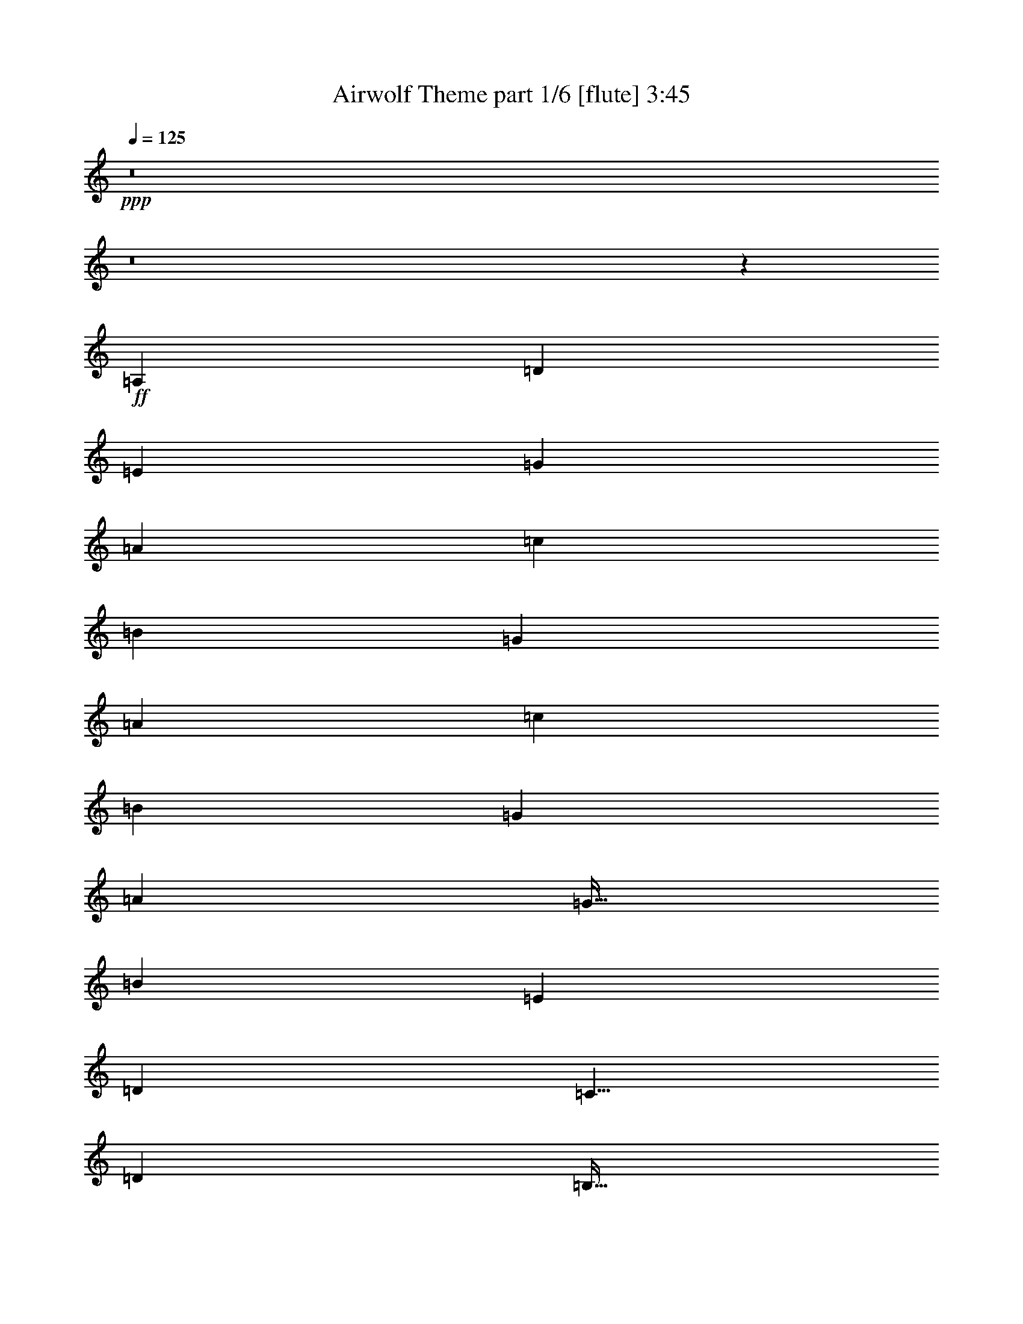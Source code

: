 % Produced with Bruzo's Transcoding Environment
% Transcribed by  Bruzo

X:1
T:  Airwolf Theme part 1/6 [flute] 3:45
Z: Transcribed with BruTE 64
L: 1/4
Q: 125
K: C
+ppp+
z8
z8
z2801/1600
+ff+
[=A,3969/4000]
[=D1281/4000]
[=E2563/8000]
[=G703/2000]
[=A961/1000]
[=c2813/8000]
[=B1281/4000]
[=G2563/8000]
[=A3969/4000]
[=c1281/4000]
[=B2563/8000]
[=G703/2000]
[=A961/1000]
[=G43/64]
[=B2563/8000]
[=E7937/8000]
[=D3969/4000]
[=C41/64]
[=D2563/8000]
[=B,43/64]
[=G,2563/8000]
[=A,7937/8000]
[=D2563/8000]
[=E2563/8000]
[=G703/2000]
[=A961/1000]
[=c703/2000]
[=B2563/8000]
[=G2563/8000]
[=A7937/8000]
[=c2563/8000]
[=B2563/8000]
[=G703/2000]
[=A961/1000]
[=G43/64]
[=B2563/8000]
[=E7937/8000]
[=D3969/4000]
[=C41/64]
[=D2563/8000]
[=B,43/64]
[=G,2563/8000]
+f+
[=C15989/8000]
z8
z8
z5627/1000
+ff+
[=A,3969/4000]
[=D2563/8000]
[=E1281/4000]
[=G2813/8000]
[=A961/1000]
[=c703/2000]
[=B2563/8000]
[=G1281/4000]
[=A3969/4000]
[=c2563/8000]
[=B1281/4000]
[=G2813/8000]
[=A961/1000]
[=G43/64]
[=B1281/4000]
[=E3969/4000]
[=D3969/4000]
[=C41/64]
[=D1281/4000]
[=B,84/125]
[=G,1281/4000]
[=A,3969/4000]
[=D2563/8000]
[=E1281/4000]
[=G2813/8000]
[=A7687/8000]
[=c2813/8000]
[=B2563/8000]
[=G1281/4000]
[=A3969/4000]
[=c1281/4000]
[=B2563/8000]
[=G2813/8000]
[=A7687/8000]
[=G84/125]
[=B1281/4000]
[=E3969/4000]
[=D3969/4000]
[=C41/64]
[=D1281/4000]
[=B,84/125]
[=G,1281/4000]
+f+
[=C7989/4000]
z8
z8
z11257/2000
[=c'3969/4000]
[=b7937/8000]
[=g961/1000]
[=a3969/4000]
[=d3969/4000]
[=e7937/8000]
[=B961/1000]
[=d3969/4000]
[=c'3969/4000]
[=b7937/8000]
[=g961/1000]
[=a3969/4000]
[=d7937/8000]
[=e3969/4000]
[=B961/1000]
[=d3969/4000]
[=f7937/8000]
[=e3969/4000]
[=g961/1000]
[=c'3969/4000]
[=d7937/8000]
[=g3969/4000]
[=B961/1000]
[=d3969/4000]
[=f7937/8000]
[=e3969/4000]
[=g961/1000]
[=c'3969/4000]
[=d7937/8000]
[=g3969/4000]
[=B961/1000]
[=d3969/4000]
[=A15741/2000]
z15913/8000
+ff+
[=A,961/1000]
[=D703/2000]
[=E2563/8000]
[=G1281/4000]
[=A3969/4000]
[=c2563/8000]
[=B1281/4000]
[=G2813/8000]
[=A961/1000]
[=c703/2000]
[=B2563/8000]
[=G1281/4000]
[=A3969/4000]
[=G41/64]
[=B2813/8000]
[=E961/1000]
[=D7937/8000]
[=C84/125]
[=D1281/4000]
[=B,41/64]
[=G,2813/8000]
[=A,961/1000]
[=D703/2000]
[=E2563/8000]
[=G1281/4000]
[=A3969/4000]
[=c2563/8000]
[=B1281/4000]
[=G2813/8000]
[=A961/1000]
[=c703/2000]
[=B2563/8000]
[=G1281/4000]
[=A3969/4000]
[=G41/64]
[=B2813/8000]
[=E7687/8000]
[=D3969/4000]
[=C43/64]
[=D2563/8000]
[=B,41/64]
[=G,2813/8000]
+f+
[=C15581/8000]
z8
z8
z2839/500
+ff+
[=A,961/1000]
[=D2813/8000]
[=E1281/4000]
[=G2563/8000]
[=A3969/4000]
[=c1281/4000]
[=B2563/8000]
[=G703/2000]
[=A961/1000]
[=c2813/8000]
[=B1281/4000]
[=G2563/8000]
[=A3969/4000]
[=G41/64]
[=B703/2000]
[=E961/1000]
[=D3969/4000]
[=C43/64]
[=D2563/8000]
[=B,41/64]
[=G,703/2000]
[=A,961/1000]
[=D2813/8000]
[=E1281/4000]
[=G2563/8000]
[=A3969/4000]
[=c1281/4000]
[=B2563/8000]
[=G703/2000]
[=A961/1000]
[=c2813/8000]
[=B1281/4000]
[=G2563/8000]
[=A3969/4000]
[=G41/64]
[=B703/2000]
[=E961/1000]
[=D3969/4000]
[=C43/64]
[=D1281/4000]
[=B,2563/4000]
[=G,703/2000]
+f+
[=C1557/800]
z8
z30559/8000
+ff+
[=D,127/64]
[=F,7813/4000]
[=A,127/64]
[=C7813/4000]
[=B,19719/4000]
[=A,3969/4000]
[=G,961/1000]
[=E,7937/8000]
[=F,3969/2000]
[=A,125/64]
[=C3969/2000]
[=E125/64]
[=D39439/8000]
[=B,3969/4000]
[=G,3969/4000]
[=F,7687/8000]
[=E,3969/2000]
[=G,125/64]
[=B,3969/2000]
[=D125/64]
[^C39439/8000]
[=B,3969/4000]
[=A,7937/8000]
[^F,961/1000]
[=G,3969/2000]
[=B,125/64]
[=D3969/2000]
[^F125/64]
[=E3933/500]
z1263/320
[^A,3969/4000]
[^D1281/4000]
[=F2813/8000]
[^G1281/4000]
[^A3969/4000]
[^c2563/8000]
[=c1281/4000]
[^G2563/8000]
[^A3969/4000]
[^c1281/4000]
[=c2813/8000]
[^G1281/4000]
[^A3969/4000]
[^G41/64]
[=c2563/8000]
[=F3969/4000]
[^D7937/8000]
[^C41/64]
[^D2813/8000]
[=C41/64]
[^G,2563/8000]
[^A,3969/4000]
[^D1281/4000]
[=F2813/8000]
[^G1281/4000]
[^A3969/4000]
[^c2563/8000]
[=c1281/4000]
[^G2563/8000]
[^A3969/4000]
[^c1281/4000]
[=c2813/8000]
[^G1281/4000]
[^A3969/4000]
[^G41/64]
[=c2563/8000]
[=F7937/8000]
[^D3969/4000]
[^C41/64]
[^D2813/8000]
[=C41/64]
[^G,2563/8000]
+f+
[^C15919/8000]
z8
z8
z8
z8
z8
z8
z25469/8000
+ff+
[=B,7937/8000]
[=E2563/8000]
[^F2563/8000]
[=A1281/4000]
[=B3969/4000]
[=d1281/4000]
[^c2813/8000]
[=A2563/8000]
[=B7937/8000]
[=d2563/8000]
[^c2563/8000]
[=A1281/4000]
[=B3969/4000]
[=A43/64]
[^c2563/8000]
[^F7937/8000]
[=E961/1000]
[=D43/64]
[=E2563/8000]
[^C43/64]
[=A,2563/8000]
[=B,7937/8000]
[=E2563/8000]
[^F1281/4000]
[=A2563/8000]
[=B3969/4000]
[=d1281/4000]
[^c2813/8000]
[=A2563/8000]
[=B7937/8000]
[=d2563/8000]
[^c1281/4000]
[=A2563/8000]
[=B3969/4000]
[=A43/64]
[^c1281/4000]
[^F3969/4000]
[=E961/1000]
[=D43/64]
[=E2563/8000]
[^C43/64]
[=A,1281/4000]
+f+
[=D7763/4000]
z8
z8
z8
z8
z8
z21243/4000
[=g757/4000]
z1049/8000
[=g1451/8000]
z981/2000
[=g269/2000]
z743/4000
[=g757/4000]
z3611/8000
[=g1389/8000=c'1389/8000]
z89/500
[=g269/2000=c'269/2000]
z4049/8000
[=g1451/8000=c'1451/8000]
z139/1000
[=g347/2000=c'347/2000]
z3987/8000
[^f1513/8000=b1513/8000]
z1049/8000
[^f1451/8000=b1451/8000]
z139/1000
[^f347/2000=b347/2000]
z57/320
[^f43/320=b43/320]
z1487/8000
[^f1513/8000=b1513/8000]
z21/160
[^f29/160=b29/160]
z139/1000
[^f347/2000=b347/2000]
z57/320
[^f43/320=b43/320]
z93/500
[^f189/1000=b189/1000]
z21/160
[^f29/160=b29/160]
z1113/8000
[^f1387/8000=b1387/8000]
z57/320
[^f43/320=b43/320]
z93/500
[^f189/1000=b189/1000]
z21/160
[^f29/160=b29/160]
z1113/8000
[^f1387/8000=b1387/8000]
z713/4000
[^f537/4000=b537/4000]
z93/500
[^f189/1000=b189/1000]
z1051/8000
[^f1449/8000=b1449/8000]
z1113/8000
[^f1387/8000=b1387/8000]
z713/4000
[^f537/4000=b537/4000]
z1489/8000
[^f1511/8000=b1511/8000]
z1051/8000
[^f1449/8000=b1449/8000]
z557/4000
[^f693/4000=b693/4000]
z713/4000
[^f537/4000=b537/4000]
z1489/8000
[^f1511/8000=b1511/8000]
z8
z63/16

X:2
T:  Airwolf Theme part 2/6 [bagpipes] 3:45
Z: Transcribed with BruTE 64
L: 1/4
Q: 125
K: C
+ppp+
z8
z8
z8
z8
z8
z11011/8000
+ff+
[=C7937/8000]
[=F2563/8000]
[=G1281/4000]
[^A2813/8000]
[=c961/1000]
[=f703/2000]
[=e2563/8000]
[^A2563/8000]
[=c7937/8000]
[=f2563/8000]
[=e1281/4000]
[^A2813/8000]
[=c961/1000]
[^A43/64]
[=d1281/4000]
[=G3969/4000]
[=F3969/4000]
[=E41/64]
[=G2563/8000]
[=D43/64]
[^A,1281/4000]
[=C3969/4000]
[=F2563/8000]
[=G1281/4000]
[^A2813/8000]
[=c961/1000]
[=f703/2000]
[=e2563/8000]
[^A1281/4000]
[=c3969/4000]
[=f2563/8000]
[=e1281/4000]
[^A2813/8000]
[=c961/1000]
[^A,703/2000=F703/2000^a703/2000]
[^A,2563/8000=F2563/8000=a2563/8000]
[^A,1281/4000=F1281/4000=f1281/4000]
[=C47/16=G47/16=g47/16-]
[=g1097/1600]
z8
z8
z31761/4000
[=C3969/4000]
[=F1281/4000]
[=G2563/8000]
[^A2813/8000]
[=c7687/8000]
[=f2813/8000]
[=e1281/4000]
[^A2563/8000]
[=c3969/4000]
[=f1281/4000]
[=e2563/8000]
[^A2813/8000]
[=c7687/8000]
[^A43/64]
[=d2563/8000]
[=G3969/4000]
[=F7937/8000]
[=E2563/4000]
[=G1281/4000]
[=D43/64]
[^A,2563/8000]
[=C3969/4000]
[=F1281/4000]
[=G2563/8000]
[^A703/2000]
[=c961/1000]
[=f2813/8000]
[=e1281/4000]
[^A2563/8000]
[=c3969/4000]
[=f1281/4000]
[=e2563/8000]
[^A703/2000]
[=c961/1000]
[^A,2813/8000=F2813/8000^a2813/8000]
[^A,1281/4000=F1281/4000=a1281/4000]
[^A,2563/8000=F2563/8000=f2563/8000]
[=C28973/8000=G28973/8000=g28973/8000]
z8
z8
z8
z8
z8
z8
z8
z8
z10419/8000
[=C7687/8000]
[=F2813/8000]
[=G2563/8000]
[^A1281/4000]
[=c3969/4000]
[=f2563/8000]
[=e1281/4000]
[^A2813/8000]
[=c7687/8000]
[=f2813/8000]
[=e2563/8000]
[^A1281/4000]
[=c3969/4000]
[^A41/64]
[=d2813/8000]
[=G7687/8000]
[=F3969/4000]
[=E43/64]
[=G2563/8000]
[=D41/64]
[^A,2813/8000]
[=C7687/8000]
[=F2813/8000]
[=G1281/4000]
[^A2563/8000]
[=c3969/4000]
[=f1281/4000]
[=e2563/8000]
[^A2813/8000]
[=c7687/8000]
[=f2813/8000]
[=e1281/4000]
[^A2563/8000]
[=c3969/4000]
[^A,1281/4000=F1281/4000^a1281/4000]
[^A,2563/8000=F2563/8000=a2563/8000]
[^A,2813/8000=F2813/8000=f2813/8000]
[=C47/16=G47/16-=g47/16-]
[=G1269/2000=g1269/2000]
z8
z8
z6393/800
[=C961/1000]
[=F2813/8000]
[=G1281/4000]
[^A2563/8000]
[=c7937/8000]
[=f2563/8000]
[=e2563/8000]
[^A703/2000]
[=c961/1000]
[=f2813/8000]
[=e1281/4000]
[^A2563/8000]
[=c7937/8000]
[^A,2563/8000=F2563/8000^a2563/8000]
[^A,2563/8000=F2563/8000=a2563/8000]
[^A,703/2000=F703/2000=f703/2000]
[=C5571/1000=G5571/1000=g5571/1000]
z8
z4123/8000
[=G,1377/8000=D1377/8000]
z359/2000
[=G,133/1000=D133/1000]
z749/4000
[=G,751/4000=D751/4000]
z1061/8000
[=G,1439/8000=D1439/8000]
z1123/8000
[=G,1377/8000=D1377/8000]
z359/2000
[=B,2563/8000=F2563/8000]
[=G,1501/8000=D1501/8000]
z1061/8000
[=G,1439/8000=D1439/8000]
z281/2000
[=G,43/250=D43/250]
z359/2000
[=G,133/1000=D133/1000]
z1499/8000
[=G,1501/8000=D1501/8000]
z1061/8000
[=B,2563/8000=F2563/8000]
[=G,43/250=D43/250]
z1437/8000
[=B,1281/4000=F1281/4000]
[=G,1501/8000=D1501/8000]
z531/4000
[=B,1281/4000=F1281/4000]
[=G,43/250=D43/250]
z1437/8000
[=B,2563/8000=F2563/8000]
[=G,3/16=D3/16]
z531/4000
[=G,719/4000=D719/4000]
z9/64
[=G,11/64=D11/64]
z1437/8000
[=G,1063/8000=D1063/8000]
z3/16
[=G,3/16=D3/16]
z8
z2877/8000
[=B,1123/8000=F1123/8000]
z9/50
[=B,53/400=F53/400]
z751/4000
[=B,749/4000=F749/4000]
z213/1600
[=B,287/1600=F287/1600]
z1377/8000
[=B,1123/8000=F1123/8000]
z9/50
[=D1281/4000=A1281/4000]
[=B,749/4000=F749/4000]
z213/1600
[=B,287/1600=F287/1600]
z689/4000
[=B,561/4000=F561/4000]
z9/50
[=B,53/400=F53/400]
z1503/8000
[=B,1497/8000=F1497/8000]
z213/1600
[=D2813/8000=A2813/8000]
[=B,561/4000=F561/4000]
z9/50
[=D2563/8000=A2563/8000]
[=B,1497/8000=F1497/8000]
z533/4000
[=D703/2000=A703/2000]
[=B,561/4000=F561/4000]
z1441/8000
[=D1281/4000=A1281/4000]
[=B,1497/8000=F1497/8000]
z533/4000
[=B,717/4000=F717/4000]
z1379/8000
[=B,1121/8000=F1121/8000]
z1441/8000
[=B,1059/8000=F1059/8000]
z8
z5881/8000
[=A,1119/8000=E1119/8000]
z1443/8000
[=A,1057/8000=E1057/8000]
z753/4000
[=A,747/4000=E747/4000]
z1069/8000
[=A,1431/8000=E1431/8000]
z1381/8000
[=A,1119/8000=E1119/8000]
z361/2000
[^C1281/4000=G1281/4000]
[=A,747/4000=E747/4000]
z1069/8000
[=A,1431/8000=E1431/8000]
z1381/8000
[=A,1119/8000=E1119/8000]
z361/2000
[=A,33/250=E33/250]
z1507/8000
[=A,1493/8000=E1493/8000]
z1069/8000
[^C2813/8000=G2813/8000]
[=A,559/4000=E559/4000]
z361/2000
[^C2563/8000=G2563/8000]
[=A,1493/8000=E1493/8000]
z1069/8000
[=A,2931/8000=E2931/8000]
z489/1600
[=A,511/1600=E511/1600]
z257/800
[=A,143/800=E143/800]
z691/4000
[=A,2559/4000=E2559/4000]
z8
z877/1600
[^C223/1600=G223/1600]
z1447/8000
[^C1053/8000=G1053/8000]
z151/800
[^C149/800=G149/800]
z67/500
[^C357/2000=G357/2000]
z277/1600
[^C223/1600=G223/1600]
z181/1000
[=E1281/4000=B1281/4000]
[^C149/800=G149/800]
z1073/8000
[^C1427/8000=G1427/8000]
z277/1600
[^C223/1600=G223/1600]
z181/1000
[^C263/2000=G263/2000]
z151/800
[^C149/800=G149/800]
z1073/8000
[=E2813/8000=B2813/8000]
[^C557/4000=G557/4000]
z181/1000
[=E2563/8000=B2563/8000]
[^C1489/8000=G1489/8000]
z1073/8000
[^C2813/8000=G2813/8000]
[^C1281/4000=G1281/4000]
[=E2563/8000=B2563/8000]
[^C1489/8000=G1489/8000]
z537/4000
[^C713/4000=G713/4000]
z693/4000
[^C557/4000=G557/4000]
z1449/8000
[^C1051/8000=G1051/8000]
z1511/8000
[^C1489/8000=G1489/8000]
z8
z8
z8
z29581/8000
[^C7937/8000]
[^F2563/8000]
[^G2813/8000]
[=B1281/4000]
[^c3969/4000]
[^f1281/4000]
[=f2563/8000]
[=B2563/8000]
[^c7937/8000]
[^f2563/8000]
[=f2813/8000]
[=B1281/4000]
[^c3969/4000]
[=B41/64]
[^d2563/8000]
[^G7937/8000]
[^F3969/4000]
[=F41/64]
[^G2813/8000]
[^D41/64]
[=B,2563/8000]
[^C7937/8000]
[^F2563/8000]
[^G703/2000]
[=B2563/8000]
[^c3969/4000]
[^f1281/4000]
[=f2563/8000]
[=B2563/8000]
[^c7937/8000]
[^f2563/8000]
[=f703/2000]
[=B2563/8000]
[^c3969/4000]
[=B,1281/4000^F1281/4000=b1281/4000]
[=B,2563/8000^F2563/8000^a2563/8000]
[=B,1281/4000^F1281/4000^f1281/4000]
[^C6283/1600^G6283/1600^g6283/1600]
z8
z8
z8
z8
z8
z8
z20737/4000
[=D3969/4000]
[=G2563/8000]
[=A1281/4000]
[=c2563/8000]
[=d3969/4000]
[=g1281/4000]
[^f2813/8000]
[=c1281/4000]
[=d3969/4000]
[=g2563/8000]
[^f1281/4000]
[=c2563/8000]
[=d3969/4000]
[=c43/64]
[=e1281/4000]
[=A3969/4000]
[=G961/1000]
[^F43/64]
[=A2563/8000]
[=E43/64]
[=C1281/4000]
[=D3969/4000]
[=G2563/8000]
[=A1281/4000]
[=c2563/8000]
[=d3969/4000]
[=g1281/4000]
[^f2813/8000]
[=c1281/4000]
[=d3969/4000]
[=g2563/8000]
[^f1281/4000]
[=c2563/8000]
[=d7937/8000]
[=C2563/8000=G2563/8000=c'2563/8000]
[=C2813/8000=G2813/8000=b2813/8000]
[=C1281/4000=G1281/4000=g1281/4000]
[=D8-=A8-=a8-]
[=D30521/8000=A30521/8000=a30521/8000]
z7873/1000
[=B379/2000]
z1047/8000
[=B1453/8000]
z1961/4000
[=B539/4000]
z371/2000
[=B379/2000]
z361/800
[=B139/800=e139/800]
z711/4000
[=B539/4000=e539/4000]
z4047/8000
[=B1453/8000=e1453/8000]
z111/800
[=B139/800=e139/800]
z797/1600
[=A303/1600=B303/1600=e303/1600]
z131/1000
[=A363/2000=B363/2000=e363/2000]
z3923/8000
[=A1077/8000=B1077/8000=e1077/8000]
z297/1600
[=A303/1600=B303/1600=e303/1600]
z361/800
[=A139/800=B139/800=d139/800=e139/800]
z1423/8000
[=A1077/8000=B1077/8000=d1077/8000=e1077/8000]
z253/500
[=A363/2000=B363/2000=d363/2000=e363/2000]
z1111/8000
[=A1389/8000=B1389/8000=d1389/8000=e1389/8000]
z1993/4000
[=A757/4000=B757/4000=d757/4000=e757/4000]
z1049/8000
[=A1451/8000=B1451/8000=d1451/8000=e1451/8000]
z981/2000
[=A269/2000=B269/2000=d269/2000=e269/2000]
z743/4000
[=A757/4000=B757/4000=d757/4000=e757/4000]
z3611/8000
[=A1389/8000=B1389/8000=d1389/8000=e1389/8000]
z89/500
[=A269/2000=B269/2000=d269/2000=e269/2000]
z4049/8000
[=A1451/8000=B1451/8000=d1451/8000=e1451/8000]
z139/1000
[=A347/2000=B347/2000=d347/2000=e347/2000]
z3987/8000
[^F1513/8000=B1513/8000=e1513/8000^f1513/8000]
z1049/8000
[^F1451/8000=B1451/8000=e1451/8000^f1451/8000]
z139/1000
[^F347/2000=B347/2000=e347/2000^f347/2000]
z57/320
[^F43/320=B43/320=e43/320^f43/320]
z1487/8000
[^F1513/8000=B1513/8000=e1513/8000^f1513/8000]
z21/160
[^F29/160=B29/160=e29/160^f29/160]
z139/1000
[^F347/2000=B347/2000=e347/2000^f347/2000]
z57/320
[^F43/320=B43/320=e43/320^f43/320]
z93/500
[^F189/1000=B189/1000=e189/1000^f189/1000]
z21/160
[^F29/160=B29/160=e29/160^f29/160]
z1113/8000
[^F1387/8000=B1387/8000=e1387/8000^f1387/8000]
z57/320
[^F43/320=B43/320=e43/320^f43/320]
z93/500
[^F189/1000=B189/1000=e189/1000^f189/1000]
z21/160
[^F29/160=B29/160=e29/160^f29/160]
z1113/8000
[^F1387/8000=B1387/8000=e1387/8000^f1387/8000]
z713/4000
[^F537/4000=B537/4000=e537/4000^f537/4000]
z93/500
[^F189/1000=B189/1000=e189/1000^f189/1000]
z1051/8000
[^F1449/8000=B1449/8000=e1449/8000^f1449/8000]
z1113/8000
[^F1387/8000=B1387/8000=e1387/8000^f1387/8000]
z713/4000
[^F537/4000=B537/4000=e537/4000^f537/4000]
z1489/8000
[^F1511/8000=B1511/8000=e1511/8000^f1511/8000]
z1051/8000
[^F1449/8000=B1449/8000=e1449/8000^f1449/8000]
z557/4000
[^F693/4000=B693/4000=e693/4000^f693/4000]
z713/4000
[^F537/4000=B537/4000=e537/4000^f537/4000]
z1489/8000
[^F1511/8000=B1511/8000=e1511/8000^f1511/8000]
z8
z63/16

X:3
T:  Airwolf Theme part 3/6 [horn] 3:45
Z: Transcribed with BruTE 64
L: 1/4
Q: 125
K: C
+ppp+
z8
z8
z8
z8
z8
z8
z8
z1077/8000
+ff+
[=F1423/8000]
z1389/8000
[=F1111/8000]
z363/2000
[=F131/1000]
z757/4000
[=E1243/4000]
z1363/2000
[=F131/1000]
z303/1600
[=F297/1600]
z1077/8000
[=F1423/8000]
z139/800
[=E261/800]
z2539/4000
[=F711/4000]
z139/800
[=F111/800]
z1453/8000
[=F1047/8000]
z303/1600
[=E4697/1600]
z501/500
[=A,1371/2000]
z1227/4000
[=A,2523/4000]
z723/2000
[=C1277/2000]
z129/400
[=D271/400]
z2517/8000
[=E5483/8000]
z491/1600
[=E1009/1600]
z2893/8000
[=D5107/8000]
z2581/8000
[=C5419/8000]
z1259/4000
[=B,2741/4000]
z307/1000
[=G,1261/2000]
z1447/4000
[=E,41/64]
[=E,1281/4000]
[=B,84/125]
[=B,1281/4000]
[=A,5481/8000]
z2457/8000
[=A,5043/8000]
z579/1600
[=C1021/1600]
z1291/4000
[=D2709/4000]
z63/200
[=E137/200]
z1229/4000
[=E2521/4000]
z181/500
[=D319/500]
z2583/8000
[=C5417/8000]
z2521/8000
[=B,5479/8000]
z2459/8000
[=G,5041/8000]
z2897/8000
[=E,41/64]
[=E,1281/4000]
[=B,84/125]
[=B,1281/4000]
[=C2739/4000]
z123/400
[=C63/100]
z1449/4000
[=E2551/4000]
z517/1600
[=F1083/1600]
z2523/8000
[=G5477/8000]
z2461/8000
[=G5039/8000]
z2899/8000
[=F5101/8000]
z1293/4000
[=E2707/4000]
z631/2000
[=D1369/2000]
z1231/4000
[^A,2519/4000]
z2899/8000
[=G,2563/4000]
[=G,1281/4000]
[=D,43/64]
[=D,2563/8000]
[=C219/320]
z2463/8000
[=C5037/8000]
z29/80
[=E51/80]
z647/2000
[=F1353/2000]
z1263/4000
[=G2737/4000]
z77/250
[=A1259/2000]
z2901/8000
[=G5099/8000]
z2589/8000
[=A1411/8000]
z701/4000
[=A549/4000]
z183/1000
[=A259/2000]
z1527/8000
[=G28973/8000]
z79/250
+f+
[=A,31501/8000=E31501/8000=G31501/8000]
[=A,31501/8000=D31501/8000=G31501/8000]
[=A,31501/8000=E31501/8000=G31501/8000]
[=A,31501/8000=D31501/8000=G31501/8000]
[=A,31501/8000=E31501/8000=G31501/8000]
[=A,31501/8000=D31501/8000=G31501/8000]
[=A,31501/8000=E31501/8000=G31501/8000]
[=A,6293/1600=D6293/1600=G6293/1600]
z8
z8
z8
z8
z8
z8
z397/1600
+ff+
[=F303/1600]
z1047/8000
[=F1453/8000]
z111/800
[=F139/800]
z1423/8000
[=E2577/8000]
z511/800
[=F139/800]
z1423/8000
[=F1077/8000]
z297/1600
[=F303/1600]
z131/1000
[=E613/2000]
z2743/4000
[=F757/4000]
z131/1000
[=F363/2000]
z1111/8000
[=F1389/8000]
z89/500
[=E893/250]
z731/2000
[=A,1269/2000]
z653/2000
[=A,1347/2000]
z51/160
[=C109/160]
z311/1000
[=D1253/2000]
z117/320
[=E203/320]
z2613/8000
[=E5387/8000]
z2551/8000
[=D5449/8000]
z2489/8000
[=C5011/8000]
z1463/4000
[=B,2537/4000]
z1307/4000
[=G,2693/4000]
z319/1000
[=E,43/64]
[=E,2563/8000]
[=B,41/64]
[=B,703/2000]
[=A,5073/8000]
z523/1600
[=A,1077/1600]
z2553/8000
[=C5447/8000]
z2491/8000
[=D5009/8000]
z183/500
[=E317/500]
z327/1000
[=E673/1000]
z1277/4000
[=D2723/4000]
z623/2000
[=C313/500]
z2929/8000
[=B,5071/8000]
z2617/8000
[=G,5383/8000]
z511/1600
[=E,43/64]
[=E,1281/4000]
[=B,2563/4000]
[=B,703/2000]
[=C507/800]
z1309/4000
[=C2691/4000]
z639/2000
[=E1361/2000]
z2493/8000
[=F5007/8000]
z2931/8000
[=G5069/8000]
z2619/8000
[=A5381/8000]
z2557/8000
[=G5443/8000]
z1247/4000
[=A753/4000]
z1057/8000
[=A1443/8000]
z7/50
[=A69/400]
z179/1000
[=G5571/1000]
z2559/8000
+f+
[=F31501/4000=c31501/4000]
[=F60439/8000=B60439/8000]
z1281/4000
[=F31501/4000=c31501/4000=e31501/4000]
[=F15109/2000=B15109/2000=d15109/2000]
z1283/4000
[=E63/16-=B63/16=d63/16-]
[=E15751/4000=d15751/4000]
[=E3777/500=A3777/500^c3777/500]
z257/800
[=D95/16-=B95/16-^f95/16]
[=D7751/4000=B7751/4000]
[^C3933/500=E3933/500]
z1263/320
+ff+
[^A,217/320]
z2513/8000
[^A,5487/8000]
z49/160
[^C101/160]
z361/1000
[^D639/1000]
z161/500
[=F339/500]
z1257/4000
[=F2743/4000]
z2451/8000
[^D5049/8000]
z2889/8000
[^C5111/8000]
z2577/8000
[=C5423/8000]
z503/1600
[^G,1097/1600]
z613/2000
[=F,41/64]
[=F,2813/8000]
[=C41/64]
[=C2563/8000]
[^A,2711/4000]
z629/2000
[^A,1371/2000]
z2453/8000
[^C5047/8000]
z2891/8000
[^D5109/8000]
z2579/8000
[=F5421/8000]
z2517/8000
[=F5483/8000]
z1227/4000
[^D2523/4000]
z723/2000
[^C1277/2000]
z129/400
[=C271/400]
z2517/8000
[^G,5483/8000]
z491/1600
[=F,41/64]
[=F,2813/8000]
[=C41/64]
[=C2563/8000]
[^C5419/8000]
z1259/4000
[^C2741/4000]
z307/1000
[=F1261/2000]
z1447/4000
[^F2553/4000]
z1291/4000
[^G2709/4000]
z2519/8000
[^G5481/8000]
z2457/8000
[^F5043/8000]
z579/1600
[=F1021/1600]
z2583/8000
[^D5417/8000]
z63/200
[=B,137/200]
z1229/4000
[^G,41/64]
[^G,2813/8000]
[^D,41/64]
[^D,2563/8000]
[^C677/1000]
z2521/8000
[^C5479/8000]
z2459/8000
[=F5041/8000]
z2897/8000
[^F5103/8000]
z517/1600
[^G1083/1600]
z1261/4000
[^A2739/4000]
z123/400
[^G63/100]
z1449/4000
[^A551/4000]
z73/400
[^A13/100]
z1523/8000
[^A1477/8000]
z217/1600
[^G6283/1600]
z8
z8
z8
z44469/8000
[=B,5031/8000]
z1453/4000
[=B,2547/4000]
z1297/4000
[=D2703/4000]
z633/2000
[=E1367/2000]
z247/800
[^F503/800]
z2907/8000
[^F5093/8000]
z519/1600
[=E1081/1600]
z2533/8000
[=D5467/8000]
z2471/8000
[^C5029/8000]
z727/2000
[=A,1273/2000]
z649/2000
[^F,43/64]
[^F,2563/8000]
[^C43/64]
[^C2563/8000]
[=B,1257/2000]
z2909/8000
[=B,5091/8000]
z2597/8000
[=D5403/8000]
z507/1600
[=E1093/1600]
z2473/8000
[^F5027/8000]
z291/800
[^F509/800]
z1299/4000
[=E2701/4000]
z317/1000
[=D683/1000]
z2473/8000
[^C5027/8000]
z2911/8000
[=A,5089/8000]
z2599/8000
[^F,43/64]
[^F,2563/8000]
[^C43/64]
[^C1281/4000]
[=D2513/4000]
z91/250
[=D159/250]
z13/40
[^F27/40]
z1269/4000
[=G2731/4000]
z99/320
[=A201/320]
z2913/8000
[=A5087/8000]
z2601/8000
[=G5399/8000]
z2539/8000
[^F5461/8000]
z619/2000
[=E157/250]
z1457/4000
[=C2543/4000]
z1301/4000
[=A,43/64]
[=A,2563/8000]
[=E,43/64]
[=E,1281/4000]
[=D5023/8000]
z583/1600
[=D1017/1600]
z2603/8000
[^F5397/8000]
z2541/8000
[=G5459/8000]
z1239/4000
[=A2511/4000]
z729/2000
[=B1271/2000]
z651/2000
[=A1349/2000]
z2541/8000
[=B1459/8000]
z69/500
[=B349/2000]
z1417/8000
[=B1083/8000]
z1479/8000
[=A8-]
[=A30521/8000]
z7873/1000
+f+
[=B,379/2000]
z1047/8000
[=B,1453/8000]
z1961/4000
[=B,539/4000]
z371/2000
[=B,379/2000]
z361/800
[=E,139/800=B,139/800]
z711/4000
[=E,539/4000=B,539/4000]
z4047/8000
[=E,1453/8000=B,1453/8000]
z111/800
[=E,139/800=B,139/800]
z797/1600
[=E,303/1600=A,303/1600=B,303/1600]
z131/1000
[=E,363/2000=A,363/2000=B,363/2000]
z3923/8000
[=E,1077/8000=A,1077/8000=B,1077/8000]
z297/1600
[=E,303/1600=A,303/1600=B,303/1600]
z361/800
[=E,139/800=A,139/800=B,139/800=D139/800]
z1423/8000
[=E,1077/8000=A,1077/8000=B,1077/8000=D1077/8000]
z253/500
[=E,363/2000=A,363/2000=B,363/2000=D363/2000]
z1111/8000
[=E,1389/8000=A,1389/8000=B,1389/8000=D1389/8000]
z1993/4000
[=E,757/4000=A,757/4000=B,757/4000=D757/4000=G757/4000]
z1049/8000
[=E,1451/8000=A,1451/8000=B,1451/8000=D1451/8000=G1451/8000]
z981/2000
[=E,269/2000=A,269/2000=B,269/2000=D269/2000=G269/2000]
z743/4000
[=E,757/4000=A,757/4000=B,757/4000=D757/4000=G757/4000]
z3611/8000
[=E,1389/8000=A,1389/8000=B,1389/8000=D1389/8000=G1389/8000=c1389/8000]
z89/500
[=E,269/2000=A,269/2000=B,269/2000=D269/2000=G269/2000=c269/2000]
z4049/8000
[=E,1451/8000=A,1451/8000=B,1451/8000=D1451/8000=G1451/8000=c1451/8000]
z139/1000
[=E,347/2000=A,347/2000=B,347/2000=D347/2000=G347/2000=c347/2000]
z3987/8000
[=E,1513/8000^F,1513/8000=B,1513/8000^F1513/8000=B1513/8000]
z1049/8000
[=E,1451/8000^F,1451/8000=B,1451/8000^F1451/8000=B1451/8000]
z139/1000
[=E,347/2000^F,347/2000=B,347/2000^F347/2000=B347/2000]
z57/320
[=E,43/320^F,43/320=B,43/320^F43/320=B43/320]
z1487/8000
[=E,1513/8000^F,1513/8000=B,1513/8000^F1513/8000=B1513/8000]
z21/160
[=E,29/160^F,29/160=B,29/160^F29/160=B29/160]
z139/1000
[=E,347/2000^F,347/2000=B,347/2000^F347/2000=B347/2000]
z57/320
[=E,43/320^F,43/320=B,43/320^F43/320=B43/320]
z93/500
[=E,189/1000^F,189/1000=B,189/1000^F189/1000=B189/1000]
z21/160
[=E,29/160^F,29/160=B,29/160^F29/160=B29/160]
z1113/8000
[=E,1387/8000^F,1387/8000=B,1387/8000^F1387/8000=B1387/8000]
z57/320
[=E,43/320^F,43/320=B,43/320^F43/320=B43/320]
z93/500
[=E,189/1000^F,189/1000=B,189/1000^F189/1000=B189/1000]
z21/160
[=E,29/160^F,29/160=B,29/160^F29/160=B29/160]
z1113/8000
[=E,1387/8000^F,1387/8000=B,1387/8000^F1387/8000=B1387/8000]
z713/4000
[=E,537/4000^F,537/4000=B,537/4000^F537/4000=B537/4000]
z93/500
[=E,189/1000^F,189/1000=B,189/1000^F189/1000=B189/1000]
z1051/8000
[=E,1449/8000^F,1449/8000=B,1449/8000^F1449/8000=B1449/8000]
z1113/8000
[=E,1387/8000^F,1387/8000=B,1387/8000^F1387/8000=B1387/8000]
z713/4000
[=E,537/4000^F,537/4000=B,537/4000^F537/4000=B537/4000]
z1489/8000
[=E,1511/8000^F,1511/8000=B,1511/8000^F1511/8000=B1511/8000]
z1051/8000
[=E,1449/8000^F,1449/8000=B,1449/8000^F1449/8000=B1449/8000]
z557/4000
[=E,693/4000^F,693/4000=B,693/4000^F693/4000=B693/4000]
z713/4000
[=E,537/4000^F,537/4000=B,537/4000^F537/4000=B537/4000]
z1489/8000
[=E,1511/8000^F,1511/8000=B,1511/8000^F1511/8000=B1511/8000]
z8
z63/16

X:4
T:  Airwolf Theme part 4/6 [lute] 3:45
Z: Transcribed with BruTE 64
L: 1/4
Q: 125
K: C
+ppp+
z16001/8000
+ff+
[=A,1499/8000]
z133/1000
[=E359/2000]
z43/250
[=G281/2000]
z1439/8000
[=A1061/8000]
z1501/8000
[=c1499/8000]
z133/1000
[=G359/2000]
z43/250
[=A281/2000]
z1439/8000
[=E1061/8000]
z751/4000
[=G749/4000]
z133/1000
[=D359/2000]
z1377/8000
[=E1123/8000]
z1439/8000
[=G1061/8000]
z751/4000
[=A,749/4000]
z213/1600
[=E287/1600]
z1377/8000
[=G1123/8000]
z9/50
[=A53/400]
z751/4000
[=c749/4000]
z213/1600
[=G287/1600]
z1377/8000
[=A1123/8000]
z9/50
[=E53/400]
z1503/8000
[=G1497/8000]
z213/1600
[=D287/1600]
z689/4000
[=E561/4000]
z9/50
[=G53/400]
z1503/8000
[=A,1497/8000]
z213/1600
[=E287/1600]
z689/4000
[=G561/4000]
z1441/8000
[=A1059/8000]
z1503/8000
[=c1497/8000]
z533/4000
[=G717/4000]
z689/4000
[=A561/4000]
z1441/8000
[=E1059/8000]
z47/250
[=G187/1000]
z533/4000
[=D717/4000]
z1379/8000
[=E1121/8000]
z1441/8000
[=G1059/8000]
z47/250
[=A,187/1000]
z533/4000
[=E717/4000]
z1379/8000
[=G1121/8000]
z721/4000
[=A529/4000]
z47/250
[=c187/1000]
z1067/8000
[=G1433/8000]
z1379/8000
[=A1121/8000]
z721/4000
[=E529/4000]
z47/250
[=G187/1000]
z1067/8000
[=D1433/8000]
z69/400
[=E7/50]
z721/4000
[=G529/4000]
z301/1600
[=A,299/1600]
z1067/8000
[=E1433/8000]
z69/400
[=G7/50]
z1443/8000
[=A1057/8000]
z301/1600
[=c299/1600]
z267/2000
[=G179/1000]
z69/400
[=A7/50]
z1443/8000
[=E1057/8000]
z301/1600
[=G299/1600]
z267/2000
[=D179/1000]
z1381/8000
[=E1119/8000]
z1443/8000
[=G1057/8000]
z753/4000
[=A,747/4000]
z267/2000
[=E179/1000]
z1381/8000
[=G1119/8000]
z361/2000
[=A33/250]
z753/4000
[=c747/4000]
z1069/8000
[=G1431/8000]
z1381/8000
[=A1119/8000]
z361/2000
[=E33/250]
z753/4000
[=G747/4000]
z1069/8000
[=D1431/8000]
z691/4000
[=E559/4000]
z361/2000
[=G33/250]
z1507/8000
[=A,1493/8000]
z1069/8000
[=E1431/8000]
z691/4000
[=G559/4000]
z361/2000
[=A33/250]
z1507/8000
[=c1493/8000]
z107/800
[=G143/800]
z691/4000
[=A559/4000]
z289/1600
[=E211/1600]
z1507/8000
[=G1493/8000]
z107/800
[=D143/800]
z1383/8000
[=E1117/8000]
z289/1600
[=G211/1600]
z377/2000
[=A,373/2000]
z107/800
[=E143/800]
z1383/8000
[=G1117/8000]
z289/1600
[=A211/1600]
z377/2000
[=c373/2000]
z1071/8000
[=G1429/8000]
z1383/8000
[=A1117/8000]
z723/4000
[=E527/4000]
z377/2000
[=G373/2000]
z1071/8000
[=D1429/8000]
z1383/8000
[=E1117/8000]
z723/4000
[=G527/4000]
z1509/8000
[=A,1491/8000]
z1071/8000
[=E1429/8000]
z173/1000
[=G279/2000]
z723/4000
[=A527/4000]
z1509/8000
[=c1491/8000]
z67/500
[=G357/2000]
z173/1000
[=A279/2000]
z1447/8000
[=E1053/8000]
z1509/8000
[=G1491/8000]
z67/500
[=D357/2000]
z173/1000
[=E279/2000]
z1447/8000
[=G1053/8000]
z151/800
[=A,149/800]
z67/500
[=E357/2000]
z277/1600
[=G223/1600]
z1447/8000
[=A1053/8000]
z151/800
[=c149/800]
z1073/8000
[=G1427/8000]
z277/1600
[=A223/1600]
z181/1000
[=E263/2000]
z151/800
[=G149/800]
z1073/8000
[=D1427/8000]
z277/1600
[=E223/1600]
z181/1000
[=G263/2000]
z1511/8000
[=C1489/8000]
z1073/8000
[=G1427/8000]
z693/4000
[^A557/4000]
z181/1000
[=c263/2000]
z1511/8000
[=f1489/8000]
z1073/8000
[^A1427/8000]
z693/4000
[=c557/4000]
z1449/8000
[=G1051/8000]
z1511/8000
[^A1489/8000]
z537/4000
[=F713/4000]
z693/4000
[=G557/4000]
z1449/8000
[^A1051/8000]
z189/1000
[=C93/500]
z537/4000
[=G713/4000]
z1387/8000
[^A1113/8000]
z1449/8000
[=c1051/8000]
z189/1000
[=f93/500]
z537/4000
[^A713/4000]
z1387/8000
[=c1113/8000]
z29/160
[=G21/160]
z189/1000
[^A93/500]
z43/320
[=F57/320]
z1387/8000
[=G1113/8000]
z29/160
[^A21/160]
z189/1000
[=C93/500]
z43/320
[=G57/320]
z347/2000
[^A139/1000]
z29/160
[=c21/160]
z1513/8000
[=f1487/8000]
z43/320
[^A57/320]
z347/2000
[=c139/1000]
z1451/8000
[=G1049/8000]
z1513/8000
[^A1487/8000]
z269/2000
[=F89/500]
z347/2000
[=G139/1000]
z1451/8000
[^A1049/8000]
z1513/8000
[=C1487/8000]
z269/2000
[=G89/500]
z1389/8000
[^A1111/8000]
z1451/8000
[=c1049/8000]
z757/4000
[=f743/4000]
z269/2000
[^A89/500]
z1389/8000
[=c1111/8000]
z363/2000
[=G131/1000]
z757/4000
[^A743/4000]
z1077/8000
[=F1423/8000]
z1389/8000
[=G1111/8000]
z363/2000
[^A131/1000]
z757/4000
[=C743/4000]
z1077/8000
[=G1423/8000]
z139/800
[^A111/800]
z363/2000
[=c131/1000]
z303/1600
[=f297/1600]
z1077/8000
[^A1423/8000]
z139/800
[=c111/800]
z363/2000
[=G131/1000]
z303/1600
[^A297/1600]
z539/4000
[=F711/4000]
z139/800
[=G111/800]
z1453/8000
[^A1047/8000]
z303/1600
[=C297/1600]
z539/4000
[=G711/4000]
z1391/8000
[^A1109/8000]
z1453/8000
[=c1047/8000]
z379/2000
[=f371/2000]
z539/4000
[^A711/4000]
z1391/8000
[=c1109/8000]
z1453/8000
[=G1047/8000]
z379/2000
[^A371/2000]
z1079/8000
[=F1421/8000]
z1391/8000
[=G1109/8000]
z727/4000
[^A523/4000]
z379/2000
[=A,371/2000]
z1079/8000
[=E1421/8000]
z1391/8000
[=G1109/8000]
z727/4000
[=A523/4000]
z1517/8000
[=c1483/8000]
z1079/8000
[=G1421/8000]
z87/500
[=A277/2000]
z727/4000
[=E523/4000]
z1517/8000
[=G1483/8000]
z27/200
[=D71/400]
z87/500
[=E277/2000]
z291/1600
[=G209/1600]
z1517/8000
[=A,1483/8000]
z27/200
[=E71/400]
z87/500
[=G277/2000]
z291/1600
[=A209/1600]
z759/4000
[=c741/4000]
z27/200
[=G71/400]
z1393/8000
[=A1107/8000]
z291/1600
[=E209/1600]
z759/4000
[=G741/4000]
z1081/8000
[=D1419/8000]
z1393/8000
[=E1107/8000]
z91/500
[=G261/2000]
z759/4000
[=A,741/4000]
z1081/8000
[=E1419/8000]
z1393/8000
[=G1107/8000]
z91/500
[=A261/2000]
z1519/8000
[=c1481/8000]
z1081/8000
[=G1419/8000]
z697/4000
[=A553/4000]
z91/500
[=E261/2000]
z1519/8000
[=G1481/8000]
z1081/8000
[=D1419/8000]
z697/4000
[=E553/4000]
z1457/8000
[=G1043/8000]
z1519/8000
[=A,1481/8000]
z541/4000
[=E709/4000]
z697/4000
[=G553/4000]
z1457/8000
[=A1043/8000]
z19/100
[=c37/200]
z541/4000
[=G709/4000]
z279/1600
[=A221/1600]
z1457/8000
[=E1043/8000]
z19/100
[=G37/200]
z541/4000
[=D709/4000]
z279/1600
[=E221/1600]
z729/4000
[=G521/4000]
z19/100
[=A,37/200]
z1083/8000
[=E1417/8000]
z279/1600
[=G221/1600]
z729/4000
[=A521/4000]
z19/100
[=c37/200]
z1083/8000
[=G1417/8000]
z349/2000
[=A69/500]
z729/4000
[=E521/4000]
z1521/8000
[=G1479/8000]
z1083/8000
[=D1417/8000]
z349/2000
[=E69/500]
z1459/8000
[=G1041/8000]
z1521/8000
[=A,1479/8000]
z271/2000
[=E177/1000]
z349/2000
[=G69/500]
z1459/8000
[=A1041/8000]
z1521/8000
[=c1479/8000]
z271/2000
[=G177/1000]
z1397/8000
[=A1103/8000]
z1459/8000
[=E1041/8000]
z761/4000
[=G739/4000]
z271/2000
[=D177/1000]
z1397/8000
[=E1103/8000]
z73/400
[=G13/100]
z761/4000
[=C739/4000]
z217/1600
[=G283/1600]
z1397/8000
[^A1103/8000]
z73/400
[=c13/100]
z761/4000
[=f739/4000]
z217/1600
[^A283/1600]
z699/4000
[=c551/4000]
z73/400
[=G13/100]
z1523/8000
[^A1477/8000]
z217/1600
[=F283/1600]
z699/4000
[=G551/4000]
z73/400
[^A13/100]
z1523/8000
[=C1477/8000]
z543/4000
[=G707/4000]
z699/4000
[^A551/4000]
z1461/8000
[=c1039/8000]
z1523/8000
[=f1477/8000]
z543/4000
[^A707/4000]
z1399/8000
[=c1101/8000]
z1461/8000
[=G1039/8000]
z381/2000
[^A369/2000]
z543/4000
[=F707/4000]
z1399/8000
[=G1101/8000]
z1461/8000
[^A1039/8000]
z381/2000
[=C369/2000]
z1087/8000
[=G1413/8000]
z1399/8000
[^A1101/8000]
z731/4000
[=c519/4000]
z381/2000
[=f369/2000]
z1087/8000
[^A1413/8000]
z1399/8000
[=c1101/8000]
z731/4000
[=G519/4000]
z61/320
[^A59/320]
z1087/8000
[=F1413/8000]
z7/40
[=G11/80]
z731/4000
[^A519/4000]
z61/320
[=C59/320]
z17/125
[=G353/2000]
z7/40
[^A11/80]
z1463/8000
[=c1037/8000]
z61/320
[=f59/320]
z17/125
[^A353/2000]
z7/40
[=c11/80]
z1463/8000
[=G1037/8000]
z763/4000
[^A737/4000]
z17/125
[=F353/2000]
z1401/8000
[=G1099/8000]
z1463/8000
[^A1037/8000]
z763/4000
[=C737/4000]
z1089/8000
[=G1411/8000]
z1401/8000
[^A1099/8000]
z183/1000
[=c259/2000]
z763/4000
[=f737/4000]
z1089/8000
[^A1411/8000]
z1401/8000
[=c1099/8000]
z183/1000
[=G259/2000]
z1527/8000
[^A1473/8000]
z1089/8000
[=F1411/8000]
z701/4000
[=G549/4000]
z183/1000
[^A259/2000]
z1527/8000
[=C1473/8000]
z1089/8000
[=G1411/8000]
z701/4000
[^A549/4000]
z293/1600
[=c207/1600]
z1527/8000
[=f1473/8000]
z109/800
[^A141/800]
z701/4000
[=c549/4000]
z293/1600
[=G207/1600]
z191/1000
[^A23/125]
z109/800
[=F141/800]
z1403/8000
[=G1097/8000]
z293/1600
[^A207/1600]
z191/1000
[=E23/125]
z109/800
[=A141/800]
z1403/8000
[=c1097/8000]
z733/4000
[=e517/4000]
z191/1000
[=c23/125]
z1091/8000
[=A1409/8000]
z1403/8000
[=E1097/8000]
z733/4000
[=A517/4000]
z191/1000
[=c23/125]
z1091/8000
[=e1409/8000]
z351/2000
[=c137/1000]
z733/4000
[=A517/4000]
z1529/8000
[=E1471/8000]
z1091/8000
[=G1409/8000]
z351/2000
[=B137/1000]
z1467/8000
[=e1033/8000]
z1529/8000
[=B1471/8000]
z273/2000
[=G22/125]
z351/2000
[=E137/1000]
z1467/8000
[=G1033/8000]
z1529/8000
[=B1471/8000]
z273/2000
[=e22/125]
z281/1600
[=B219/1600]
z1467/8000
[=G1033/8000]
z153/800
[=E147/800]
z273/2000
[=A22/125]
z281/1600
[=c219/1600]
z367/2000
[=e129/1000]
z153/800
[=c147/800]
z1093/8000
[=A1407/8000]
z281/1600
[=E219/1600]
z367/2000
[=A129/1000]
z153/800
[=c147/800]
z1093/8000
[=e1407/8000]
z703/4000
[=c547/4000]
z367/2000
[=A129/1000]
z1531/8000
[=E1469/8000]
z1093/8000
[=G1407/8000]
z703/4000
[=B547/4000]
z367/2000
[=e129/1000]
z1531/8000
[=B1469/8000]
z547/4000
[=G703/4000]
z703/4000
[=E547/4000]
z1469/8000
[=G1531/8000]
z1031/8000
[=B1469/8000]
z547/4000
[=e703/4000]
z1407/8000
[=B1093/8000]
z1469/8000
[=G1531/8000]
z129/1000
[=G367/2000]
z547/4000
[=c703/4000]
z1407/8000
[=e1093/8000]
z1469/8000
[=g1531/8000]
z129/1000
[=e367/2000]
z219/1600
[=c281/1600]
z1407/8000
[=G1093/8000]
z147/800
[=c153/800]
z129/1000
[=e367/2000]
z219/1600
[=g281/1600]
z22/125
[=e273/2000]
z147/800
[=c153/800]
z1033/8000
[=G1467/8000]
z219/1600
[=B281/1600]
z22/125
[=d273/2000]
z147/800
[=g153/800]
z1033/8000
[=d1467/8000]
z137/1000
[=B351/2000]
z22/125
[=G273/2000]
z1471/8000
[=B1529/8000]
z1033/8000
[=d1467/8000]
z137/1000
[=g351/2000]
z22/125
[=d273/2000]
z1471/8000
[=B1529/8000]
z517/4000
[=G733/4000]
z137/1000
[=c351/2000]
z1409/8000
[=e1091/8000]
z1471/8000
[=g1529/8000]
z517/4000
[=e733/4000]
z1097/8000
[=c1403/8000]
z1409/8000
[=G1091/8000]
z23/125
[=c191/1000]
z517/4000
[=e733/4000]
z1097/8000
[=g1403/8000]
z1409/8000
[=e1091/8000]
z23/125
[=c191/1000]
z207/1600
[=G293/1600]
z1097/8000
[=B1403/8000]
z141/800
[=d109/800]
z23/125
[=g191/1000]
z207/1600
[=d293/1600]
z1097/8000
[=B1403/8000]
z141/800
[=G109/800]
z1473/8000
[=B1527/8000]
z207/1600
[=d293/1600]
z549/4000
[=g701/4000]
z141/800
[=d109/800]
z1473/8000
[=B1527/8000]
z259/2000
[=A,183/1000]
z549/4000
[=E701/4000]
z1411/8000
[=G1089/8000]
z1473/8000
[=A1527/8000]
z259/2000
[=c183/1000]
z549/4000
[=G701/4000]
z1411/8000
[=A1089/8000]
z737/4000
[=E763/4000]
z259/2000
[=G183/1000]
z1099/8000
[=D1401/8000]
z1411/8000
[=E1089/8000]
z737/4000
[=G763/4000]
z1037/8000
[=A,1463/8000]
z1099/8000
[=E1401/8000]
z353/2000
[=G17/125]
z737/4000
[=A763/4000]
z1037/8000
[=c1463/8000]
z1099/8000
[=G1401/8000]
z353/2000
[=A17/125]
z59/320
[=E61/320]
z1037/8000
[=G1463/8000]
z11/80
[=D7/40]
z353/2000
[=E17/125]
z59/320
[=G61/320]
z1037/8000
[=A1463/8000]
z11/80
[=E7/40]
z1413/8000
[=G1087/8000]
z59/320
[=D61/320]
z519/4000
[=E731/4000]
z11/80
[=G7/40]
z1413/8000
[=A,1087/8000]
z369/2000
[=E381/2000]
z519/4000
[=G731/4000]
z1101/8000
[=A1399/8000]
z1413/8000
[=c1087/8000]
z369/2000
[=G381/2000]
z519/4000
[=A731/4000]
z1101/8000
[=E1399/8000]
z707/4000
[=G543/4000]
z369/2000
[=D381/2000]
z1039/8000
[=E1461/8000]
z1101/8000
[=G1399/8000]
z707/4000
[=A,543/4000]
z369/2000
[=E381/2000]
z1039/8000
[=G1461/8000]
z551/4000
[=A699/4000]
z707/4000
[=c543/4000]
z1477/8000
[=G1523/8000]
z1039/8000
[=A1461/8000]
z551/4000
[=E699/4000]
z283/1600
[=G217/1600]
z1477/8000
[=D1523/8000]
z13/100
[=E73/400]
z551/4000
[=G699/4000]
z283/1600
[=A,217/1600]
z1477/8000
[=E1523/8000]
z13/100
[=G73/400]
z1103/8000
[=A1397/8000]
z283/1600
[=c217/1600]
z739/4000
[=G761/4000]
z13/100
[=A73/400]
z1103/8000
[=E1397/8000]
z177/1000
[=G271/2000]
z739/4000
[=D761/4000]
z1041/8000
[=E1459/8000]
z1103/8000
[=G1397/8000]
z177/1000
[=A,271/2000]
z739/4000
[=E761/4000]
z1041/8000
[=G1459/8000]
z69/500
[=A349/2000]
z177/1000
[=c271/2000]
z1479/8000
[=G1521/8000]
z1041/8000
[=A1459/8000]
z69/500
[=E349/2000]
z177/1000
[=G271/2000]
z1479/8000
[=D1521/8000]
z521/4000
[=E729/4000]
z69/500
[=G349/2000]
z1417/8000
[=A,1083/8000]
z1479/8000
[=E1521/8000]
z521/4000
[=G729/4000]
z221/1600
[=A279/1600]
z1417/8000
[=c1083/8000]
z37/200
[=G19/100]
z521/4000
[=A729/4000]
z221/1600
[=E279/1600]
z1417/8000
[=G1083/8000]
z37/200
[=D19/100]
z1043/8000
[=E1457/8000]
z221/1600
[=G279/1600]
z709/4000
[=A,541/4000]
z37/200
[=E19/100]
z1043/8000
[=G1457/8000]
z221/1600
[=A279/1600]
z709/4000
[=c541/4000]
z1481/8000
[=G1519/8000]
z1043/8000
[=A1457/8000]
z553/4000
[=E697/4000]
z709/4000
[=G541/4000]
z1481/8000
[=D1519/8000]
z261/2000
[=E91/500]
z553/4000
[=G697/4000]
z1419/8000
[=C1081/8000]
z1481/8000
[=G1519/8000]
z261/2000
[^A91/500]
z553/4000
[=c697/4000]
z1419/8000
[=f1081/8000]
z741/4000
[^A759/4000]
z261/2000
[=c91/500]
z1107/8000
[=G1393/8000]
z1419/8000
[^A1081/8000]
z741/4000
[=F759/4000]
z209/1600
[=G291/1600]
z1107/8000
[^A1393/8000]
z71/400
[=C27/200]
z741/4000
[=G759/4000]
z209/1600
[^A291/1600]
z1107/8000
[=c1393/8000]
z71/400
[=f27/200]
z1483/8000
[^A1517/8000]
z209/1600
[=c291/1600]
z277/2000
[=G87/500]
z71/400
[^A27/200]
z1483/8000
[=F1517/8000]
z209/1600
[=G291/1600]
z277/2000
[^A87/500]
z1421/8000
[=C1079/8000]
z1483/8000
[=G1517/8000]
z523/4000
[^A727/4000]
z277/2000
[=c87/500]
z1421/8000
[=f1079/8000]
z371/2000
[^A379/2000]
z523/4000
[=c727/4000]
z1109/8000
[=G1391/8000]
z1421/8000
[^A1079/8000]
z371/2000
[=F379/2000]
z523/4000
[=G727/4000]
z1109/8000
[^A1391/8000]
z711/4000
[=C539/4000]
z371/2000
[=G379/2000]
z1047/8000
[^A1453/8000]
z1109/8000
[=c1391/8000]
z711/4000
[=f539/4000]
z371/2000
[^A379/2000]
z1047/8000
[=c1453/8000]
z111/800
[=G139/800]
z711/4000
[^A539/4000]
z297/1600
[=F303/1600]
z1047/8000
[=G1453/8000]
z111/800
[^A139/800]
z1423/8000
[=C1077/8000]
z297/1600
[=G303/1600]
z131/1000
[^A363/2000]
z111/800
[=c139/800]
z1423/8000
[=f1077/8000]
z297/1600
[^A303/1600]
z131/1000
[=c363/2000]
z1111/8000
[=G1389/8000]
z1423/8000
[^A1077/8000]
z743/4000
[=F757/4000]
z131/1000
[=G363/2000]
z1111/8000
[^A1389/8000]
z89/500
[=C269/2000]
z743/4000
[=G757/4000]
z1049/8000
[^A1451/8000]
z1111/8000
[=c1389/8000]
z89/500
[=f269/2000]
z743/4000
[^A757/4000]
z1049/8000
[=c1451/8000]
z139/1000
[=G347/2000]
z89/500
[^A269/2000]
z1487/8000
[=F1513/8000]
z1049/8000
[=G1451/8000]
z139/1000
[^A347/2000]
z89/500
[=A,269/2000]
z1487/8000
[=E1513/8000]
z21/160
[=G29/160]
z139/1000
[=A347/2000]
z57/320
[=c43/320]
z1487/8000
[=G1513/8000]
z21/160
[=A29/160]
z1113/8000
[=E1387/8000]
z57/320
[=G43/320]
z93/500
[=D189/1000]
z21/160
[=E29/160]
z1113/8000
[=G1387/8000]
z57/320
[=A,43/320]
z93/500
[=E189/1000]
z1051/8000
[=G1449/8000]
z1113/8000
[=A1387/8000]
z713/4000
[=c537/4000]
z93/500
[=G189/1000]
z1051/8000
[=A1449/8000]
z1113/8000
[=E1387/8000]
z713/4000
[=G537/4000]
z1489/8000
[=D1511/8000]
z1051/8000
[=E1449/8000]
z557/4000
[=G693/4000]
z713/4000
[=A,537/4000]
z1489/8000
[=E1511/8000]
z263/2000
[=G181/1000]
z557/4000
[=A693/4000]
z1427/8000
[=c1073/8000]
z1489/8000
[=G1511/8000]
z263/2000
[=A181/1000]
z557/4000
[=E693/4000]
z1427/8000
[=G1073/8000]
z149/800
[=D151/800]
z263/2000
[=E181/1000]
z223/1600
[=G277/1600]
z1427/8000
[=A,1073/8000]
z149/800
[=E151/800]
z1053/8000
[=G1447/8000]
z223/1600
[=A277/1600]
z357/2000
[=c67/500]
z149/800
[=G151/800]
z1053/8000
[=A1447/8000]
z223/1600
[=E277/1600]
z357/2000
[=G67/500]
z1491/8000
[=D1509/8000]
z1053/8000
[=E1447/8000]
z279/2000
[=G173/1000]
z357/2000
[=A,67/500]
z1491/8000
[=E1509/8000]
z1053/8000
[=G1447/8000]
z279/2000
[=A173/1000]
z1429/8000
[=c1071/8000]
z1491/8000
[=G1509/8000]
z527/4000
[=A723/4000]
z279/2000
[=E173/1000]
z1429/8000
[=G1071/8000]
z373/2000
[=D377/2000]
z527/4000
[=E723/4000]
z1117/8000
[=G1383/8000]
z1429/8000
[=A,1071/8000]
z373/2000
[=E377/2000]
z527/4000
[=G723/4000]
z1117/8000
[=A1383/8000]
z143/800
[=c107/800]
z373/2000
[=G377/2000]
z211/1600
[=A289/1600]
z1117/8000
[=E1383/8000]
z143/800
[=G107/800]
z373/2000
[=D377/2000]
z211/1600
[=E289/1600]
z559/4000
[=G691/4000]
z143/800
[=C107/800]
z1493/8000
[=G1507/8000]
z211/1600
[^A289/1600]
z559/4000
[=c691/4000]
z1431/8000
[=f1069/8000]
z1493/8000
[^A1507/8000]
z33/250
[=c361/2000]
z559/4000
[=G691/4000]
z1431/8000
[^A1069/8000]
z1493/8000
[=F1507/8000]
z33/250
[=G361/2000]
z1119/8000
[^A1381/8000]
z1431/8000
[=C1069/8000]
z747/4000
[=G753/4000]
z33/250
[^A361/2000]
z1119/8000
[=c1381/8000]
z179/1000
[=f267/2000]
z747/4000
[^A753/4000]
z1057/8000
[=c1443/8000]
z1119/8000
[=G1381/8000]
z179/1000
[^A267/2000]
z747/4000
[=F753/4000]
z1057/8000
[=G1443/8000]
z7/50
[^A69/400]
z179/1000
[=C267/2000]
z299/1600
[=G301/1600]
z1057/8000
[^A1443/8000]
z7/50
[=c69/400]
z179/1000
[=f267/2000]
z299/1600
[^A301/1600]
z529/4000
[=c721/4000]
z7/50
[=G69/400]
z1433/8000
[^A1067/8000]
z299/1600
[=F301/1600]
z529/4000
[=G721/4000]
z1121/8000
[^A1379/8000]
z1433/8000
[=c1067/8000]
z187/1000
[=G47/250]
z529/4000
[^A721/4000]
z1121/8000
[=F1379/8000]
z1433/8000
[=G1067/8000]
z187/1000
[^A47/250]
z1059/8000
+f+
[=D1441/8000]
z1121/8000
[=D1379/8000]
z717/4000
[=D533/4000]
z187/1000
[=D47/250]
z1059/8000
[=D1441/8000]
z1121/8000
[=D1379/8000]
z717/4000
[=D533/4000]
z1497/8000
[=D1503/8000]
z1059/8000
[=D1441/8000]
z561/4000
[=D689/4000]
z717/4000
[=D533/4000]
z1497/8000
[=D1503/8000]
z53/400
[=D9/50]
z561/4000
[=D689/4000]
z287/1600
[=D213/1600]
z1497/8000
[=D1503/8000]
z53/400
[=D9/50]
z561/4000
[=D689/4000]
z287/1600
[=D213/1600]
z749/4000
[=D751/4000]
z53/400
[=D9/50]
z1123/8000
[=D1377/8000]
z287/1600
[=D213/1600]
z749/4000
[=D751/4000]
z1061/8000
[=G,1439/8000]
z1123/8000
[=G,1377/8000]
z359/2000
[=G,133/1000]
z749/4000
[=G,751/4000]
z1061/8000
[=G,1439/8000]
z1123/8000
[=G,1377/8000]
z359/2000
[=G,133/1000]
z1499/8000
[=G,1501/8000]
z1061/8000
[=G,1439/8000]
z281/2000
[=G,43/250]
z359/2000
[=G,133/1000]
z1499/8000
[=G,1501/8000]
z1061/8000
[=G,1439/8000]
z281/2000
[=G,43/250]
z1437/8000
[=G,1063/8000]
z1499/8000
[=G,1501/8000]
z531/4000
[=G,719/4000]
z281/2000
[=G,43/250]
z1437/8000
[=G,1063/8000]
z3/16
[=G,3/16]
z531/4000
[=G,719/4000]
z9/64
[=G,11/64]
z1437/8000
[=G,1063/8000]
z3/16
[=G,3/16]
z531/4000
[=D719/4000]
z11/64
[=D9/64]
z719/4000
[=D531/4000]
z3/16
[=D3/16]
z1063/8000
[=D1437/8000]
z11/64
[=D9/64]
z719/4000
[=D531/4000]
z1501/8000
[=D1499/8000]
z1063/8000
[=D1437/8000]
z43/250
[=D281/2000]
z719/4000
[=D531/4000]
z1501/8000
[=D1499/8000]
z1063/8000
[=D1437/8000]
z43/250
[=D281/2000]
z1439/8000
[=D1061/8000]
z1501/8000
[=D1499/8000]
z133/1000
[=D359/2000]
z43/250
[=D281/2000]
z1439/8000
[=D1061/8000]
z1501/8000
[=D1499/8000]
z133/1000
[=D359/2000]
z1377/8000
[=D1123/8000]
z1439/8000
[=D1061/8000]
z751/4000
[=D749/4000]
z133/1000
[=G,359/2000]
z1377/8000
[=G,1123/8000]
z9/50
[=G,53/400]
z751/4000
[=G,749/4000]
z213/1600
[=G,287/1600]
z1377/8000
[=G,1123/8000]
z9/50
[=G,53/400]
z751/4000
[=G,749/4000]
z213/1600
[=G,287/1600]
z689/4000
[=G,561/4000]
z9/50
[=G,53/400]
z1503/8000
[=G,1497/8000]
z213/1600
[=G,287/1600]
z689/4000
[=G,561/4000]
z9/50
[=G,53/400]
z1503/8000
[=G,1497/8000]
z533/4000
[=G,717/4000]
z689/4000
[=G,561/4000]
z1441/8000
[=G1059/8000]
z1503/8000
[=G1497/8000]
z533/4000
[=G717/4000]
z1379/8000
[=F1121/8000]
z1441/8000
[=F1059/8000]
z47/250
[=F187/1000]
z533/4000
[=E717/4000]
z1379/8000
[=E1121/8000]
z1441/8000
[=E1059/8000]
z47/250
[=E187/1000]
z1067/8000
[=E1433/8000]
z1379/8000
[=E1121/8000]
z721/4000
[=E529/4000]
z47/250
[=E187/1000]
z1067/8000
[=E1433/8000]
z69/400
[=E7/50]
z721/4000
[=E529/4000]
z301/1600
[=E299/1600]
z1067/8000
[=E1433/8000]
z69/400
[=E7/50]
z721/4000
[=E529/4000]
z301/1600
[=E299/1600]
z267/2000
[=E179/1000]
z69/400
[=E7/50]
z1443/8000
[=E1057/8000]
z301/1600
[=E299/1600]
z267/2000
[=E179/1000]
z69/400
[=E7/50]
z1443/8000
[=E1057/8000]
z753/4000
[=E747/4000]
z267/2000
[=A,179/1000]
z1381/8000
[=A,1119/8000]
z1443/8000
[=A,1057/8000]
z753/4000
[=A,747/4000]
z1069/8000
[=A,1431/8000]
z1381/8000
[=A,1119/8000]
z361/2000
[=A,33/250]
z753/4000
[=A,747/4000]
z1069/8000
[=A,1431/8000]
z1381/8000
[=A,1119/8000]
z361/2000
[=A,33/250]
z1507/8000
[=A,1493/8000]
z1069/8000
[=A,1431/8000]
z691/4000
[=A,559/4000]
z361/2000
[=A,33/250]
z1507/8000
[=A,1493/8000]
z1069/8000
[=A,1431/8000]
z691/4000
[=A,559/4000]
z289/1600
[=A,211/1600]
z1507/8000
[=A,1493/8000]
z107/800
[=A,143/800]
z691/4000
[=A,559/4000]
z289/1600
[=A,211/1600]
z377/2000
[=A,373/2000]
z107/800
[=E143/800]
z1383/8000
[=E1117/8000]
z289/1600
[=E211/1600]
z377/2000
[=E373/2000]
z107/800
[=E143/800]
z1383/8000
[=E1117/8000]
z723/4000
[=E527/4000]
z377/2000
[=E373/2000]
z1071/8000
[=E1429/8000]
z1383/8000
[=E1117/8000]
z723/4000
[=E527/4000]
z1509/8000
[=E1491/8000]
z1071/8000
[=E1429/8000]
z173/1000
[=E279/2000]
z723/4000
[=E527/4000]
z1509/8000
[=E1491/8000]
z1071/8000
[=E1429/8000]
z173/1000
[=E279/2000]
z1447/8000
[=E1053/8000]
z1509/8000
[=E1491/8000]
z67/500
[=E357/2000]
z173/1000
[=E279/2000]
z1447/8000
[=E1053/8000]
z1509/8000
[=E1491/8000]
z67/500
[=A,357/2000]
z277/1600
[=A,223/1600]
z1447/8000
[=A,1053/8000]
z151/800
[=A,149/800]
z67/500
[=A,357/2000]
z277/1600
[=A,223/1600]
z181/1000
[=A,263/2000]
z151/800
[=A,149/800]
z1073/8000
[=A,1427/8000]
z277/1600
[=A,223/1600]
z181/1000
[=A,263/2000]
z151/800
[=A,149/800]
z1073/8000
[=A,1427/8000]
z693/4000
[=A,557/4000]
z181/1000
[=A,263/2000]
z1511/8000
[=A,1489/8000]
z1073/8000
[=A,1427/8000]
z693/4000
[=A,557/4000]
z181/1000
[=A,263/2000]
z1511/8000
[=A,1489/8000]
z537/4000
[=A,713/4000]
z693/4000
[=A,557/4000]
z1449/8000
[=A,1051/8000]
z1511/8000
[=A,1489/8000]
z537/4000
[=A,713/4000]
z1387/8000
[=A,1113/8000]
z1449/8000
[=A,1051/8000]
z189/1000
[=A,93/500]
z537/4000
[=A,713/4000]
z1387/8000
[=A,1113/8000]
z1449/8000
[=A,1051/8000]
z189/1000
[=A,93/500]
z43/320
[=A,57/320]
z1387/8000
[=A,1113/8000]
z29/160
[=A,21/160]
z189/1000
[=A,93/500]
z43/320
+ff+
[^A,57/320]
z347/2000
[=F139/1000]
z29/160
[^G21/160]
z1513/8000
[^A1487/8000]
z43/320
[^c57/320]
z347/2000
[^G139/1000]
z29/160
[^A21/160]
z1513/8000
[=F1487/8000]
z269/2000
[^G89/500]
z347/2000
[^D139/1000]
z1451/8000
[=F1049/8000]
z1513/8000
[^G1487/8000]
z269/2000
[^A,89/500]
z347/2000
[=F139/1000]
z1451/8000
[^G1049/8000]
z757/4000
[^A743/4000]
z269/2000
[^c89/500]
z1389/8000
[^G1111/8000]
z1451/8000
[^A1049/8000]
z757/4000
[=F743/4000]
z1077/8000
[^G1423/8000]
z1389/8000
[^D1111/8000]
z363/2000
[=F131/1000]
z757/4000
[^G743/4000]
z1077/8000
[^A,1423/8000]
z1389/8000
[=F1111/8000]
z363/2000
[^G131/1000]
z303/1600
[^A297/1600]
z1077/8000
[^c1423/8000]
z139/800
[^G111/800]
z363/2000
[^A131/1000]
z303/1600
[=F297/1600]
z1077/8000
[^G1423/8000]
z139/800
[^D111/800]
z1453/8000
[=F1047/8000]
z303/1600
[^G297/1600]
z539/4000
[^A,711/4000]
z139/800
[=F111/800]
z1453/8000
[^G1047/8000]
z379/2000
[^A371/2000]
z539/4000
[^c711/4000]
z1391/8000
[^G1109/8000]
z1453/8000
[^A1047/8000]
z379/2000
[=F371/2000]
z539/4000
[^G711/4000]
z1391/8000
[^D1109/8000]
z727/4000
[=F523/4000]
z379/2000
[^G371/2000]
z1079/8000
[^A,1421/8000]
z1391/8000
[=F1109/8000]
z727/4000
[^G523/4000]
z1517/8000
[^A1483/8000]
z1079/8000
[^c1421/8000]
z87/500
[^G277/2000]
z727/4000
[^A523/4000]
z1517/8000
[=F1483/8000]
z1079/8000
[^G1421/8000]
z87/500
[^D277/2000]
z291/1600
[=F209/1600]
z1517/8000
[^G1483/8000]
z27/200
[^A,71/400]
z87/500
[=F277/2000]
z291/1600
[^G209/1600]
z1517/8000
[^A1483/8000]
z27/200
[^c71/400]
z1393/8000
[^G1107/8000]
z291/1600
[^A209/1600]
z759/4000
[=F741/4000]
z27/200
[^G71/400]
z1393/8000
[^D1107/8000]
z91/500
[=F261/2000]
z759/4000
[^G741/4000]
z1081/8000
[^C1419/8000]
z1393/8000
[^G1107/8000]
z91/500
[=B261/2000]
z759/4000
[^c741/4000]
z1081/8000
[^f1419/8000]
z697/4000
[=B553/4000]
z91/500
[^c261/2000]
z1519/8000
[^G1481/8000]
z1081/8000
[=B1419/8000]
z697/4000
[^F553/4000]
z91/500
[^G261/2000]
z1519/8000
[=B1481/8000]
z541/4000
[^C709/4000]
z697/4000
[^G553/4000]
z1457/8000
[=B1043/8000]
z1519/8000
[^c1481/8000]
z541/4000
[^f709/4000]
z279/1600
[=B221/1600]
z1457/8000
[^c1043/8000]
z19/100
[^G37/200]
z541/4000
[=B709/4000]
z279/1600
[^F221/1600]
z1457/8000
[^G1043/8000]
z19/100
[=B37/200]
z1083/8000
[^C1417/8000]
z279/1600
[^G221/1600]
z729/4000
[=B521/4000]
z19/100
[^c37/200]
z1083/8000
[^f1417/8000]
z349/2000
[=B69/500]
z729/4000
[^c521/4000]
z1521/8000
[^G1479/8000]
z1083/8000
[=B1417/8000]
z349/2000
[^F69/500]
z729/4000
[^G521/4000]
z1521/8000
[=B1479/8000]
z271/2000
[^C177/1000]
z349/2000
[^G69/500]
z1459/8000
[=B1041/8000]
z1521/8000
[^c1479/8000]
z271/2000
[^f177/1000]
z349/2000
[=B69/500]
z1459/8000
[^c1041/8000]
z761/4000
[^G739/4000]
z271/2000
[=B177/1000]
z1397/8000
[^F1103/8000]
z1459/8000
[^G1041/8000]
z761/4000
[=B739/4000]
z217/1600
[^C283/1600]
z1397/8000
[^G1103/8000]
z73/400
[=B13/100]
z761/4000
[^c739/4000]
z217/1600
[^f283/1600]
z1397/8000
[=B1103/8000]
z73/400
[^c13/100]
z1523/8000
[^G1477/8000]
z217/1600
[=B283/1600]
z699/4000
[^F551/4000]
z73/400
[^G13/100]
z1523/8000
[=B1477/8000]
z217/1600
[^C283/1600]
z699/4000
[^G551/4000]
z1461/8000
[=B1039/8000]
z1523/8000
[^c1477/8000]
z543/4000
[^f707/4000]
z699/4000
[=B551/4000]
z1461/8000
[^c1039/8000]
z381/2000
[^G369/2000]
z543/4000
[=B707/4000]
z1399/8000
[^F1101/8000]
z1461/8000
[^G1039/8000]
z381/2000
[=B369/2000]
z543/4000
[^c707/4000]
z1399/8000
[^G1101/8000]
z731/4000
[=B519/4000]
z381/2000
[^F369/2000]
z1087/8000
[^G1413/8000]
z1399/8000
[=B1101/8000]
z731/4000
[^A,519/4000]
z61/320
[=F59/320]
z1087/8000
[^G1413/8000]
z7/40
[^A11/80]
z731/4000
[^c519/4000]
z61/320
[^G59/320]
z1087/8000
[^A1413/8000]
z7/40
[=F11/80]
z1463/8000
[^G1037/8000]
z61/320
[^D59/320]
z17/125
[=F353/2000]
z7/40
[^G11/80]
z1463/8000
[^A,1037/8000]
z61/320
[=F59/320]
z17/125
[^G353/2000]
z1401/8000
[^A1099/8000]
z1463/8000
[^c1037/8000]
z763/4000
[^G737/4000]
z17/125
[^A353/2000]
z1401/8000
[=F1099/8000]
z183/1000
[^G259/2000]
z763/4000
[^D737/4000]
z1089/8000
[=F1411/8000]
z1401/8000
[^G1099/8000]
z183/1000
[^A,259/2000]
z763/4000
[=F737/4000]
z1089/8000
[^G1411/8000]
z701/4000
[^A549/4000]
z183/1000
[^c259/2000]
z1527/8000
[^G1473/8000]
z1089/8000
[^A1411/8000]
z701/4000
[=F549/4000]
z183/1000
[^G259/2000]
z1527/8000
[^D1473/8000]
z109/800
[=F141/800]
z701/4000
[^G549/4000]
z293/1600
[^A,207/1600]
z1527/8000
[=F1473/8000]
z109/800
[^G141/800]
z1403/8000
[^A1097/8000]
z293/1600
[^c207/1600]
z191/1000
[^G23/125]
z109/800
[^A141/800]
z1403/8000
[=F1097/8000]
z293/1600
[^G207/1600]
z191/1000
[^D23/125]
z1091/8000
[=F1409/8000]
z1403/8000
[^G1097/8000]
z733/4000
[^A,517/4000]
z191/1000
[=F23/125]
z1091/8000
[^G1409/8000]
z351/2000
[^A137/1000]
z733/4000
[^c517/4000]
z1529/8000
[^G1471/8000]
z1091/8000
[^A1409/8000]
z351/2000
[=F137/1000]
z733/4000
[^G517/4000]
z1529/8000
[^D1471/8000]
z273/2000
[=F22/125]
z351/2000
[^G137/1000]
z1467/8000
[^A,1033/8000]
z1529/8000
[=F1471/8000]
z273/2000
[^G22/125]
z351/2000
[^A137/1000]
z1467/8000
[^c1033/8000]
z153/800
[^G147/800]
z273/2000
[^A22/125]
z281/1600
[=F219/1600]
z1467/8000
[^G1033/8000]
z153/800
[^D147/800]
z1093/8000
[=F1407/8000]
z281/1600
[^G219/1600]
z367/2000
[^A,129/1000]
z153/800
[=F147/800]
z1093/8000
[^G1407/8000]
z281/1600
[^A219/1600]
z367/2000
[^c129/1000]
z1531/8000
[^G1469/8000]
z1093/8000
[^A1407/8000]
z703/4000
[=F547/4000]
z367/2000
[^G129/1000]
z1531/8000
[^D1469/8000]
z547/4000
[=F703/4000]
z703/4000
[^G547/4000]
z1469/8000
[=B,1031/8000]
z1531/8000
[^F1469/8000]
z547/4000
[=A703/4000]
z703/4000
[=B547/4000]
z1469/8000
[=d1531/8000]
z129/1000
[=A367/2000]
z547/4000
[=B703/4000]
z1407/8000
[^F1093/8000]
z1469/8000
[=A1531/8000]
z129/1000
[=E367/2000]
z547/4000
[^F703/4000]
z1407/8000
[=A1093/8000]
z147/800
[=B,153/800]
z129/1000
[^F367/2000]
z219/1600
[=A281/1600]
z1407/8000
[=B1093/8000]
z147/800
[=d153/800]
z1033/8000
[=A1467/8000]
z219/1600
[=B281/1600]
z22/125
[^F273/2000]
z147/800
[=A153/800]
z1033/8000
[=E1467/8000]
z219/1600
[^F281/1600]
z22/125
[=A273/2000]
z1471/8000
[=B,1529/8000]
z1033/8000
[^F1467/8000]
z137/1000
[=A351/2000]
z22/125
[=B273/2000]
z1471/8000
[=d1529/8000]
z1033/8000
[=A1467/8000]
z137/1000
[=B351/2000]
z1409/8000
[^F1091/8000]
z1471/8000
[=A1529/8000]
z517/4000
[=E733/4000]
z137/1000
[^F351/2000]
z1409/8000
[=A1091/8000]
z23/125
[=B,191/1000]
z517/4000
[^F733/4000]
z1097/8000
[=A1403/8000]
z1409/8000
[=B1091/8000]
z23/125
[=d191/1000]
z517/4000
[=A733/4000]
z1097/8000
[=B1403/8000]
z141/800
[^F109/800]
z23/125
[=A191/1000]
z207/1600
[=E293/1600]
z1097/8000
[^F1403/8000]
z141/800
[=A109/800]
z1473/8000
[=B,1527/8000]
z207/1600
[^F293/1600]
z549/4000
[=A701/4000]
z141/800
[=B109/800]
z1473/8000
[=d1527/8000]
z207/1600
[=A293/1600]
z549/4000
[=B701/4000]
z1411/8000
[^F1089/8000]
z1473/8000
[=A1527/8000]
z259/2000
[=E183/1000]
z549/4000
[^F701/4000]
z1411/8000
[=A1089/8000]
z1473/8000
[=B,1527/8000]
z259/2000
[^F183/1000]
z1099/8000
[=A1401/8000]
z1411/8000
[=B1089/8000]
z737/4000
[=d763/4000]
z259/2000
[=A183/1000]
z1099/8000
[=B1401/8000]
z353/2000
[^F17/125]
z737/4000
[=A763/4000]
z1037/8000
[=E1463/8000]
z1099/8000
[^F1401/8000]
z353/2000
[=A17/125]
z737/4000
[=D763/4000]
z1037/8000
[=A1463/8000]
z11/80
[=c7/40]
z353/2000
[=d17/125]
z59/320
[=g61/320]
z1037/8000
[=c1463/8000]
z11/80
[=d7/40]
z353/2000
[=A17/125]
z59/320
[=c61/320]
z519/4000
[=G731/4000]
z11/80
[=A7/40]
z1413/8000
[=c1087/8000]
z59/320
[=D61/320]
z519/4000
[=A731/4000]
z1101/8000
[=c1399/8000]
z1413/8000
[=d1087/8000]
z369/2000
[=g381/2000]
z519/4000
[=c731/4000]
z1101/8000
[=d1399/8000]
z1413/8000
[=A1087/8000]
z369/2000
[=c381/2000]
z1039/8000
[=G1461/8000]
z1101/8000
[=A1399/8000]
z707/4000
[=c543/4000]
z369/2000
[=D381/2000]
z1039/8000
[=A1461/8000]
z551/4000
[=c699/4000]
z707/4000
[=d543/4000]
z1477/8000
[=g1523/8000]
z1039/8000
[=c1461/8000]
z551/4000
[=d699/4000]
z707/4000
[=A543/4000]
z1477/8000
[=c1523/8000]
z13/100
[=G73/400]
z551/4000
[=A699/4000]
z283/1600
[=c217/1600]
z1477/8000
[=D1523/8000]
z13/100
[=A73/400]
z551/4000
[=c699/4000]
z283/1600
[=d217/1600]
z739/4000
[=g761/4000]
z13/100
[=c73/400]
z1103/8000
[=d1397/8000]
z283/1600
[=A217/1600]
z739/4000
[=c761/4000]
z1041/8000
[=G1459/8000]
z1103/8000
[=A1397/8000]
z177/1000
[=c271/2000]
z739/4000
[=D761/4000]
z1041/8000
[=A1459/8000]
z1103/8000
[=c1397/8000]
z177/1000
[=d271/2000]
z1479/8000
[=g1521/8000]
z1041/8000
[=c1459/8000]
z69/500
[=d349/2000]
z177/1000
[=A271/2000]
z1479/8000
[=c1521/8000]
z1041/8000
[=G1459/8000]
z69/500
[=A349/2000]
z1417/8000
[=c1083/8000]
z1479/8000
[=D1521/8000]
z521/4000
[=A729/4000]
z69/500
[=c349/2000]
z1417/8000
[=d1083/8000]
z37/200
[=g19/100]
z521/4000
[=c729/4000]
z221/1600
[=d279/1600]
z1417/8000
[=A1083/8000]
z37/200
[=c19/100]
z521/4000
[=G729/4000]
z221/1600
[=A279/1600]
z709/4000
[=c541/4000]
z37/200
[=D19/100]
z1043/8000
[=A1457/8000]
z221/1600
[=c279/1600]
z709/4000
[=d541/4000]
z1481/8000
[=g1519/8000]
z1043/8000
[=c1457/8000]
z553/4000
[=d697/4000]
z709/4000
[=A541/4000]
z1481/8000
[=c1519/8000]
z1043/8000
[=G1457/8000]
z553/4000
[=A697/4000]
z1419/8000
[=c1081/8000]
z1481/8000
[=D1519/8000]
z261/2000
[=A91/500]
z553/4000
[=c697/4000]
z1419/8000
[=d1081/8000]
z1481/8000
[=g1519/8000]
z261/2000
[=c91/500]
z1107/8000
[=d1393/8000]
z1419/8000
[=A1081/8000]
z741/4000
[=c759/4000]
z261/2000
[=G91/500]
z1107/8000
[=A1393/8000]
z71/400
[=c27/200]
z741/4000
[=B,759/4000]
z209/1600
[^F291/1600]
z1107/8000
[=A1393/8000]
z71/400
[=B27/200]
z741/4000
[=d759/4000]
z209/1600
[=A291/1600]
z277/2000
[=B87/500]
z71/400
[^F27/200]
z1483/8000
[=A1517/8000]
z209/1600
[=E291/1600]
z277/2000
[^F87/500]
z71/400
[=A27/200]
z1483/8000
[=B,1517/8000]
z523/4000
[^F727/4000]
z277/2000
[=A87/500]
z1421/8000
[=B1079/8000]
z1483/8000
[=d1517/8000]
z523/4000
[=A727/4000]
z1109/8000
[=B1391/8000]
z1421/8000
[^F1079/8000]
z371/2000
[=A379/2000]
z523/4000
[=E727/4000]
z1109/8000
[^F1391/8000]
z1421/8000
[=A1079/8000]
z371/2000
[=B,379/2000]
z1047/8000
[^F1453/8000]
z1109/8000
[=A1391/8000]
z711/4000
[=B539/4000]
z371/2000
[=d379/2000]
z1047/8000
[=A1453/8000]
z111/800
[=B139/800]
z711/4000
[^F539/4000]
z297/1600
[=A303/1600]
z1047/8000
[=E1453/8000]
z111/800
[^F139/800]
z711/4000
[=A539/4000]
z297/1600
[=B,303/1600]
z131/1000
[^F363/2000]
z111/800
[=A139/800]
z1423/8000
[=B1077/8000]
z297/1600
[=d303/1600]
z131/1000
[=A363/2000]
z111/800
[=B139/800]
z1423/8000
[^F1077/8000]
z743/4000
[=A757/4000]
z131/1000
[=E363/2000]
z1111/8000
[^F1389/8000]
z1423/8000
[=A1077/8000]
z743/4000
[=B,757/4000]
z1049/8000
[^F1451/8000]
z1111/8000
[=A1389/8000]
z89/500
[=B269/2000]
z743/4000
[=d757/4000]
z1049/8000
[=A1451/8000]
z1111/8000
[=B1389/8000]
z89/500
[^F269/2000]
z1487/8000
[=A1513/8000]
z1049/8000
[=E1451/8000]
z139/1000
[^F347/2000]
z89/500
[=A269/2000]
z1487/8000
[=B,1513/8000]
z1049/8000
[^F1451/8000]
z139/1000
[=A347/2000]
z57/320
[=B43/320]
z1487/8000
[=d1513/8000]
z21/160
[=A29/160]
z139/1000
[=B347/2000]
z57/320
[^F43/320]
z93/500
[=A189/1000]
z21/160
[=E29/160]
z1113/8000
[^F1387/8000]
z57/320
[=A43/320]
z93/500
[=B,189/1000]
z21/160
[^F29/160]
z1113/8000
[=A1387/8000]
z713/4000
[=B537/4000]
z93/500
[=d189/1000]
z1051/8000
[=A1449/8000]
z1113/8000
[=B1387/8000]
z713/4000
[^F537/4000]
z1489/8000
[=A1511/8000]
z1051/8000
[=E1449/8000]
z557/4000
[^F693/4000]
z713/4000
[=A537/4000]
z1489/8000
[=B,1511/8000]
z8
z63/16

X:5
T:  Airwolf Theme part 5/6 [theorbo] 3:45
Z: Transcribed with BruTE 64
L: 1/4
Q: 125
K: C
+ppp+
z16001/8000
+ff+
[=A,1499/8000]
z133/1000
[=A,359/2000]
z43/250
[=A,281/2000]
z1439/8000
[=A,1061/8000]
z1501/8000
[=A,1499/8000]
z133/1000
[=A,359/2000]
z43/250
[=A,281/2000]
z1439/8000
[=A,1061/8000]
z751/4000
[=A,749/4000]
z133/1000
[=A,359/2000]
z1377/8000
[=A,1123/8000]
z1439/8000
[=A,1061/8000]
z751/4000
[=A,749/4000]
z213/1600
[=A,287/1600]
z1377/8000
[=A,1123/8000]
z9/50
[=A,53/400]
z751/4000
[=A,749/4000]
z213/1600
[=A,287/1600]
z1377/8000
[=A,1123/8000]
z9/50
[=A,53/400]
z1503/8000
[=A,1497/8000]
z213/1600
[=A,287/1600]
z689/4000
[=A,561/4000]
z9/50
[=A,53/400]
z1503/8000
[=A,1497/8000]
z213/1600
[=A,287/1600]
z689/4000
[=A,561/4000]
z1441/8000
[=A,1059/8000]
z1503/8000
[=A,1497/8000]
z533/4000
[=A,717/4000]
z689/4000
[=A,561/4000]
z1441/8000
[=A,1059/8000]
z47/250
[=A,187/1000]
z533/4000
[=A,717/4000]
z1379/8000
[=A,1121/8000]
z1441/8000
[=A,1059/8000]
z47/250
[=A,187/1000]
z533/4000
[=A,717/4000]
z1379/8000
[=A,1121/8000]
z721/4000
[=A,529/4000]
z47/250
[=A,187/1000]
z1067/8000
[=A,1433/8000]
z1379/8000
[=A,1121/8000]
z721/4000
[=A,529/4000]
z47/250
[=A,187/1000]
z1067/8000
[=A,1433/8000]
z69/400
[=A,7/50]
z721/4000
[=A,529/4000]
z301/1600
[=A,299/1600]
z1067/8000
[=A,1433/8000]
z69/400
[=A,7/50]
z1443/8000
[=A,1057/8000]
z301/1600
[=A,299/1600]
z267/2000
[=A,179/1000]
z69/400
[=A,7/50]
z1443/8000
[=A,1057/8000]
z301/1600
[=A,299/1600]
z267/2000
[=A,179/1000]
z1381/8000
[=A,1119/8000]
z1443/8000
[=A,1057/8000]
z753/4000
[=A,747/4000]
z267/2000
[=A,179/1000]
z1381/8000
[=A,1119/8000]
z361/2000
[=A,33/250]
z753/4000
[=A,747/4000]
z1069/8000
[=A,1431/8000]
z1381/8000
[=A,1119/8000]
z361/2000
[=A,33/250]
z753/4000
[=A,747/4000]
z1069/8000
[=A,1431/8000]
z691/4000
[=A,559/4000]
z361/2000
[=A,33/250]
z1507/8000
[=A,1493/8000]
z1069/8000
[=A,1431/8000]
z691/4000
[=A,559/4000]
z361/2000
[=A,33/250]
z1507/8000
[=A,1493/8000]
z107/800
[=A,143/800]
z691/4000
[=A,559/4000]
z289/1600
[=A,211/1600]
z1507/8000
[=A,1493/8000]
z107/800
[=A,143/800]
z1383/8000
[=A,1117/8000]
z289/1600
[=A,211/1600]
z377/2000
[=A,373/2000]
z107/800
[=A,143/800]
z1383/8000
[=A,1117/8000]
z289/1600
[=A,211/1600]
z377/2000
[=A,373/2000]
z1071/8000
[=A,1429/8000]
z1383/8000
[=A,1117/8000]
z723/4000
[=A,527/4000]
z377/2000
[=A,373/2000]
z1071/8000
[=A,1429/8000]
z1383/8000
[=A,1117/8000]
z723/4000
[=A,527/4000]
z1509/8000
[=A,1491/8000]
z1071/8000
[=A,1429/8000]
z173/1000
[=A,279/2000]
z723/4000
[=A,527/4000]
z1509/8000
[=A,1491/8000]
z67/500
[=A,357/2000]
z173/1000
[=A,279/2000]
z1447/8000
[=A,1053/8000]
z1509/8000
[=A,1491/8000]
z67/500
[=A,357/2000]
z173/1000
[=A,279/2000]
z1447/8000
[=A,1053/8000]
z151/800
[=A,149/800]
z67/500
[=A,357/2000]
z277/1600
[=A,223/1600]
z1447/8000
[=A,1053/8000]
z151/800
[=A,149/800]
z1073/8000
[=A,1427/8000]
z277/1600
[=A,223/1600]
z181/1000
[=A,263/2000]
z151/800
[=A,149/800]
z1073/8000
[=A,1427/8000]
z277/1600
[=A,223/1600]
z181/1000
[=A,263/2000]
z1511/8000
[=C1489/8000]
z1073/8000
[=C1427/8000]
z693/4000
[=C557/4000]
z181/1000
[=C263/2000]
z1511/8000
[=C1489/8000]
z1073/8000
[=C1427/8000]
z693/4000
[=C557/4000]
z1449/8000
[=C1051/8000]
z1511/8000
[=C1489/8000]
z537/4000
[=C713/4000]
z693/4000
[=C557/4000]
z1449/8000
[=C2563/8000]
[=C93/500]
z537/4000
[=C713/4000]
z1387/8000
[=C1113/8000]
z1449/8000
[=C1051/8000]
z189/1000
[=C93/500]
z537/4000
[=C713/4000]
z1387/8000
[=C1113/8000]
z29/160
[=C21/160]
z189/1000
[=C93/500]
z43/320
[=C57/320]
z1387/8000
[=C1113/8000]
z29/160
[=C1281/4000]
[=C93/500]
z43/320
[=C57/320]
z347/2000
[=C139/1000]
z29/160
[=C21/160]
z1513/8000
[=C1487/8000]
z43/320
[=C57/320]
z347/2000
[=C139/1000]
z1451/8000
[=C1049/8000]
z1513/8000
[=C1487/8000]
z269/2000
[=C89/500]
z347/2000
[=C139/1000]
z1451/8000
[=C1281/4000]
[=C1487/8000]
z269/2000
[=C89/500]
z1389/8000
[=C1111/8000]
z1451/8000
[=C1049/8000]
z757/4000
[=C743/4000]
z269/2000
[=C89/500]
z1389/8000
[=C1111/8000]
z363/2000
[=C131/1000]
z757/4000
[=C743/4000]
z1077/8000
[=C1423/8000]
z1389/8000
[=C1111/8000]
z363/2000
[=C1281/4000]
[=C743/4000]
z1077/8000
[=C1423/8000]
z139/800
[=C111/800]
z363/2000
[=C131/1000]
z303/1600
[=C297/1600]
z1077/8000
[=C1423/8000]
z139/800
[=C111/800]
z363/2000
[=C131/1000]
z303/1600
[=C297/1600]
z539/4000
[=C711/4000]
z139/800
[=C111/800]
z1453/8000
[=C1281/4000]
[=C297/1600]
z539/4000
[=C711/4000]
z1391/8000
[=C1109/8000]
z1453/8000
[=C1047/8000]
z379/2000
[=C371/2000]
z539/4000
[=C711/4000]
z1391/8000
[=C1109/8000]
z1453/8000
[=C1047/8000]
z379/2000
[=C371/2000]
z1079/8000
[=C1421/8000]
z1391/8000
[=C1109/8000]
z727/4000
[=C1281/4000]
[=A,371/2000]
z1079/8000
[=A,1421/8000]
z1391/8000
[=A,1109/8000]
z727/4000
[=A,523/4000]
z1517/8000
[=A,1483/8000]
z1079/8000
[=A,1421/8000]
z87/500
[=A,277/2000]
z727/4000
[=A,523/4000]
z1517/8000
[=A,1483/8000]
z27/200
[=A,71/400]
z87/500
[=A,277/2000]
z291/1600
[=A,209/1600]
z1517/8000
[=A,1483/8000]
z27/200
[=A,71/400]
z87/500
[=A,277/2000]
z291/1600
[=A,209/1600]
z759/4000
[=A,741/4000]
z27/200
[=A,71/400]
z1393/8000
[=A,1107/8000]
z291/1600
[=A,209/1600]
z759/4000
[=A,741/4000]
z1081/8000
[=A,1419/8000]
z1393/8000
[=A,1107/8000]
z91/500
[=A,261/2000]
z759/4000
[=A,741/4000]
z1081/8000
[=A,1419/8000]
z1393/8000
[=A,1107/8000]
z91/500
[=A,261/2000]
z1519/8000
[=A,1481/8000]
z1081/8000
[=A,1419/8000]
z697/4000
[=A,553/4000]
z91/500
[=A,261/2000]
z1519/8000
[=A,1481/8000]
z1081/8000
[=A,1419/8000]
z697/4000
[=A,553/4000]
z1457/8000
[=A,1043/8000]
z1519/8000
[=A,1481/8000]
z541/4000
[=A,709/4000]
z697/4000
[=A,553/4000]
z1457/8000
[=A,1043/8000]
z19/100
[=A,37/200]
z541/4000
[=A,709/4000]
z279/1600
[=A,221/1600]
z1457/8000
[=A,1043/8000]
z19/100
[=A,37/200]
z541/4000
[=A,709/4000]
z279/1600
[=A,221/1600]
z729/4000
[=A,521/4000]
z19/100
[=A,37/200]
z1083/8000
[=A,1417/8000]
z279/1600
[=A,221/1600]
z729/4000
[=A,521/4000]
z19/100
[=A,37/200]
z1083/8000
[=A,1417/8000]
z349/2000
[=A,69/500]
z729/4000
[=A,521/4000]
z1521/8000
[=A,1479/8000]
z1083/8000
[=A,1417/8000]
z349/2000
[=A,69/500]
z1459/8000
[=A,1041/8000]
z1521/8000
[=A,1479/8000]
z271/2000
[=A,177/1000]
z349/2000
[=A,69/500]
z1459/8000
[=A,1041/8000]
z1521/8000
[=A,1479/8000]
z271/2000
[=A,177/1000]
z1397/8000
[=A,1103/8000]
z1459/8000
[=A,1041/8000]
z761/4000
[=A,739/4000]
z271/2000
[=A,177/1000]
z1397/8000
[=A,1103/8000]
z73/400
[=A,13/100]
z761/4000
[=C739/4000]
z217/1600
[=C283/1600]
z1397/8000
[=C1103/8000]
z73/400
[=C13/100]
z761/4000
[=C739/4000]
z217/1600
[=C283/1600]
z699/4000
[=C551/4000]
z73/400
[=C13/100]
z1523/8000
[=C1477/8000]
z217/1600
[=C283/1600]
z699/4000
[=C551/4000]
z73/400
[=C2563/8000]
[=C1477/8000]
z543/4000
[=C707/4000]
z699/4000
[=C551/4000]
z1461/8000
[=C1039/8000]
z1523/8000
[=C1477/8000]
z543/4000
[=C707/4000]
z1399/8000
[=C1101/8000]
z1461/8000
[=C1039/8000]
z381/2000
[=C369/2000]
z543/4000
[=C707/4000]
z1399/8000
[=C1101/8000]
z1461/8000
[=C2563/8000]
[=C369/2000]
z1087/8000
[=C1413/8000]
z1399/8000
[=C1101/8000]
z731/4000
[=C519/4000]
z381/2000
[=C369/2000]
z1087/8000
[=C1413/8000]
z1399/8000
[=C1101/8000]
z731/4000
[=C519/4000]
z61/320
[=C59/320]
z1087/8000
[=C1413/8000]
z7/40
[=C11/80]
z731/4000
[=C2563/8000]
[=C59/320]
z17/125
[=C353/2000]
z7/40
[=C11/80]
z1463/8000
[=C1037/8000]
z61/320
[=C59/320]
z17/125
[=C353/2000]
z7/40
[=C11/80]
z1463/8000
[=C1037/8000]
z763/4000
[=C737/4000]
z17/125
[=C353/2000]
z1401/8000
[=C1099/8000]
z1463/8000
[=C2563/8000]
[=C737/4000]
z1089/8000
[=C1411/8000]
z1401/8000
[=C1099/8000]
z183/1000
[=C259/2000]
z763/4000
[=C737/4000]
z1089/8000
[=C1411/8000]
z1401/8000
[=C1099/8000]
z183/1000
[=C259/2000]
z1527/8000
[=C1473/8000]
z1089/8000
[=C1411/8000]
z701/4000
[=C549/4000]
z183/1000
[=C2563/8000]
[=C1473/8000]
z1089/8000
[=C1411/8000]
z701/4000
[=C549/4000]
z293/1600
[=C207/1600]
z1527/8000
[=C1473/8000]
z109/800
[=C141/800]
z701/4000
[=C549/4000]
z293/1600
[=C207/1600]
z191/1000
[=C23/125]
z109/800
[=C141/800]
z1403/8000
[=C1097/8000]
z293/1600
[=C2563/8000]
[=E23/125]
z109/800
[=E141/800]
z1403/8000
[=E1097/8000]
z733/4000
[=E517/4000]
z191/1000
[=E23/125]
z1091/8000
[=E1409/8000]
z1403/8000
[=E1097/8000]
z733/4000
[=E517/4000]
z191/1000
[=E23/125]
z1091/8000
[=E1409/8000]
z351/2000
[=E137/1000]
z733/4000
[=E517/4000]
z1529/8000
[=E1471/8000]
z1091/8000
[=E1409/8000]
z351/2000
[=E137/1000]
z1467/8000
[=E1033/8000]
z1529/8000
[=E1471/8000]
z273/2000
[=E22/125]
z351/2000
[=E137/1000]
z1467/8000
[=E1033/8000]
z1529/8000
[=E1471/8000]
z273/2000
[=E22/125]
z281/1600
[=E219/1600]
z1467/8000
[=E1033/8000]
z153/800
[=E147/800]
z273/2000
[=E22/125]
z281/1600
[=E219/1600]
z367/2000
[=E129/1000]
z153/800
[=E147/800]
z1093/8000
[=E1407/8000]
z281/1600
[=E219/1600]
z367/2000
[=E129/1000]
z153/800
[=E147/800]
z1093/8000
[=E1407/8000]
z703/4000
[=E547/4000]
z367/2000
[=E129/1000]
z1531/8000
[=E1469/8000]
z1093/8000
[=E1407/8000]
z703/4000
[=E547/4000]
z367/2000
[=E129/1000]
z1531/8000
[=E1469/8000]
z547/4000
[=E703/4000]
z703/4000
[=E547/4000]
z1469/8000
[=E1531/8000]
z1031/8000
[=E1469/8000]
z547/4000
[=E703/4000]
z1407/8000
[=E1093/8000]
z1469/8000
[=E1531/8000]
z129/1000
[=G,367/2000]
z547/4000
[=G,703/4000]
z1407/8000
[=G,1093/8000]
z1469/8000
[=G,1531/8000]
z129/1000
[=G,367/2000]
z219/1600
[=G,281/1600]
z1407/8000
[=G,1093/8000]
z147/800
[=G,153/800]
z129/1000
[=G,367/2000]
z219/1600
[=G,281/1600]
z22/125
[=G,273/2000]
z147/800
[=G,153/800]
z1033/8000
[=G,1467/8000]
z219/1600
[=G,281/1600]
z22/125
[=G,273/2000]
z147/800
[=G,153/800]
z1033/8000
[=G,1467/8000]
z137/1000
[=G,351/2000]
z22/125
[=G,273/2000]
z1471/8000
[=G,1529/8000]
z1033/8000
[=G,1467/8000]
z137/1000
[=G,351/2000]
z22/125
[=G,273/2000]
z1471/8000
[=G,1529/8000]
z517/4000
[=G,733/4000]
z137/1000
[=G,351/2000]
z1409/8000
[=G,1091/8000]
z1471/8000
[=G,1529/8000]
z517/4000
[=G,733/4000]
z1097/8000
[=G,1403/8000]
z1409/8000
[=G,1091/8000]
z23/125
[=G,191/1000]
z517/4000
[=G,733/4000]
z1097/8000
[=G,1403/8000]
z1409/8000
[=G,1091/8000]
z23/125
[=G,191/1000]
z207/1600
[=G,293/1600]
z1097/8000
[=G,1403/8000]
z141/800
[=G,109/800]
z23/125
[=G,191/1000]
z207/1600
[=G,293/1600]
z1097/8000
[=G,1403/8000]
z141/800
[=G,109/800]
z1473/8000
[=G,1527/8000]
z207/1600
[=G,293/1600]
z549/4000
[=G,701/4000]
z141/800
[=G,109/800]
z1473/8000
[=G,1527/8000]
z259/2000
[=A,183/1000]
z549/4000
[=A,701/4000]
z1411/8000
[=A,1089/8000]
z1473/8000
[=A,1527/8000]
z259/2000
[=A,183/1000]
z549/4000
[=A,701/4000]
z1411/8000
[=A,1089/8000]
z737/4000
[=A,763/4000]
z259/2000
[=A,183/1000]
z1099/8000
[=A,1401/8000]
z1411/8000
[=A,1089/8000]
z737/4000
[=A,763/4000]
z1037/8000
[=A,1463/8000]
z1099/8000
[=A,1401/8000]
z353/2000
[=A,17/125]
z737/4000
[=A,763/4000]
z1037/8000
[=A,1463/8000]
z1099/8000
[=A,1401/8000]
z353/2000
[=A,17/125]
z59/320
[=A,61/320]
z1037/8000
[=A,1463/8000]
z11/80
[=A,7/40]
z353/2000
[=A,17/125]
z59/320
[=A,61/320]
z1037/8000
[=A,1463/8000]
z11/80
[=A,7/40]
z1413/8000
[=A,1087/8000]
z59/320
[=A,61/320]
z519/4000
[=A,731/4000]
z11/80
[=A,7/40]
z1413/8000
[=A,1087/8000]
z369/2000
[=A,381/2000]
z519/4000
[=A,731/4000]
z1101/8000
[=A,1399/8000]
z1413/8000
[=A,1087/8000]
z369/2000
[=A,381/2000]
z519/4000
[=A,731/4000]
z1101/8000
[=A,1399/8000]
z707/4000
[=A,543/4000]
z369/2000
[=A,381/2000]
z1039/8000
[=A,1461/8000]
z1101/8000
[=A,1399/8000]
z707/4000
[=A,543/4000]
z369/2000
[=A,381/2000]
z1039/8000
[=A,1461/8000]
z551/4000
[=A,699/4000]
z707/4000
[=A,543/4000]
z1477/8000
[=A,1523/8000]
z1039/8000
[=A,1461/8000]
z551/4000
[=A,699/4000]
z283/1600
[=A,217/1600]
z1477/8000
[=A,1523/8000]
z13/100
[=A,73/400]
z551/4000
[=A,699/4000]
z283/1600
[=A,217/1600]
z1477/8000
[=A,1523/8000]
z13/100
[=A,73/400]
z1103/8000
[=A,1397/8000]
z283/1600
[=A,217/1600]
z739/4000
[=A,761/4000]
z13/100
[=A,73/400]
z1103/8000
[=A,1397/8000]
z177/1000
[=A,271/2000]
z739/4000
[=A,761/4000]
z1041/8000
[=A,1459/8000]
z1103/8000
[=A,1397/8000]
z177/1000
[=A,271/2000]
z739/4000
[=A,761/4000]
z1041/8000
[=A,1459/8000]
z69/500
[=A,349/2000]
z177/1000
[=A,271/2000]
z1479/8000
[=A,1521/8000]
z1041/8000
[=A,1459/8000]
z69/500
[=A,349/2000]
z177/1000
[=A,271/2000]
z1479/8000
[=A,1521/8000]
z521/4000
[=A,729/4000]
z69/500
[=A,349/2000]
z1417/8000
[=A,1083/8000]
z1479/8000
[=A,1521/8000]
z521/4000
[=A,729/4000]
z221/1600
[=A,279/1600]
z1417/8000
[=A,1083/8000]
z37/200
[=A,19/100]
z521/4000
[=A,729/4000]
z221/1600
[=A,279/1600]
z1417/8000
[=A,1083/8000]
z37/200
[=A,19/100]
z1043/8000
[=A,1457/8000]
z221/1600
[=A,279/1600]
z709/4000
[=A,541/4000]
z37/200
[=A,19/100]
z1043/8000
[=A,1457/8000]
z221/1600
[=A,279/1600]
z709/4000
[=A,541/4000]
z1481/8000
[=A,1519/8000]
z1043/8000
[=A,1457/8000]
z553/4000
[=A,697/4000]
z709/4000
[=A,541/4000]
z1481/8000
[=A,1519/8000]
z261/2000
[=A,91/500]
z553/4000
[=A,697/4000]
z1419/8000
[=C1081/8000]
z1481/8000
[=C1519/8000]
z261/2000
[=C91/500]
z553/4000
[=C697/4000]
z1419/8000
[=C1081/8000]
z741/4000
[=C759/4000]
z261/2000
[=C91/500]
z1107/8000
[=C1393/8000]
z1419/8000
[=C1081/8000]
z741/4000
[=C759/4000]
z209/1600
[=C291/1600]
z1107/8000
[=C2813/8000]
[=C27/200]
z741/4000
[=C759/4000]
z209/1600
[=C291/1600]
z1107/8000
[=C1393/8000]
z71/400
[=C27/200]
z1483/8000
[=C1517/8000]
z209/1600
[=C291/1600]
z277/2000
[=C87/500]
z71/400
[=C27/200]
z1483/8000
[=C1517/8000]
z209/1600
[=C291/1600]
z277/2000
[=C2813/8000]
[=C1079/8000]
z1483/8000
[=C1517/8000]
z523/4000
[=C727/4000]
z277/2000
[=C87/500]
z1421/8000
[=C1079/8000]
z371/2000
[=C379/2000]
z523/4000
[=C727/4000]
z1109/8000
[=C1391/8000]
z1421/8000
[=C1079/8000]
z371/2000
[=C379/2000]
z523/4000
[=C727/4000]
z1109/8000
[=C2813/8000]
[=C539/4000]
z371/2000
[=C379/2000]
z1047/8000
[=C1453/8000]
z1109/8000
[=C1391/8000]
z711/4000
[=C539/4000]
z371/2000
[=C379/2000]
z1047/8000
[=C1453/8000]
z111/800
[=C139/800]
z711/4000
[=C539/4000]
z297/1600
[=C303/1600]
z1047/8000
[=C1453/8000]
z111/800
[=C2813/8000]
[=C1077/8000]
z297/1600
[=C303/1600]
z131/1000
[=C363/2000]
z111/800
[=C139/800]
z1423/8000
[=C1077/8000]
z297/1600
[=C303/1600]
z131/1000
[=C363/2000]
z1111/8000
[=C1389/8000]
z1423/8000
[=C1077/8000]
z743/4000
[=C757/4000]
z131/1000
[=C363/2000]
z1111/8000
[=C2813/8000]
[=C269/2000]
z743/4000
[=C757/4000]
z1049/8000
[=C1451/8000]
z1111/8000
[=C1389/8000]
z89/500
[=C269/2000]
z743/4000
[=C757/4000]
z1049/8000
[=C1451/8000]
z139/1000
[=C347/2000]
z89/500
[=C269/2000]
z1487/8000
[=C1513/8000]
z1049/8000
[=C1451/8000]
z139/1000
[=C703/2000]
[=A,269/2000]
z1487/8000
[=A,1513/8000]
z21/160
[=A,29/160]
z139/1000
[=A,347/2000]
z57/320
[=A,43/320]
z1487/8000
[=A,1513/8000]
z21/160
[=A,29/160]
z1113/8000
[=A,1387/8000]
z57/320
[=A,43/320]
z93/500
[=A,189/1000]
z21/160
[=A,29/160]
z1113/8000
[=A,1387/8000]
z57/320
[=A,43/320]
z93/500
[=A,189/1000]
z1051/8000
[=A,1449/8000]
z1113/8000
[=A,1387/8000]
z713/4000
[=A,537/4000]
z93/500
[=A,189/1000]
z1051/8000
[=A,1449/8000]
z1113/8000
[=A,1387/8000]
z713/4000
[=A,537/4000]
z1489/8000
[=A,1511/8000]
z1051/8000
[=A,1449/8000]
z557/4000
[=A,693/4000]
z713/4000
[=A,537/4000]
z1489/8000
[=A,1511/8000]
z263/2000
[=A,181/1000]
z557/4000
[=A,693/4000]
z1427/8000
[=A,1073/8000]
z1489/8000
[=A,1511/8000]
z263/2000
[=A,181/1000]
z557/4000
[=A,693/4000]
z1427/8000
[=A,1073/8000]
z149/800
[=A,151/800]
z263/2000
[=A,181/1000]
z223/1600
[=A,277/1600]
z1427/8000
[=A,1073/8000]
z149/800
[=A,151/800]
z1053/8000
[=A,1447/8000]
z223/1600
[=A,277/1600]
z357/2000
[=A,67/500]
z149/800
[=A,151/800]
z1053/8000
[=A,1447/8000]
z223/1600
[=A,277/1600]
z357/2000
[=A,67/500]
z1491/8000
[=A,1509/8000]
z1053/8000
[=A,1447/8000]
z279/2000
[=A,173/1000]
z357/2000
[=A,67/500]
z1491/8000
[=A,1509/8000]
z1053/8000
[=A,1447/8000]
z279/2000
[=A,173/1000]
z1429/8000
[=A,1071/8000]
z1491/8000
[=A,1509/8000]
z527/4000
[=A,723/4000]
z279/2000
[=A,173/1000]
z1429/8000
[=A,1071/8000]
z373/2000
[=A,377/2000]
z527/4000
[=A,723/4000]
z1117/8000
[=A,1383/8000]
z1429/8000
[=A,1071/8000]
z373/2000
[=A,377/2000]
z527/4000
[=A,723/4000]
z1117/8000
[=A,1383/8000]
z143/800
[=A,107/800]
z373/2000
[=A,377/2000]
z211/1600
[=A,289/1600]
z1117/8000
[=A,1383/8000]
z143/800
[=A,107/800]
z373/2000
[=A,377/2000]
z211/1600
[=A,289/1600]
z559/4000
[=A,691/4000]
z143/800
[=C107/800]
z1493/8000
[=C1507/8000]
z211/1600
[=C289/1600]
z559/4000
[=C691/4000]
z1431/8000
[=C1069/8000]
z1493/8000
[=C1507/8000]
z33/250
[=C361/2000]
z559/4000
[=C691/4000]
z1431/8000
[=C1069/8000]
z1493/8000
[=C1507/8000]
z33/250
[=C361/2000]
z1119/8000
[=C703/2000]
[=C1069/8000]
z747/4000
[=C753/4000]
z33/250
[=C361/2000]
z1119/8000
[=C1381/8000]
z179/1000
[=C267/2000]
z747/4000
[=C753/4000]
z1057/8000
[=C1443/8000]
z1119/8000
[=C1381/8000]
z179/1000
[=C267/2000]
z747/4000
[=C753/4000]
z1057/8000
[=C1443/8000]
z7/50
[=C703/2000]
[=C267/2000]
z299/1600
[=C301/1600]
z1057/8000
[=C1443/8000]
z7/50
[=C69/400]
z179/1000
[=C267/2000]
z299/1600
[=C301/1600]
z529/4000
[=C721/4000]
z7/50
[=C69/400]
z1433/8000
[=C1067/8000]
z299/1600
[=C301/1600]
z529/4000
[=C721/4000]
z1121/8000
[=C703/2000]
[=C1067/8000]
z187/1000
[=C47/250]
z529/4000
[=C721/4000]
z1121/8000
[=C1379/8000]
z1433/8000
[=C1067/8000]
z187/1000
[=C47/250]
z1059/8000
[=D1441/8000]
z1121/8000
[=D1379/8000]
z717/4000
[=D533/4000]
z187/1000
[=D47/250]
z1059/8000
[=D1441/8000]
z1121/8000
[=D1379/8000]
z717/4000
[=D533/4000]
z1497/8000
[=D1503/8000]
z1059/8000
[=D1441/8000]
z561/4000
[=D689/4000]
z717/4000
[=D533/4000]
z1497/8000
[=D1503/8000]
z53/400
[=D9/50]
z561/4000
[=D689/4000]
z287/1600
[=D213/1600]
z1497/8000
[=D1503/8000]
z53/400
[=D9/50]
z561/4000
[=D689/4000]
z287/1600
[=D213/1600]
z749/4000
[=D751/4000]
z53/400
[=D9/50]
z1123/8000
[=D1377/8000]
z287/1600
[=D213/1600]
z749/4000
[=D751/4000]
z1061/8000
[=G,1439/8000]
z1123/8000
[=G,1377/8000]
z359/2000
[=G,133/1000]
z749/4000
[=G,751/4000]
z1061/8000
[=G,1439/8000]
z1123/8000
[=G,1377/8000]
z359/2000
[=G,133/1000]
z1499/8000
[=G,1501/8000]
z1061/8000
[=G,1439/8000]
z281/2000
[=G,43/250]
z359/2000
[=G,133/1000]
z1499/8000
[=G,1501/8000]
z1061/8000
[=G,1439/8000]
z281/2000
[=G,43/250]
z1437/8000
[=G,1063/8000]
z1499/8000
[=G,1501/8000]
z531/4000
[=G,719/4000]
z281/2000
[=G,43/250]
z1437/8000
[=G,1063/8000]
z3/16
[=G,3/16]
z531/4000
[=G,719/4000]
z9/64
[=G,11/64]
z1437/8000
[=G,1063/8000]
z3/16
[=G,3/16]
z531/4000
[=D719/4000]
z11/64
[=D9/64]
z719/4000
[=D531/4000]
z3/16
[=D3/16]
z1063/8000
[=D1437/8000]
z11/64
[=D9/64]
z719/4000
[=D531/4000]
z1501/8000
[=D1499/8000]
z1063/8000
[=D1437/8000]
z43/250
[=D281/2000]
z719/4000
[=D531/4000]
z1501/8000
[=D1499/8000]
z1063/8000
[=D1437/8000]
z43/250
[=D281/2000]
z1439/8000
[=D1061/8000]
z1501/8000
[=D1499/8000]
z133/1000
[=D359/2000]
z43/250
[=D281/2000]
z1439/8000
[=D1061/8000]
z1501/8000
[=D1499/8000]
z133/1000
[=D359/2000]
z1377/8000
[=D1123/8000]
z1439/8000
[=D1061/8000]
z751/4000
[=D749/4000]
z133/1000
[=G,359/2000]
z1377/8000
[=G,1123/8000]
z9/50
[=G,53/400]
z751/4000
[=G,749/4000]
z213/1600
[=G,287/1600]
z1377/8000
[=G,1123/8000]
z9/50
[=G,53/400]
z751/4000
[=G,749/4000]
z213/1600
[=G,287/1600]
z689/4000
[=G,561/4000]
z9/50
[=G,53/400]
z1503/8000
[=G,1497/8000]
z213/1600
[=G,287/1600]
z689/4000
[=G,561/4000]
z9/50
[=G,53/400]
z1503/8000
[=G,1497/8000]
z533/4000
[=G,717/4000]
z689/4000
[=G,561/4000]
z1441/8000
[=G,1059/8000]
z1503/8000
[=G,1497/8000]
z533/4000
[=G,717/4000]
z1379/8000
[=F1121/8000]
z1441/8000
[=F1059/8000]
z47/250
[=F187/1000]
z533/4000
[=E717/4000]
z1379/8000
[=E1121/8000]
z1441/8000
[=E1059/8000]
z47/250
[=E187/1000]
z1067/8000
[=E1433/8000]
z1379/8000
[=E1121/8000]
z721/4000
[=E529/4000]
z47/250
[=E187/1000]
z1067/8000
[=E1433/8000]
z69/400
[=E7/50]
z721/4000
[=E529/4000]
z301/1600
[=E299/1600]
z1067/8000
[=E1433/8000]
z69/400
[=E7/50]
z721/4000
[=E529/4000]
z301/1600
[=E299/1600]
z267/2000
[=E179/1000]
z69/400
[=E7/50]
z1443/8000
[=E1057/8000]
z301/1600
[=E299/1600]
z267/2000
[=E179/1000]
z69/400
[=E7/50]
z1443/8000
[=E1057/8000]
z753/4000
[=E747/4000]
z267/2000
[=A,179/1000]
z1381/8000
[=A,1119/8000]
z1443/8000
[=A,1057/8000]
z753/4000
[=A,747/4000]
z1069/8000
[=A,1431/8000]
z1381/8000
[=A,1119/8000]
z361/2000
[=A,33/250]
z753/4000
[=A,747/4000]
z1069/8000
[=A,1431/8000]
z1381/8000
[=A,1119/8000]
z361/2000
[=A,33/250]
z1507/8000
[=A,1493/8000]
z1069/8000
[=A,1431/8000]
z691/4000
[=A,559/4000]
z361/2000
[=A,33/250]
z1507/8000
[=A,1493/8000]
z1069/8000
[=A,1431/8000]
z691/4000
[=A,559/4000]
z289/1600
[=A,211/1600]
z1507/8000
[=A,1493/8000]
z107/800
[=A,143/800]
z691/4000
[=A,559/4000]
z289/1600
[=A,211/1600]
z377/2000
[=A,373/2000]
z107/800
[=E143/800]
z1383/8000
[=E1117/8000]
z289/1600
[=E211/1600]
z377/2000
[=E373/2000]
z107/800
[=E143/800]
z1383/8000
[=E1117/8000]
z723/4000
[=E527/4000]
z377/2000
[=E373/2000]
z1071/8000
[=E1429/8000]
z1383/8000
[=E1117/8000]
z723/4000
[=E527/4000]
z1509/8000
[=E1491/8000]
z1071/8000
[=E1429/8000]
z173/1000
[=E279/2000]
z723/4000
[=E527/4000]
z1509/8000
[=E1491/8000]
z1071/8000
[=E1429/8000]
z173/1000
[=E279/2000]
z1447/8000
[=E1053/8000]
z1509/8000
[=E1491/8000]
z67/500
[=E357/2000]
z173/1000
[=E279/2000]
z1447/8000
[=E1053/8000]
z1509/8000
[=E1491/8000]
z67/500
[=A,357/2000]
z277/1600
[=A,223/1600]
z1447/8000
[=A,1053/8000]
z151/800
[=A,149/800]
z67/500
[=A,357/2000]
z277/1600
[=A,223/1600]
z181/1000
[=A,263/2000]
z151/800
[=A,149/800]
z1073/8000
[=A,1427/8000]
z277/1600
[=A,223/1600]
z181/1000
[=A,263/2000]
z151/800
[=A,149/800]
z1073/8000
[=A,1427/8000]
z693/4000
[=A,557/4000]
z181/1000
[=A,263/2000]
z1511/8000
[=A,1489/8000]
z1073/8000
[=A,1427/8000]
z693/4000
[=A,557/4000]
z181/1000
[=A,263/2000]
z1511/8000
[=A,1489/8000]
z537/4000
[=A,713/4000]
z693/4000
[=A,557/4000]
z1449/8000
[=A,1051/8000]
z1511/8000
[=A,1489/8000]
z537/4000
[=A,713/4000]
z1387/8000
[=A,1113/8000]
z1449/8000
[=A,1051/8000]
z189/1000
[=A,93/500]
z537/4000
[=A,713/4000]
z1387/8000
[=A,1113/8000]
z1449/8000
[=A,1051/8000]
z189/1000
[=A,93/500]
z43/320
[=A,57/320]
z1387/8000
[=A,1113/8000]
z29/160
[=A,21/160]
z189/1000
[=A,93/500]
z43/320
[^A,57/320]
z347/2000
[^A,139/1000]
z29/160
[^A,21/160]
z1513/8000
[^A,1487/8000]
z43/320
[^A,57/320]
z347/2000
[^A,139/1000]
z29/160
[^A,21/160]
z1513/8000
[^A,1487/8000]
z269/2000
[^A,89/500]
z347/2000
[^A,139/1000]
z1451/8000
[^A,1049/8000]
z1513/8000
[^A,1487/8000]
z269/2000
[^A,89/500]
z347/2000
[^A,139/1000]
z1451/8000
[^A,1049/8000]
z757/4000
[^A,743/4000]
z269/2000
[^A,89/500]
z1389/8000
[^A,1111/8000]
z1451/8000
[^A,1049/8000]
z757/4000
[^A,743/4000]
z1077/8000
[^A,1423/8000]
z1389/8000
[^A,1111/8000]
z363/2000
[^A,131/1000]
z757/4000
[^A,743/4000]
z1077/8000
[^A,1423/8000]
z1389/8000
[^A,1111/8000]
z363/2000
[^A,131/1000]
z303/1600
[^A,297/1600]
z1077/8000
[^A,1423/8000]
z139/800
[^A,111/800]
z363/2000
[^A,131/1000]
z303/1600
[^A,297/1600]
z1077/8000
[^A,1423/8000]
z139/800
[^A,111/800]
z1453/8000
[^A,1047/8000]
z303/1600
[^A,297/1600]
z539/4000
[^A,711/4000]
z139/800
[^A,111/800]
z1453/8000
[^A,1047/8000]
z379/2000
[^A,371/2000]
z539/4000
[^A,711/4000]
z1391/8000
[^A,1109/8000]
z1453/8000
[^A,1047/8000]
z379/2000
[^A,371/2000]
z539/4000
[^A,711/4000]
z1391/8000
[^A,1109/8000]
z727/4000
[^A,523/4000]
z379/2000
[^A,371/2000]
z1079/8000
[^A,1421/8000]
z1391/8000
[^A,1109/8000]
z727/4000
[^A,523/4000]
z1517/8000
[^A,1483/8000]
z1079/8000
[^A,1421/8000]
z87/500
[^A,277/2000]
z727/4000
[^A,523/4000]
z1517/8000
[^A,1483/8000]
z1079/8000
[^A,1421/8000]
z87/500
[^A,277/2000]
z291/1600
[^A,209/1600]
z1517/8000
[^A,1483/8000]
z27/200
[^A,71/400]
z87/500
[^A,277/2000]
z291/1600
[^A,209/1600]
z1517/8000
[^A,1483/8000]
z27/200
[^A,71/400]
z1393/8000
[^A,1107/8000]
z291/1600
[^A,209/1600]
z759/4000
[^A,741/4000]
z27/200
[^A,71/400]
z1393/8000
[^A,1107/8000]
z91/500
[^A,261/2000]
z759/4000
[^A,741/4000]
z1081/8000
[^C1419/8000]
z1393/8000
[^C1107/8000]
z91/500
[^C261/2000]
z759/4000
[^C741/4000]
z1081/8000
[^C1419/8000]
z697/4000
[^C553/4000]
z91/500
[^C261/2000]
z1519/8000
[^C1481/8000]
z1081/8000
[^C1419/8000]
z697/4000
[^C553/4000]
z91/500
[^C261/2000]
z1519/8000
[^C1481/8000]
z541/4000
[^C709/4000]
z697/4000
[^C553/4000]
z1457/8000
[^C1043/8000]
z1519/8000
[^C1481/8000]
z541/4000
[^C709/4000]
z279/1600
[^C221/1600]
z1457/8000
[^C1043/8000]
z19/100
[^C37/200]
z541/4000
[^C709/4000]
z279/1600
[^C221/1600]
z1457/8000
[^C1043/8000]
z19/100
[^C37/200]
z1083/8000
[^C1417/8000]
z279/1600
[^C221/1600]
z729/4000
[^C521/4000]
z19/100
[^C37/200]
z1083/8000
[^C1417/8000]
z349/2000
[^C69/500]
z729/4000
[^C521/4000]
z1521/8000
[^C1479/8000]
z1083/8000
[^C1417/8000]
z349/2000
[^C69/500]
z729/4000
[^C521/4000]
z1521/8000
[^C1479/8000]
z271/2000
[^C177/1000]
z349/2000
[^C69/500]
z1459/8000
[^C1041/8000]
z1521/8000
[^C1479/8000]
z271/2000
[^C177/1000]
z349/2000
[^C69/500]
z1459/8000
[^C1041/8000]
z761/4000
[^C739/4000]
z271/2000
[^C177/1000]
z1397/8000
[^C1103/8000]
z1459/8000
[^C1041/8000]
z761/4000
[^C739/4000]
z217/1600
[^C283/1600]
z1397/8000
[^C1103/8000]
z73/400
[^C13/100]
z761/4000
[^C739/4000]
z217/1600
[^C283/1600]
z1397/8000
[^C1103/8000]
z73/400
[^C13/100]
z1523/8000
[^C1477/8000]
z217/1600
[^C283/1600]
z699/4000
[^C551/4000]
z73/400
[^C13/100]
z1523/8000
[^C1477/8000]
z217/1600
[^C283/1600]
z699/4000
[^C551/4000]
z1461/8000
[^C1039/8000]
z1523/8000
[^C1477/8000]
z543/4000
[^C707/4000]
z699/4000
[^C551/4000]
z1461/8000
[^C1039/8000]
z381/2000
[^C369/2000]
z543/4000
[^C707/4000]
z1399/8000
[^C1101/8000]
z1461/8000
[^C1039/8000]
z381/2000
[^C369/2000]
z543/4000
[^C707/4000]
z1399/8000
[^C1101/8000]
z731/4000
[^C519/4000]
z381/2000
[^C369/2000]
z1087/8000
[^C1413/8000]
z1399/8000
[^C1101/8000]
z731/4000
[^A,519/4000]
z61/320
[^A,59/320]
z1087/8000
[^A,1413/8000]
z7/40
[^A,11/80]
z731/4000
[^A,519/4000]
z61/320
[^A,59/320]
z1087/8000
[^A,1413/8000]
z7/40
[^A,11/80]
z1463/8000
[^A,1037/8000]
z61/320
[^A,59/320]
z17/125
[^A,353/2000]
z7/40
[^A,11/80]
z1463/8000
[^A,1037/8000]
z61/320
[^A,59/320]
z17/125
[^A,353/2000]
z1401/8000
[^A,1099/8000]
z1463/8000
[^A,1037/8000]
z763/4000
[^A,737/4000]
z17/125
[^A,353/2000]
z1401/8000
[^A,1099/8000]
z183/1000
[^A,259/2000]
z763/4000
[^A,737/4000]
z1089/8000
[^A,1411/8000]
z1401/8000
[^A,1099/8000]
z183/1000
[^A,259/2000]
z763/4000
[^A,737/4000]
z1089/8000
[^A,1411/8000]
z701/4000
[^A,549/4000]
z183/1000
[^A,259/2000]
z1527/8000
[^A,1473/8000]
z1089/8000
[^A,1411/8000]
z701/4000
[^A,549/4000]
z183/1000
[^A,259/2000]
z1527/8000
[^A,1473/8000]
z109/800
[^A,141/800]
z701/4000
[^A,549/4000]
z293/1600
[^A,207/1600]
z1527/8000
[^A,1473/8000]
z109/800
[^A,141/800]
z1403/8000
[^A,1097/8000]
z293/1600
[^A,207/1600]
z191/1000
[^A,23/125]
z109/800
[^A,141/800]
z1403/8000
[^A,1097/8000]
z293/1600
[^A,207/1600]
z191/1000
[^A,23/125]
z1091/8000
[^A,1409/8000]
z1403/8000
[^A,1097/8000]
z733/4000
[^A,517/4000]
z191/1000
[^A,23/125]
z1091/8000
[^A,1409/8000]
z351/2000
[^A,137/1000]
z733/4000
[^A,517/4000]
z1529/8000
[^A,1471/8000]
z1091/8000
[^A,1409/8000]
z351/2000
[^A,137/1000]
z733/4000
[^A,517/4000]
z1529/8000
[^A,1471/8000]
z273/2000
[^A,22/125]
z351/2000
[^A,137/1000]
z1467/8000
[^A,1033/8000]
z1529/8000
[^A,1471/8000]
z273/2000
[^A,22/125]
z351/2000
[^A,137/1000]
z1467/8000
[^A,1033/8000]
z153/800
[^A,147/800]
z273/2000
[^A,22/125]
z281/1600
[^A,219/1600]
z1467/8000
[^A,1033/8000]
z153/800
[^A,147/800]
z1093/8000
[^A,1407/8000]
z281/1600
[^A,219/1600]
z367/2000
[^A,129/1000]
z153/800
[^A,147/800]
z1093/8000
[^A,1407/8000]
z281/1600
[^A,219/1600]
z367/2000
[^A,129/1000]
z1531/8000
[^A,1469/8000]
z1093/8000
[^A,1407/8000]
z703/4000
[^A,547/4000]
z367/2000
[^A,129/1000]
z1531/8000
[^A,1469/8000]
z547/4000
[^A,703/4000]
z703/4000
[^A,547/4000]
z1469/8000
[=B,1031/8000]
z1531/8000
[=B,1469/8000]
z547/4000
[=B,703/4000]
z703/4000
[=B,547/4000]
z1469/8000
[=B,1531/8000]
z129/1000
[=B,367/2000]
z547/4000
[=B,703/4000]
z1407/8000
[=B,1093/8000]
z1469/8000
[=B,1531/8000]
z129/1000
[=B,367/2000]
z547/4000
[=B,703/4000]
z1407/8000
[=B,1093/8000]
z147/800
[=B,153/800]
z129/1000
[=B,367/2000]
z219/1600
[=B,281/1600]
z1407/8000
[=B,1093/8000]
z147/800
[=B,153/800]
z1033/8000
[=B,1467/8000]
z219/1600
[=B,281/1600]
z22/125
[=B,273/2000]
z147/800
[=B,153/800]
z1033/8000
[=B,1467/8000]
z219/1600
[=B,281/1600]
z22/125
[=B,273/2000]
z1471/8000
[=B,1529/8000]
z1033/8000
[=B,1467/8000]
z137/1000
[=B,351/2000]
z22/125
[=B,273/2000]
z1471/8000
[=B,1529/8000]
z1033/8000
[=B,1467/8000]
z137/1000
[=B,351/2000]
z1409/8000
[=B,1091/8000]
z1471/8000
[=B,1529/8000]
z517/4000
[=B,733/4000]
z137/1000
[=B,351/2000]
z1409/8000
[=B,1091/8000]
z23/125
[=B,191/1000]
z517/4000
[=B,733/4000]
z1097/8000
[=B,1403/8000]
z1409/8000
[=B,1091/8000]
z23/125
[=B,191/1000]
z517/4000
[=B,733/4000]
z1097/8000
[=B,1403/8000]
z141/800
[=B,109/800]
z23/125
[=B,191/1000]
z207/1600
[=B,293/1600]
z1097/8000
[=B,1403/8000]
z141/800
[=B,109/800]
z1473/8000
[=B,1527/8000]
z207/1600
[=B,293/1600]
z549/4000
[=B,701/4000]
z141/800
[=B,109/800]
z1473/8000
[=B,1527/8000]
z207/1600
[=B,293/1600]
z549/4000
[=B,701/4000]
z1411/8000
[=B,1089/8000]
z1473/8000
[=B,1527/8000]
z259/2000
[=B,183/1000]
z549/4000
[=B,701/4000]
z1411/8000
[=B,1089/8000]
z1473/8000
[=B,1527/8000]
z259/2000
[=B,183/1000]
z1099/8000
[=B,1401/8000]
z1411/8000
[=B,1089/8000]
z737/4000
[=B,763/4000]
z259/2000
[=B,183/1000]
z1099/8000
[=B,1401/8000]
z353/2000
[=B,17/125]
z737/4000
[=B,763/4000]
z1037/8000
[=B,1463/8000]
z1099/8000
[=B,1401/8000]
z353/2000
[=B,17/125]
z737/4000
[=D763/4000]
z1037/8000
[=D1463/8000]
z11/80
[=D7/40]
z353/2000
[=D17/125]
z59/320
[=D61/320]
z1037/8000
[=D1463/8000]
z11/80
[=D7/40]
z353/2000
[=D17/125]
z59/320
[=D61/320]
z519/4000
[=D731/4000]
z11/80
[=D7/40]
z1413/8000
[=D1087/8000]
z59/320
[=D61/320]
z519/4000
[=D731/4000]
z1101/8000
[=D1399/8000]
z1413/8000
[=D1087/8000]
z369/2000
[=D381/2000]
z519/4000
[=D731/4000]
z1101/8000
[=D1399/8000]
z1413/8000
[=D1087/8000]
z369/2000
[=D381/2000]
z1039/8000
[=D1461/8000]
z1101/8000
[=D1399/8000]
z707/4000
[=D543/4000]
z369/2000
[=D381/2000]
z1039/8000
[=D1461/8000]
z551/4000
[=D699/4000]
z707/4000
[=D543/4000]
z1477/8000
[=D1523/8000]
z1039/8000
[=D1461/8000]
z551/4000
[=D699/4000]
z707/4000
[=D543/4000]
z1477/8000
[=D1523/8000]
z13/100
[=D73/400]
z551/4000
[=D699/4000]
z283/1600
[=D217/1600]
z1477/8000
[=D1523/8000]
z13/100
[=D73/400]
z551/4000
[=D699/4000]
z283/1600
[=D217/1600]
z739/4000
[=D761/4000]
z13/100
[=D73/400]
z1103/8000
[=D1397/8000]
z283/1600
[=D217/1600]
z739/4000
[=D761/4000]
z1041/8000
[=D1459/8000]
z1103/8000
[=D1397/8000]
z177/1000
[=D271/2000]
z739/4000
[=D761/4000]
z1041/8000
[=D1459/8000]
z1103/8000
[=D1397/8000]
z177/1000
[=D271/2000]
z1479/8000
[=D1521/8000]
z1041/8000
[=D1459/8000]
z69/500
[=D349/2000]
z177/1000
[=D271/2000]
z1479/8000
[=D1521/8000]
z1041/8000
[=D1459/8000]
z69/500
[=D349/2000]
z1417/8000
[=D1083/8000]
z1479/8000
[=D1521/8000]
z521/4000
[=D729/4000]
z69/500
[=D349/2000]
z1417/8000
[=D1083/8000]
z37/200
[=D19/100]
z521/4000
[=D729/4000]
z221/1600
[=D279/1600]
z1417/8000
[=D1083/8000]
z37/200
[=D19/100]
z521/4000
[=D729/4000]
z221/1600
[=D279/1600]
z709/4000
[=D541/4000]
z37/200
[=D19/100]
z1043/8000
[=D1457/8000]
z221/1600
[=D279/1600]
z709/4000
[=D541/4000]
z1481/8000
[=D1519/8000]
z1043/8000
[=D1457/8000]
z553/4000
[=D697/4000]
z709/4000
[=D541/4000]
z1481/8000
[=D1519/8000]
z1043/8000
[=D1457/8000]
z553/4000
[=D697/4000]
z1419/8000
[=D1081/8000]
z1481/8000
[=D1519/8000]
z261/2000
[=D91/500]
z553/4000
[=D697/4000]
z1419/8000
[=D1081/8000]
z1481/8000
[=D1519/8000]
z261/2000
[=D91/500]
z1107/8000
[=D1393/8000]
z1419/8000
[=D1081/8000]
z741/4000
[=D759/4000]
z261/2000
[=D91/500]
z1107/8000
[=D1393/8000]
z71/400
[=D27/200]
z741/4000
[=B,759/4000]
z209/1600
[=B,291/1600]
z1107/8000
[=B,1393/8000]
z71/400
[=B,27/200]
z741/4000
[=B,759/4000]
z209/1600
[=B,291/1600]
z277/2000
[=B,87/500]
z71/400
[=B,27/200]
z1483/8000
[=B,1517/8000]
z209/1600
[=B,291/1600]
z277/2000
[=B,87/500]
z71/400
[=B,27/200]
z1483/8000
[=B,1517/8000]
z523/4000
[=B,727/4000]
z277/2000
[=B,87/500]
z1421/8000
[=B,1079/8000]
z1483/8000
[=B,1517/8000]
z523/4000
[=B,727/4000]
z1109/8000
[=B,1391/8000]
z1421/8000
[=B,1079/8000]
z371/2000
[=B,379/2000]
z523/4000
[=B,727/4000]
z1109/8000
[=B,1391/8000]
z1421/8000
[=B,1079/8000]
z371/2000
[=B,379/2000]
z1047/8000
[=B,1453/8000]
z1109/8000
[=B,1391/8000]
z711/4000
[=B,539/4000]
z371/2000
[=B,379/2000]
z1047/8000
[=B,1453/8000]
z111/800
[=B,139/800]
z711/4000
[=B,539/4000]
z297/1600
[=B,303/1600]
z1047/8000
[=B,1453/8000]
z111/800
[=B,139/800]
z711/4000
[=B,539/4000]
z297/1600
[=B,303/1600]
z131/1000
[=B,363/2000]
z111/800
[=B,139/800]
z1423/8000
[=B,1077/8000]
z297/1600
[=B,303/1600]
z131/1000
[=B,363/2000]
z111/800
[=B,139/800]
z1423/8000
[=B,1077/8000]
z743/4000
[=B,757/4000]
z131/1000
[=B,363/2000]
z1111/8000
[=B,1389/8000]
z1423/8000
[=B,1077/8000]
z743/4000
[=B,757/4000]
z1049/8000
[=B,1451/8000]
z1111/8000
[=B,1389/8000]
z89/500
[=B,269/2000]
z743/4000
[=B,757/4000]
z1049/8000
[=B,1451/8000]
z1111/8000
[=B,1389/8000]
z89/500
[=B,269/2000]
z1487/8000
[=B,1513/8000]
z1049/8000
[=B,1451/8000]
z139/1000
[=B,347/2000]
z89/500
[=B,269/2000]
z1487/8000
[=B,1513/8000]
z1049/8000
[=B,1451/8000]
z139/1000
[=B,347/2000]
z57/320
[=B,43/320]
z1487/8000
[=B,1513/8000]
z21/160
[=B,29/160]
z139/1000
[=B,347/2000]
z57/320
[=B,43/320]
z93/500
[=B,189/1000]
z21/160
[=B,29/160]
z1113/8000
[=B,1387/8000]
z57/320
[=B,43/320]
z93/500
[=B,189/1000]
z21/160
[=B,29/160]
z1113/8000
[=B,1387/8000]
z713/4000
[=B,537/4000]
z93/500
[=B,189/1000]
z1051/8000
[=B,1449/8000]
z1113/8000
[=B,1387/8000]
z713/4000
[=B,537/4000]
z1489/8000
[=B,1511/8000]
z1051/8000
[=B,1449/8000]
z557/4000
[=B,693/4000]
z713/4000
[=B,537/4000]
z1489/8000
[=B,1511/8000]
z8
z63/16

X:6
T:  Airwolf Theme part 6/6 [drums] 3:45
Z: Transcribed with BruTE 64
L: 1/4
Q: 125
K: C
+ppp+
z16001/8000
+ff+
[^C,2563/8000^A2563/8000^g2563/8000]
+f+
[^C,703/2000]
+ff+
[^C,2563/8000]
+fff+
[^C,1281/4000=C1281/4000]
+f+
[^C,2563/8000]
+ff+
[^C,703/2000]
[^C,2563/8000^A2563/8000]
+f+
[^C,2563/8000]
+ff+
[^C,1281/4000]
+fff+
[^C,2813/8000=C2813/8000]
+f+
[^C,1281/4000]
+ff+
[^C,2563/8000]
[^C,2563/8000^A2563/8000]
+f+
[^C,703/2000]
+ff+
[^C,2563/8000]
+fff+
[^C,1281/4000=C1281/4000]
+f+
[^C,2563/8000]
+ff+
[^C,703/2000]
[^C,2563/8000^A2563/8000]
+f+
[^C,2563/8000]
+ff+
[^C,1281/4000]
+fff+
[^C,2813/8000=C2813/8000]
+f+
[^C,1281/4000]
+ff+
[^C,2563/8000]
[^C,1281/4000^A1281/4000]
+f+
[^C,2813/8000]
+ff+
[^C,2563/8000]
+fff+
[^C,1281/4000=C1281/4000]
+f+
[^C,2563/8000]
+ff+
[^C,703/2000]
[^C,2563/8000^A2563/8000]
+f+
[^C,2563/8000]
+ff+
[^C,1281/4000]
+fff+
[^C,2813/8000=C2813/8000]
+f+
[^C,1281/4000]
+ff+
[^C,2563/8000]
[^C,1281/4000^A1281/4000]
+f+
[^C,2813/8000]
+ff+
[^C,2563/8000]
+fff+
[^C,1281/4000=C1281/4000]
+f+
[^C,2563/8000]
+ff+
[^C,703/2000]
[^C,2563/8000^A2563/8000]
+f+
[^C,1281/4000]
+ff+
[^C,2563/8000]
+fff+
[^C,2813/8000=C2813/8000]
+f+
[^C,1281/4000]
+ff+
[^C,2563/8000]
[^C,1281/4000^A1281/4000^g1281/4000]
+f+
[^C,2813/8000]
+ff+
[^C,2563/8000]
+fff+
[^C,1281/4000=C1281/4000]
+f+
[^C,2563/8000]
+ff+
[^C,703/2000]
[^C,2563/8000^A2563/8000]
+f+
[^C,1281/4000]
+ff+
[^C,2563/8000]
+fff+
[^C,2813/8000=C2813/8000]
+f+
[^C,1281/4000]
+ff+
[^C,2563/8000]
[^C,1281/4000^A1281/4000]
+f+
[^C,2813/8000]
+ff+
[^C,2563/8000]
+fff+
[^C,1281/4000=C1281/4000]
+f+
[^C,2563/8000]
+ff+
[^C,703/2000]
[^C,2563/8000^A2563/8000]
+f+
[^C,1281/4000]
+ff+
[^C,2563/8000]
+fff+
[^C,2813/8000=C2813/8000]
+f+
[^C,1281/4000]
+ff+
[^C,2563/8000]
[^C,1281/4000^A1281/4000]
[^C,2813/8000]
+f+
[^C,1281/4000]
+fff+
[^C,2563/8000=C2563/8000]
+f+
[^C,2563/8000]
+ff+
[^C,703/2000]
[^C,2563/8000^A2563/8000]
+f+
[^C,1281/4000]
+ff+
[^C,2563/8000]
+fff+
[^C,2813/8000=C2813/8000]
+f+
[^C,1281/4000]
+ff+
[^C,2563/8000]
[^C,1281/4000^A1281/4000]
+f+
[^C,2813/8000]
+ff+
[^C,1281/4000]
+fff+
[^C,2563/8000=C2563/8000]
+f+
[^C,2563/8000]
+ff+
[^C,703/2000]
[^C,2563/8000^A2563/8000]
+f+
[^C,1281/4000]
+ff+
[^C,2563/8000]
+fff+
[^C,703/2000=C703/2000]
+f+
[^C,2563/8000]
+ff+
[^C,2563/8000]
[^C,1281/4000^A1281/4000]
[^C,2813/8000]
+f+
[^C,1281/4000]
+fff+
[^C,2563/8000=C2563/8000]
+f+
[^C,2563/8000]
+ff+
[^C,703/2000]
[^C,2563/8000^A2563/8000]
+f+
[^C,1281/4000]
+ff+
[^C,2563/8000]
+fff+
[^C,703/2000=C703/2000]
+f+
[^C,2563/8000]
+ff+
[^C,2563/8000]
[^C,1281/4000^A1281/4000]
+f+
[^C,2813/8000]
+ff+
[^C,1281/4000]
+fff+
[^C,2563/8000=C2563/8000]
+f+
[^C,2563/8000]
+ff+
[^C,703/2000]
[^C,2563/8000^A2563/8000]
+f+
[^C,1281/4000]
+ff+
[^C,2563/8000]
+fff+
[^C,703/2000=C703/2000]
+f+
[^C,2563/8000]
+ff+
[^C,2563/8000]
[^C,1281/4000^A1281/4000^g1281/4000]
[^C,2813/8000]
+f+
[^C,1281/4000]
+fff+
[^C,2563/8000=C2563/8000]
+f+
[^C,1281/4000]
+ff+
[^C,2813/8000]
[^C,2563/8000^A2563/8000]
+f+
[^C,1281/4000]
+ff+
[^C,2563/8000]
+fff+
[^C,703/2000=C703/2000]
+f+
[^C,2563/8000]
+ff+
[^C,2563/8000]
[^C,1281/4000^A1281/4000]
+f+
[^C,2813/8000]
+ff+
[^C,1281/4000]
+fff+
[^C,2563/8000=C2563/8000]
+f+
[^C,1281/4000]
+ff+
[^C,2813/8000]
[^C,2563/8000^A2563/8000]
+f+
[^C,1281/4000]
+ff+
[^C,2563/8000]
+fff+
[^C,703/2000=C703/2000]
+f+
[^C,2563/8000]
+ff+
[^C,1281/4000]
[^C,2563/8000^A2563/8000]
[^C,2813/8000]
+f+
[^C,1281/4000]
+fff+
[^C,2563/8000=C2563/8000]
+f+
[^C,1281/4000]
+ff+
[^C,2813/8000]
[^C,2563/8000^A2563/8000]
+f+
[^C,1281/4000]
+ff+
[^C,2563/8000]
+fff+
[^C,703/2000=C703/2000]
+f+
[^C,2563/8000]
+ff+
[^C,1281/4000]
[^C,2563/8000^A2563/8000]
+f+
[^C,2813/8000]
+ff+
[^C,1281/4000]
+fff+
[^C,2563/8000=C2563/8000]
+f+
[^C,1281/4000]
+ff+
[^C,2813/8000]
[^C,2563/8000^A2563/8000]
+f+
[^C,1281/4000]
+ff+
[^C,2563/8000]
+fff+
[^C,703/2000=C703/2000]
+f+
[^C,2563/8000]
+ff+
[^C,1281/4000]
[^C,2563/8000^A2563/8000]
[^C,2813/8000]
+f+
[^C,1281/4000]
+fff+
[^C,2563/8000=C2563/8000]
+f+
[^C,1281/4000]
+ff+
[^C,2813/8000]
[^C,1281/4000^A1281/4000]
+f+
[^C,2563/8000]
+ff+
[^C,2563/8000]
+fff+
[^C,703/2000=C703/2000]
+f+
[^C,2563/8000]
+ff+
[^C,1281/4000]
[^C,2563/8000^A2563/8000^g2563/8000]
+f+
[^C,2813/8000]
+ff+
[^C,1281/4000]
+fff+
[^C,2563/8000=C2563/8000]
+f+
[^C,1281/4000]
+ff+
[^C,2813/8000]
[^C,1281/4000^A1281/4000]
+f+
[^C,2563/8000]
+ff+
[^C,2563/8000]
+fff+
[^C,703/2000=C703/2000]
+f+
[^C,2563/8000]
+ff+
[^C,1281/4000]
[^C,2563/8000^A2563/8000^g2563/8000]
[^C,703/2000]
+f+
[^C,2563/8000]
+fff+
[^C,2563/8000=C2563/8000]
+f+
[^C,1281/4000]
+ff+
[^C,2813/8000]
[^C,1281/4000^A1281/4000]
+f+
[^C,2563/8000]
+ff+
[^C,2563/8000]
+fff+
[^C,703/2000=C703/2000]
+f+
[^C,2563/8000]
+ff+
[^C,1281/4000]
[^C,2563/8000^A2563/8000]
+f+
[^C,703/2000]
+ff+
[^C,2563/8000]
+fff+
[^C,2563/8000=C2563/8000]
+f+
[^C,1281/4000]
+ff+
[^C,2813/8000]
[^C,1281/4000^A1281/4000]
+f+
[^C,2563/8000]
+ff+
[^C,2563/8000]
+fff+
[^C,703/2000=C703/2000]
+f+
[^C,2563/8000]
+ff+
[^C,1281/4000]
[^C,2563/8000^A2563/8000]
[^C,703/2000]
+f+
[^C,2563/8000]
+fff+
[^C,2563/8000=C2563/8000]
+f+
[^C,1281/4000]
+ff+
[^C,2813/8000]
[^C,1281/4000^A1281/4000]
+f+
[^C,2563/8000]
+ff+
[^C,1281/4000]
+fff+
[^C,2813/8000=C2813/8000]
+f+
[^C,2563/8000]
+ff+
[^C,1281/4000]
[^C,2563/8000^A2563/8000]
+f+
[^C,703/2000]
+ff+
[^C,2563/8000]
+fff+
[^C,2563/8000=C2563/8000]
+f+
[^C,1281/4000]
+ff+
[^C,2813/8000]
[^C,1281/4000^A1281/4000]
+f+
[^C,2563/8000]
+ff+
[^C,1281/4000]
+fff+
[^C,2813/8000=C2813/8000]
+f+
[^C,2563/8000]
+ff+
[^C,1281/4000]
[^C,2563/8000^A2563/8000]
[^C,703/2000]
+f+
[^C,2563/8000]
+fff+
[^C,1281/4000=C1281/4000]
+f+
[^C,2563/8000]
+ff+
[^C,2813/8000]
[^C,1281/4000^A1281/4000]
+f+
[^C,2563/8000]
+ff+
[^C,1281/4000]
+fff+
[^C,2813/8000=C2813/8000]
+f+
[^C,2563/8000]
+ff+
[^C,1281/4000]
[^C,2563/8000^A2563/8000]
+f+
[^C,703/2000]
+ff+
[^C,2563/8000]
+fff+
[^C,1281/4000=C1281/4000]
+f+
[^C,2563/8000]
+ff+
[^C,2813/8000]
[^C,1281/4000^A1281/4000]
+f+
[^C,2563/8000]
+ff+
[^C,1281/4000]
+fff+
[^C,2813/8000=C2813/8000]
+f+
[^C,2563/8000]
+ff+
[^C,1281/4000]
[^C,2563/8000^A2563/8000^g2563/8000]
[^C,703/2000]
+f+
[^C,2563/8000]
+fff+
[^C,1281/4000=C1281/4000]
+f+
[^C,2563/8000]
+ff+
[^C,2813/8000]
[^C,1281/4000^A1281/4000]
+f+
[^C,2563/8000]
+ff+
[^C,1281/4000]
+fff+
[^C,2813/8000=C2813/8000]
+f+
[^C,1281/4000]
+ff+
[^C,2563/8000]
[^C,2563/8000^A2563/8000]
+f+
[^C,703/2000]
+ff+
[^C,2563/8000]
+fff+
[^C,1281/4000=C1281/4000]
+f+
[^C,2563/8000]
+ff+
[^C,2813/8000]
[^C,1281/4000^A1281/4000]
+f+
[^C,2563/8000]
+ff+
[^C,1281/4000]
+fff+
[^C,2813/8000=C2813/8000]
+f+
[^C,1281/4000]
+ff+
[^C,2563/8000]
[^C,2563/8000^A2563/8000]
[^C,703/2000]
+f+
[^C,2563/8000]
+fff+
[^C,1281/4000=C1281/4000]
+f+
[^C,2563/8000]
+ff+
[^C,703/2000]
[^C,2563/8000^A2563/8000]
+f+
[^C,2563/8000]
+ff+
[^C,1281/4000]
+fff+
[^C,2813/8000=C2813/8000]
+f+
[^C,1281/4000]
+ff+
[^C,2563/8000]
[^C,2563/8000^A2563/8000]
+f+
[^C,703/2000]
+ff+
[^C,2563/8000]
+fff+
[^C,1281/4000=C1281/4000]
+f+
[^C,2563/8000]
+ff+
[^C,703/2000]
[^C,2563/8000^A2563/8000]
+f+
[^C,2563/8000]
+ff+
[^C,1281/4000]
+fff+
[^C,2813/8000=C2813/8000]
+f+
[^C,1281/4000]
+ff+
[^C,2563/8000]
[^C,2563/8000^A2563/8000]
[^C,703/2000]
+f+
[^C,2563/8000]
+fff+
[^C,1281/4000=C1281/4000]
+f+
[^C,2563/8000]
+ff+
[^C,703/2000]
[^C,2563/8000^A2563/8000]
+f+
[^C,2563/8000]
+ff+
[^C,1281/4000]
+fff+
[^C,2813/8000=C2813/8000]
+f+
[^C,1281/4000]
+ff+
[^C,2563/8000]
[^C,1281/4000^A1281/4000^g1281/4000]
+f+
[^C,2813/8000]
+ff+
[^C,2563/8000]
+fff+
[^C,1281/4000=C1281/4000]
+f+
[^C,2563/8000]
+ff+
[^C,703/2000]
[^C,2563/8000^A2563/8000]
+f+
[^C,2563/8000]
+ff+
[^C,1281/4000]
+fff+
[^C,2813/8000=C2813/8000]
+f+
[^C,1281/4000]
+ff+
[^C,2563/8000]
[^C,1281/4000^A1281/4000]
[^C,2813/8000]
+f+
[^C,2563/8000]
+fff+
[^C,1281/4000=C1281/4000]
+f+
[^C,2563/8000]
+ff+
[^C,703/2000]
[^C,2563/8000^A2563/8000]
+f+
[^C,1281/4000]
+ff+
[^C,2563/8000]
+fff+
[^C,2813/8000=C2813/8000]
+f+
[^C,1281/4000]
+ff+
[^C,2563/8000]
[^C,1281/4000^A1281/4000]
+f+
[^C,2813/8000]
+ff+
[^C,2563/8000]
+fff+
[^C,1281/4000=C1281/4000]
+f+
[^C,2563/8000]
+ff+
[^C,703/2000]
[^C,2563/8000^A2563/8000]
+f+
[^C,1281/4000]
+ff+
[^C,2563/8000]
+fff+
[^C,2813/8000=C2813/8000]
+f+
[^C,1281/4000]
+ff+
[^C,2563/8000]
[^C,1281/4000^A1281/4000]
[^C,2813/8000]
+f+
[^C,2563/8000]
+fff+
[^C,1281/4000=C1281/4000]
+f+
[^C,2563/8000]
+ff+
[^C,703/2000]
[^C,2563/8000^A2563/8000]
+f+
[^C,1281/4000]
+ff+
[^C,2563/8000]
+fff+
[^C,2813/8000=C2813/8000]
+f+
[^C,1281/4000]
+ff+
[^C,2563/8000]
[^C,1281/4000^A1281/4000]
+f+
[^C,2813/8000]
+ff+
[^C,1281/4000]
+fff+
[^C,2563/8000=C2563/8000]
+f+
[^C,2563/8000]
+ff+
[^C,703/2000]
[^C,2563/8000^A2563/8000]
+f+
[^C,1281/4000]
+ff+
[^C,2563/8000]
+fff+
[^C,2813/8000=C2813/8000]
+f+
[^C,1281/4000]
+ff+
[^C,2563/8000]
[^C,1281/4000^A1281/4000]
[^C,2813/8000]
+f+
[^C,1281/4000]
+fff+
[^C,2563/8000=C2563/8000]
+f+
[^C,2563/8000]
+ff+
[^C,703/2000]
[^C,2563/8000^A2563/8000]
+f+
[^C,1281/4000]
+ff+
[^C,2563/8000]
+fff+
[^C,2813/8000=C2813/8000]
+f+
[^C,1281/4000]
+ff+
[^C,2563/8000]
[^C,1281/4000^A1281/4000]
+f+
[^C,2813/8000]
+ff+
[^C,1281/4000]
+fff+
[^C,2563/8000=C2563/8000]
+f+
[^C,2563/8000]
+ff+
[^C,703/2000]
[^C,2563/8000^A2563/8000]
+f+
[^C,1281/4000]
+ff+
[^C,2563/8000]
+fff+
[^C,703/2000=C703/2000]
+f+
[^C,2563/8000]
+ff+
[^C,2563/8000]
[^C,1281/4000^A1281/4000]
[^C,2813/8000]
+f+
[^C,1281/4000]
+fff+
[^C,2563/8000=C2563/8000]
+f+
[^C,2563/8000]
+ff+
[^C,703/2000]
[^C,2563/8000^A2563/8000]
+f+
[^C,1281/4000]
+ff+
[^C,2563/8000]
+fff+
[^C,703/2000=C703/2000]
+f+
[^C,2563/8000]
+ff+
[^C,2563/8000]
[^C,1281/4000^A1281/4000]
+f+
[^C,2813/8000]
+ff+
[^C,1281/4000]
+fff+
[^C,2563/8000=C2563/8000]
+f+
[^C,1281/4000]
+ff+
[^C,2813/8000]
[^C,2563/8000^A2563/8000]
+f+
[^C,1281/4000]
+ff+
[^C,2563/8000]
+fff+
[^C,703/2000=C703/2000]
+f+
[^C,2563/8000]
+ff+
[^C,2563/8000]
[^C,1281/4000^A1281/4000^g1281/4000]
[^C,2813/8000]
+f+
[^C,1281/4000]
+fff+
[^C,2563/8000=C2563/8000]
+f+
[^C,1281/4000]
+ff+
[^C,2813/8000]
[^C,2563/8000^A2563/8000]
+f+
[^C,1281/4000]
+ff+
[^C,2563/8000]
+fff+
[^C,703/2000=C703/2000]
+f+
[^C,2563/8000]
+ff+
[^C,2563/8000]
[^C,1281/4000^A1281/4000]
+f+
[^C,2813/8000]
+ff+
[^C,1281/4000]
+fff+
[^C,2563/8000=C2563/8000]
+f+
[^C,1281/4000]
+ff+
[^C,2813/8000]
[^C,2563/8000^A2563/8000]
+f+
[^C,1281/4000]
+ff+
[^C,2563/8000]
+fff+
[^C,703/2000=C703/2000]
+f+
[^C,2563/8000]
+ff+
[^C,1281/4000]
[^C,2563/8000^A2563/8000]
[^C,2813/8000]
+f+
[^C,1281/4000]
+fff+
[^C,2563/8000=C2563/8000]
+f+
[^C,1281/4000]
+ff+
[^C,2813/8000]
[^C,2563/8000^A2563/8000^g2563/8000]
[^C,1281/4000]
+f+
[^C,2563/8000]
+fff+
[^C,703/2000=C703/2000]
+f+
[^C,2563/8000]
+ff+
[^C,1281/4000]
[^C,2563/8000^A2563/8000]
+f+
[^C,2813/8000]
+ff+
[^C,1281/4000]
+fff+
[^C,2563/8000=C2563/8000]
+f+
[^C,1281/4000]
+ff+
[^C,2813/8000]
[^C,1281/4000^A1281/4000]
+f+
[^C,2563/8000]
+ff+
[^C,2563/8000]
+fff+
[^C,703/2000=C703/2000]
+f+
[^C,2563/8000]
+ff+
[^C,1281/4000]
[^C,2563/8000^A2563/8000]
+f+
[^C,2813/8000]
+ff+
[^C,1281/4000]
+fff+
[^C,2563/8000=C2563/8000]
+f+
[^C,1281/4000]
+ff+
[^C,2813/8000]
[^C,1281/4000^A1281/4000]
[^C,2563/8000]
+f+
[^C,2563/8000]
+fff+
[^C,703/2000=C703/2000]
+f+
[^C,2563/8000]
+ff+
[^C,1281/4000]
[^C,2563/8000^A2563/8000]
+f+
[^C,2813/8000]
+ff+
[^C,1281/4000]
+fff+
[^C,2563/8000=C2563/8000]
+f+
[^C,1281/4000]
+ff+
[^C,2813/8000]
[^C,1281/4000^A1281/4000]
+f+
[^C,2563/8000]
+ff+
[^C,2563/8000]
+fff+
[^C,703/2000=C703/2000]
+f+
[^C,2563/8000]
+ff+
[^C,1281/4000]
[^C,2563/8000^A2563/8000]
+f+
[^C,703/2000]
+ff+
[^C,2563/8000]
+fff+
[^C,2563/8000=C2563/8000]
+f+
[^C,1281/4000]
+ff+
[^C,2813/8000]
[^C,1281/4000^A1281/4000]
[^C,2563/8000]
+f+
[^C,2563/8000]
+fff+
[^C,703/2000=C703/2000]
+f+
[^C,2563/8000]
+ff+
[^C,1281/4000]
[^C,2563/8000^A2563/8000]
+f+
[^C,703/2000]
+ff+
[^C,2563/8000]
+fff+
[^C,2563/8000=C2563/8000]
+f+
[^C,1281/4000]
+ff+
[^C,2813/8000]
[^C,1281/4000^A1281/4000]
+f+
[^C,2563/8000]
+ff+
[^C,1281/4000]
+fff+
[^C,2813/8000=C2813/8000]
+f+
[^C,2563/8000]
+ff+
[^C,1281/4000]
[^C,2563/8000^A2563/8000]
+f+
[^C,703/2000]
+ff+
[^C,2563/8000]
+fff+
[^C,2563/8000=C2563/8000]
+f+
[^C,1281/4000]
+ff+
[^C,2813/8000]
[^C,1281/4000^A1281/4000^g1281/4000]
[^C,2563/8000]
+f+
[^C,1281/4000]
+fff+
[^C,2813/8000=C2813/8000]
+f+
[^C,2563/8000]
+ff+
[^C,1281/4000]
[^C,2563/8000^A2563/8000]
+f+
[^C,703/2000]
+ff+
[^C,2563/8000]
+fff+
[^C,2563/8000=C2563/8000]
+f+
[^C,1281/4000]
+ff+
[^C,2813/8000]
[^C,1281/4000^A1281/4000]
+f+
[^C,2563/8000]
+ff+
[^C,1281/4000]
+fff+
[^C,2813/8000=C2813/8000]
+f+
[^C,2563/8000]
+ff+
[^C,1281/4000]
[^C,2563/8000^A2563/8000]
+f+
[^C,703/2000]
+ff+
[^C,2563/8000]
+fff+
[^C,1281/4000=C1281/4000]
+f+
[^C,2563/8000]
+ff+
[^C,2813/8000]
[^C,1281/4000^A1281/4000]
[^C,2563/8000]
+f+
[^C,1281/4000]
+fff+
[^C,2813/8000=C2813/8000]
+f+
[^C,2563/8000]
+ff+
[^C,1281/4000]
[^C,2563/8000^A2563/8000]
+f+
[^C,703/2000]
+ff+
[^C,2563/8000]
+fff+
[^C,1281/4000=C1281/4000]
+f+
[^C,2563/8000]
+ff+
[^C,2813/8000]
[^C,1281/4000^A1281/4000]
+f+
[^C,2563/8000]
+ff+
[^C,1281/4000]
+fff+
[^C,2813/8000=C2813/8000]
+f+
[^C,1281/4000]
+ff+
[^C,2563/8000]
[^C,2563/8000^A2563/8000]
+f+
[^C,703/2000]
+ff+
[^C,2563/8000]
+fff+
[^C,1281/4000=C1281/4000]
+f+
[^C,2563/8000]
+ff+
[^C,2813/8000]
[^C,1281/4000^A1281/4000]
[^C,2563/8000]
+f+
[^C,1281/4000]
+fff+
[^C,2813/8000=C2813/8000]
+f+
[^C,1281/4000]
+ff+
[^C,2563/8000]
[^C,2563/8000^A2563/8000]
+f+
[^C,703/2000]
+ff+
[^C,2563/8000]
+fff+
[^C,1281/4000=C1281/4000]
+f+
[^C,2563/8000]
+ff+
[^C,2813/8000]
[^C,1281/4000^A1281/4000^g1281/4000]
+f+
[^C,2563/8000]
+ff+
[^C,1281/4000]
+fff+
[^C,2813/8000=C2813/8000]
+f+
[^C,1281/4000]
+ff+
[^C,2563/8000]
[^C,2563/8000^A2563/8000]
+f+
[^C,703/2000]
+ff+
[^C,2563/8000]
+fff+
[^C,1281/4000=C1281/4000]
+f+
[^C,2563/8000]
+ff+
[^C,703/2000]
[^C,2563/8000^A2563/8000^g2563/8000]
+f+
[^C,2563/8000]
+ff+
[^C,1281/4000]
+fff+
[^C,2813/8000=C2813/8000]
+f+
[^C,1281/4000]
+ff+
[^C,2563/8000]
[^C,2563/8000^A2563/8000]
+f+
[^C,703/2000]
+ff+
[^C,2563/8000]
+fff+
[^C,1281/4000=C1281/4000]
+f+
[^C,2563/8000]
+ff+
[^C,703/2000]
[^C,2563/8000^A2563/8000]
[^C,2563/8000]
+f+
[^C,1281/4000]
+fff+
[^C,2813/8000=C2813/8000]
+f+
[^C,1281/4000]
+ff+
[^C,2563/8000]
[^C,1281/4000^A1281/4000]
+f+
[^C,2813/8000]
+ff+
[^C,2563/8000]
+fff+
[^C,1281/4000=C1281/4000]
+f+
[^C,2563/8000]
+ff+
[^C,703/2000]
[^C,2563/8000^A2563/8000]
+f+
[^C,2563/8000]
+ff+
[^C,1281/4000]
+fff+
[^C,2813/8000=C2813/8000]
+f+
[^C,1281/4000]
+ff+
[^C,2563/8000]
[^C,1281/4000^A1281/4000]
+f+
[^C,2813/8000]
+ff+
[^C,2563/8000]
+fff+
[^C,1281/4000=C1281/4000]
+f+
[^C,2563/8000]
+ff+
[^C,703/2000]
[^C,2563/8000^A2563/8000]
[^C,2563/8000]
+f+
[^C,1281/4000]
+fff+
[^C,2813/8000=C2813/8000]
+f+
[^C,1281/4000]
+ff+
[^C,2563/8000]
[^C,1281/4000^A1281/4000]
+f+
[^C,2813/8000]
+ff+
[^C,2563/8000]
+fff+
[^C,1281/4000=C1281/4000]
+f+
[^C,2563/8000]
+ff+
[^C,703/2000]
[^C,2563/8000^A2563/8000^g2563/8000]
+f+
[^C,1281/4000]
+ff+
[^C,2563/8000]
+fff+
[^C,2813/8000=C2813/8000]
+f+
[^C,1281/4000]
+ff+
[^C,2563/8000]
[^C,1281/4000^A1281/4000]
+f+
[^C,2813/8000]
+ff+
[^C,2563/8000]
+fff+
[^C,1281/4000=C1281/4000]
+f+
[^C,2563/8000]
+ff+
[^C,703/2000]
[^C,2563/8000^A2563/8000]
[^C,1281/4000]
+f+
[^C,2563/8000]
+fff+
[^C,2813/8000=C2813/8000]
+f+
[^C,1281/4000]
+ff+
[^C,2563/8000]
[^C,1281/4000^A1281/4000]
+f+
[^C,2813/8000]
+ff+
[^C,1281/4000]
+fff+
[^C,2563/8000=C2563/8000]
+f+
[^C,2563/8000]
+ff+
[^C,703/2000]
[^C,2563/8000^A2563/8000^g2563/8000]
+f+
[^C,1281/4000]
+ff+
[^C,2563/8000]
+fff+
[^C,2813/8000=C2813/8000]
+f+
[^C,1281/4000]
+ff+
[^C,2563/8000]
[^C,1281/4000^A1281/4000]
+f+
[^C,2813/8000]
+ff+
[^C,1281/4000]
+fff+
[^C,2563/8000=C2563/8000]
+f+
[^C,2563/8000]
+ff+
[^C,703/2000]
[^C,2563/8000^A2563/8000]
[^C,1281/4000]
+f+
[^C,2563/8000]
+fff+
[^C,2813/8000=C2813/8000]
+f+
[^C,1281/4000]
+ff+
[^C,2563/8000]
[^C,1281/4000^A1281/4000]
+f+
[^C,2813/8000]
+ff+
[^C,1281/4000]
+fff+
[^C,2563/8000=C2563/8000]
+f+
[^C,2563/8000]
+ff+
[^C,703/2000]
[^C,2563/8000^A2563/8000^g2563/8000]
+f+
[^C,1281/4000]
+ff+
[^C,2563/8000]
+fff+
[^C,703/2000=C703/2000]
+f+
[^C,2563/8000]
+ff+
[^C,2563/8000]
[^C,1281/4000^A1281/4000]
+f+
[^C,2813/8000]
+ff+
[^C,1281/4000]
+fff+
[^C,2563/8000=C2563/8000]
+f+
[^C,2563/8000]
+ff+
[^C,703/2000]
[^C,2563/8000^A2563/8000]
+f+
[^C,1281/4000]
+ff+
[^C,2563/8000]
+fff+
[^C,703/2000=C703/2000]
+f+
[^C,2563/8000]
+ff+
[^C,2563/8000]
[^C,1281/4000^A1281/4000]
+f+
[^C,2813/8000]
+ff+
[^C,1281/4000]
+fff+
[^C,2563/8000=C2563/8000]
+f+
[^C,1281/4000]
+ff+
[^C,2813/8000]
[^C,2563/8000^A2563/8000]
+f+
[^C,1281/4000]
+ff+
[^C,2563/8000]
+fff+
[^C,703/2000=C703/2000]
+f+
[^C,2563/8000]
+ff+
[^C,2563/8000]
[^C,1281/4000^A1281/4000]
[^C,2813/8000]
+f+
[^C,1281/4000]
+fff+
[^C,2563/8000=C2563/8000]
+f+
[^C,1281/4000]
+ff+
[^C,2813/8000]
[^C,2563/8000^A2563/8000]
+f+
[^C,1281/4000]
+ff+
[^C,2563/8000]
+fff+
[^C,703/2000=C703/2000]
+f+
[^C,2563/8000]
+ff+
[^C,2563/8000]
[^C,1281/4000^A1281/4000]
+f+
[^C,2813/8000]
+ff+
[^C,1281/4000]
+fff+
[^C,2563/8000=C2563/8000]
+f+
[^C,1281/4000]
+ff+
[^C,2813/8000]
[^C,2563/8000^A2563/8000]
+f+
[^C,1281/4000]
+ff+
[^C,2563/8000]
+fff+
[^C,703/2000=C703/2000]
+f+
[^C,2563/8000]
+ff+
[^C,1281/4000]
[^C,2563/8000^A2563/8000]
[^C,2813/8000]
+f+
[^C,1281/4000]
+fff+
[^C,2563/8000=C2563/8000]
+f+
[^C,1281/4000]
+ff+
[^C,2813/8000]
[^C,2563/8000^A2563/8000]
+f+
[^C,1281/4000]
+ff+
[^C,2563/8000]
+fff+
[^C,703/2000=C703/2000]
+f+
[^C,2563/8000]
+ff+
[^C,1281/4000]
[^C,2813/8000^A2813/8000]
+f+
[^C,2563/8000]
+ff+
[^C,1281/4000]
+fff+
[^C,2563/8000=C2563/8000]
+f+
[^C,703/2000]
+ff+
[^C,2563/8000]
[^C,2563/8000^A2563/8000]
+f+
[^C,1281/4000]
+ff+
[^C,2813/8000]
+fff+
[^C,1281/4000=C1281/4000]
+f+
[^C,2563/8000]
+ff+
[^C,1281/4000]
[^C,2813/8000^A2813/8000]
[^C,2563/8000]
+f+
[^C,1281/4000]
+fff+
[^C,2563/8000=C2563/8000]
+f+
[^C,703/2000]
+ff+
[^C,2563/8000]
[^C,1281/4000^A1281/4000]
+f+
[^C,2563/8000]
+ff+
[^C,2813/8000]
+fff+
[^C,1281/4000=C1281/4000]
+f+
[^C,2563/8000]
+ff+
[^C,1281/4000]
[^C,2813/8000^A2813/8000]
+f+
[^C,2563/8000]
+ff+
[^C,1281/4000]
+fff+
[^C,2563/8000=C2563/8000]
+f+
[^C,703/2000]
+ff+
[^C,2563/8000]
[^C,1281/4000^A1281/4000]
+f+
[^C,2563/8000]
+ff+
[^C,2813/8000]
+fff+
[^C,1281/4000=C1281/4000]
+f+
[^C,2563/8000]
+ff+
[^C,1281/4000]
[^C,2813/8000^A2813/8000]
[^C,1281/4000]
+f+
[^C,2563/8000]
+fff+
[^C,2563/8000=C2563/8000]
+f+
[^C,703/2000]
+ff+
[^C,2563/8000]
[^C,1281/4000^A1281/4000]
+f+
[^C,2563/8000]
+ff+
[^C,2813/8000]
+fff+
[^C,1281/4000=C1281/4000]
+f+
[^C,2563/8000]
+ff+
[^C,1281/4000]
[^C,2813/8000^A2813/8000]
+f+
[^C,1281/4000]
+ff+
[^C,2563/8000]
+fff+
[^C,2563/8000=C2563/8000]
+f+
[^C,703/2000]
+ff+
[^C,2563/8000]
[^C,1281/4000^A1281/4000]
+f+
[^C,2563/8000]
+ff+
[^C,2813/8000]
+fff+
[^C,1281/4000=C1281/4000]
+f+
[^C,2563/8000]
+ff+
[^C,1281/4000]
[^C,2813/8000^A2813/8000]
[^C,1281/4000]
+f+
[^C,2563/8000]
+fff+
[^C,2563/8000=C2563/8000]
+f+
[^C,703/2000]
+ff+
[^C,2563/8000]
[^C,1281/4000^A1281/4000]
+f+
[^C,2563/8000]
+ff+
[^C,703/2000]
+fff+
[^C,2563/8000=C2563/8000]
+f+
[^C,2563/8000]
+ff+
[^C,1281/4000]
[^C,2813/8000^A2813/8000]
+f+
[^C,1281/4000]
+ff+
[^C,2563/8000]
+fff+
[^C,2563/8000=C2563/8000]
+f+
[^C,703/2000]
+ff+
[^C,2563/8000]
[^C,1281/4000^A1281/4000]
+f+
[^C,2563/8000]
+ff+
[^C,703/2000]
+fff+
[^C,2563/8000=C2563/8000]
+f+
[^C,2563/8000]
+ff+
[^C,1281/4000]
[^C,2813/8000^A2813/8000]
[^C,1281/4000]
+f+
[^C,2563/8000]
+fff+
[^C,1281/4000=C1281/4000]
+f+
[^C,2813/8000]
+ff+
[^C,2563/8000]
[^C,1281/4000^A1281/4000]
+f+
[^C,2563/8000]
+ff+
[^C,703/2000]
+fff+
[^C,2563/8000=C2563/8000]
+f+
[^C,2563/8000]
+ff+
[^C,1281/4000]
[^C,2813/8000^A2813/8000]
+f+
[^C,1281/4000]
+ff+
[^C,2563/8000]
+fff+
[^C,1281/4000=C1281/4000]
+f+
[^C,2813/8000]
+ff+
[^C,2563/8000]
[^C,1281/4000^A1281/4000]
+f+
[^C,2563/8000]
+ff+
[^C,703/2000]
+fff+
[^C,2563/8000=C2563/8000]
+f+
[^C,2563/8000]
+ff+
[^C,1281/4000]
[^C,2813/8000^A2813/8000]
[^C,1281/4000]
+f+
[^C,2563/8000]
+fff+
[^C,1281/4000=C1281/4000]
+f+
[^C,2813/8000]
+ff+
[^C,2563/8000]
[^C,1281/4000^A1281/4000]
+f+
[^C,2563/8000]
+ff+
[^C,703/2000]
+fff+
[^C,2563/8000=C2563/8000]
+f+
[^C,1281/4000]
+ff+
[^C,2563/8000]
[^C,2813/8000^A2813/8000]
+f+
[^C,1281/4000]
+ff+
[^C,2563/8000]
+fff+
[^C,1281/4000=C1281/4000]
+f+
[^C,2813/8000]
+ff+
[^C,2563/8000]
[^C,1281/4000^A1281/4000]
+f+
[^C,2563/8000]
+ff+
[^C,703/2000]
+fff+
[^C,2563/8000=C2563/8000]
+f+
[^C,1281/4000]
+ff+
[^C,2563/8000]
[^C,2813/8000^A2813/8000]
[^C,1281/4000]
+f+
[^C,2563/8000]
+fff+
[^C,1281/4000=C1281/4000]
+f+
[^C,2813/8000]
+ff+
[^C,1281/4000]
[^C,2563/8000^A2563/8000]
+f+
[^C,2563/8000]
+ff+
[^C,703/2000]
+fff+
[^C,2563/8000=C2563/8000]
+f+
[^C,1281/4000]
+ff+
[^C,2563/8000]
[^C,2813/8000^A2813/8000]
+f+
[^C,1281/4000]
+ff+
[^C,2563/8000]
+fff+
[^C,1281/4000=C1281/4000]
+f+
[^C,2813/8000]
+ff+
[^C,1281/4000]
[^C,2563/8000^A2563/8000]
+f+
[^C,2563/8000]
+ff+
[^C,703/2000]
+fff+
[^C,2563/8000=C2563/8000]
+f+
[^C,1281/4000]
+ff+
[^C,2563/8000]
[^C,2813/8000^A2813/8000^g2813/8000]
+f+
[^C,1281/4000]
+ff+
[^C,2563/8000]
+fff+
[^C,1281/4000=C1281/4000]
+f+
[^C,2813/8000]
+ff+
[^C,1281/4000]
[^C,2563/8000^A2563/8000]
+f+
[^C,2563/8000]
+ff+
[^C,703/2000]
+fff+
[^C,2563/8000=C2563/8000]
+f+
[^C,1281/4000]
+ff+
[^C,2563/8000]
[^C,703/2000^A703/2000]
+f+
[^C,2563/8000]
+ff+
[^C,2563/8000]
+fff+
[^C,1281/4000=C1281/4000]
+f+
[^C,2813/8000]
+ff+
[^C,1281/4000]
[^C,2563/8000^A2563/8000]
+f+
[^C,2563/8000]
+ff+
[^C,703/2000]
+fff+
[^C,2563/8000=C2563/8000]
+f+
[^C,1281/4000]
+ff+
[^C,2563/8000]
[^C,703/2000^A703/2000]
[^C,2563/8000]
+f+
[^C,2563/8000]
+fff+
[^C,1281/4000=C1281/4000]
+f+
[^C,2813/8000]
+ff+
[^C,1281/4000]
[^C,2563/8000^A2563/8000]
+f+
[^C,1281/4000]
+ff+
[^C,2813/8000]
+fff+
[^C,2563/8000=C2563/8000]
+f+
[^C,1281/4000]
+ff+
[^C,2563/8000]
[^C,703/2000^A703/2000]
+f+
[^C,2563/8000]
+ff+
[^C,2563/8000]
+fff+
[^C,1281/4000=C1281/4000]
+f+
[^C,2813/8000]
+ff+
[^C,1281/4000]
[^C,2563/8000^A2563/8000]
+f+
[^C,1281/4000]
+ff+
[^C,2813/8000]
+fff+
[^C,2563/8000=C2563/8000]
+f+
[^C,1281/4000]
+ff+
[^C,2563/8000]
[^C,703/2000^A703/2000]
[^C,2563/8000]
+f+
[^C,2563/8000]
+fff+
[^C,1281/4000=C1281/4000]
+f+
[^C,2813/8000]
+ff+
[^C,1281/4000]
[^C,2563/8000^A2563/8000]
+f+
[^C,1281/4000]
+ff+
[^C,2813/8000]
+fff+
[^C,2563/8000=C2563/8000]
+f+
[^C,1281/4000]
+ff+
[^C,2563/8000]
[^C,703/2000^A703/2000]
+f+
[^C,2563/8000]
+ff+
[^C,1281/4000]
+fff+
[^C,2563/8000=C2563/8000]
+f+
[^C,2813/8000]
+ff+
[^C,1281/4000]
[^C,2563/8000^A2563/8000]
+f+
[^C,1281/4000]
+ff+
[^C,2813/8000]
+fff+
[^C,2563/8000=C2563/8000]
+f+
[^C,1281/4000]
+ff+
[^C,2563/8000]
[^C,703/2000^A703/2000^g703/2000]
[^C,2563/8000]
+f+
[^C,1281/4000]
+fff+
[^C,2563/8000=C2563/8000]
+f+
[^C,2813/8000]
+ff+
[^C,1281/4000]
[^C,2563/8000^A2563/8000]
+f+
[^C,1281/4000]
+ff+
[^C,2813/8000]
+fff+
[^C,1281/4000=C1281/4000]
+f+
[^C,2563/8000]
+ff+
[^C,2563/8000]
[^C,703/2000^A703/2000]
+f+
[^C,2563/8000]
+ff+
[^C,1281/4000]
+fff+
[^C,2563/8000=C2563/8000]
+f+
[^C,2813/8000]
+ff+
[^C,1281/4000]
[^C,2563/8000^A2563/8000]
+f+
[^C,1281/4000]
+ff+
[^C,2813/8000]
+fff+
[^C,1281/4000=C1281/4000]
+f+
[^C,2563/8000]
+ff+
[^C,2563/8000]
[^C,703/2000^A703/2000]
[^C,2563/8000]
+f+
[^C,1281/4000]
+fff+
[^C,2563/8000=C2563/8000]
+f+
[^C,2813/8000]
+ff+
[^C,1281/4000]
[^C,2563/8000^A2563/8000]
+f+
[^C,1281/4000]
+ff+
[^C,2813/8000]
+fff+
[^C,1281/4000=C1281/4000]
+f+
[^C,2563/8000]
+ff+
[^C,2563/8000]
[^C,703/2000^A703/2000]
+f+
[^C,2563/8000]
+ff+
[^C,1281/4000]
+fff+
[^C,2563/8000=C2563/8000]
+f+
[^C,703/2000]
+ff+
[^C,2563/8000]
[^C,2563/8000^A2563/8000]
+f+
[^C,1281/4000]
+ff+
[^C,2813/8000]
+fff+
[^C,1281/4000=C1281/4000]
+f+
[^C,2563/8000]
+ff+
[^C,2563/8000]
[^C,703/2000^A703/2000]
[^C,2563/8000]
+f+
[^C,1281/4000]
+fff+
[^C,2563/8000=C2563/8000]
+f+
[^C,703/2000]
+ff+
[^C,2563/8000]
[^C,2563/8000^A2563/8000]
+f+
[^C,1281/4000]
+ff+
[^C,2813/8000]
+fff+
[^C,1281/4000=C1281/4000]
+f+
[^C,2563/8000]
+ff+
[^C,1281/4000]
[^C,2813/8000^A2813/8000^g2813/8000]
+f+
[^C,2563/8000]
+ff+
[^C,1281/4000]
+fff+
[^C,2563/8000=C2563/8000]
+f+
[^C,703/2000]
+ff+
[^C,2563/8000]
[^C,2563/8000^A2563/8000]
+f+
[^C,1281/4000]
+ff+
[^C,2813/8000]
+fff+
[^C,1281/4000=C1281/4000]
+f+
[^C,2563/8000]
+ff+
[^C,1281/4000]
[^C,2813/8000^A2813/8000]
[^C,2563/8000]
+f+
[^C,1281/4000]
+fff+
[^C,2563/8000=C2563/8000]
+f+
[^C,703/2000]
+ff+
[^C,2563/8000]
[^C,2563/8000^A2563/8000^g2563/8000]
+f+
[^C,1281/4000]
+ff+
[^C,2813/8000]
+fff+
[^C,1281/4000=C1281/4000]
+f+
[^C,2563/8000]
+ff+
[^C,1281/4000]
[^C,2813/8000^A2813/8000]
+f+
[^C,2563/8000]
+ff+
[^C,1281/4000]
+fff+
[^C,2563/8000=C2563/8000]
+f+
[^C,703/2000]
+ff+
[^C,2563/8000]
[^C,1281/4000^A1281/4000]
+f+
[^C,2563/8000]
+ff+
[^C,2813/8000]
+fff+
[^C,1281/4000=C1281/4000]
+f+
[^C,2563/8000]
+ff+
[^C,1281/4000]
[^C,2813/8000^A2813/8000]
[^C,2563/8000]
+f+
[^C,1281/4000]
+fff+
[^C,2563/8000=C2563/8000]
+f+
[^C,703/2000]
+ff+
[^C,2563/8000]
[^C,1281/4000^A1281/4000]
+f+
[^C,2563/8000]
+ff+
[^C,2813/8000]
+fff+
[^C,1281/4000=C1281/4000]
+f+
[^C,2563/8000]
+ff+
[^C,1281/4000]
[^C,2813/8000^A2813/8000]
[^C,1281/4000]
+f+
[^C,2563/8000]
+fff+
[^C,2563/8000=C2563/8000]
+f+
[^C,703/2000]
+ff+
[^C,2563/8000]
[^C,1281/4000^A1281/4000]
+f+
[^C,2563/8000]
+ff+
[^C,2813/8000]
+fff+
[^C,1281/4000=C1281/4000]
+f+
[^C,2563/8000]
+ff+
[^C,1281/4000]
[^C,2813/8000^A2813/8000]
[^C,1281/4000]
+f+
[^C,2563/8000]
+fff+
[^C,2563/8000=C2563/8000]
+f+
[^C,703/2000]
+ff+
[^C,2563/8000]
[^C,1281/4000^A1281/4000]
+f+
[^C,2563/8000]
+ff+
[^C,2813/8000]
+fff+
[^C,1281/4000=C1281/4000]
+f+
[^C,2563/8000]
+ff+
[^C,1281/4000]
[^C,2813/8000^A2813/8000]
[^C,1281/4000]
+f+
[^C,2563/8000]
+fff+
[^C,2563/8000=C2563/8000]
+f+
[^C,703/2000]
+ff+
[^C,2563/8000]
[^C,1281/4000^A1281/4000]
+f+
[^C,2563/8000]
+ff+
[^C,703/2000]
+fff+
[^C,2563/8000=C2563/8000]
+f+
[^C,2563/8000]
+ff+
[^C,1281/4000]
[^C,2813/8000^A2813/8000]
[^C,1281/4000]
+f+
[^C,2563/8000]
+fff+
[^C,2563/8000=C2563/8000]
+f+
[^C,703/2000]
+ff+
[^C,2563/8000]
[^C,1281/4000^A1281/4000]
+f+
[^C,2563/8000]
+ff+
[^C,703/2000]
+fff+
[^C,2563/8000=C2563/8000]
+f+
[^C,2563/8000]
+ff+
[^C,1281/4000]
[^C,2813/8000^A2813/8000]
[^C,1281/4000]
+f+
[^C,2563/8000]
+fff+
[^C,2563/8000=C2563/8000]
+f+
[^C,703/2000]
+ff+
[^C,2563/8000]
[^C,1281/4000^A1281/4000^g1281/4000]
[^C,2563/8000]
+f+
[^C,703/2000]
+fff+
[^C,2563/8000=C2563/8000]
+f+
[^C,2563/8000]
+ff+
[^C,1281/4000]
[^C,2813/8000^A2813/8000]
+f+
[^C,1281/4000]
+ff+
[^C,2563/8000]
+fff+
[^C,1281/4000=C1281/4000]
+f+
[^C,2813/8000]
+ff+
[^C,2563/8000]
[^C,1281/4000^A1281/4000]
+f+
[^C,2563/8000]
+ff+
[^C,703/2000]
+fff+
[^C,2563/8000=C2563/8000]
+f+
[^C,2563/8000]
+ff+
[^C,1281/4000]
[^C,2813/8000^A2813/8000]
+f+
[^C,1281/4000]
+ff+
[^C,2563/8000]
+fff+
[^C,1281/4000=C1281/4000]
+f+
[^C,2813/8000]
+ff+
[^C,2563/8000]
[^C,1281/4000^A1281/4000]
[^C,2563/8000]
+f+
[^C,703/2000]
+fff+
[^C,2563/8000=C2563/8000]
+f+
[^C,1281/4000]
+ff+
[^C,2563/8000]
[^C,2813/8000^A2813/8000]
+f+
[^C,1281/4000]
+ff+
[^C,2563/8000]
+fff+
[^C,1281/4000=C1281/4000]
+f+
[^C,2813/8000]
+ff+
[^C,2563/8000]
[^C,1281/4000^A1281/4000]
+f+
[^C,2563/8000]
+ff+
[^C,703/2000]
+fff+
[^C,2563/8000=C2563/8000]
+f+
[^C,1281/4000]
+ff+
[^C,2563/8000]
[^C,2813/8000^A2813/8000]
+f+
[^C,1281/4000]
+ff+
[^C,2563/8000]
+fff+
[^C,1281/4000=C1281/4000]
+f+
[^C,2813/8000]
+ff+
[^C,2563/8000]
[^C,1281/4000^A1281/4000]
[^C,2563/8000]
+f+
[^C,703/2000]
+fff+
[^C,2563/8000=C2563/8000]
+f+
[^C,1281/4000]
+ff+
[^C,2563/8000]
[^C,2813/8000^A2813/8000]
+f+
[^C,1281/4000]
+ff+
[^C,2563/8000]
+fff+
[^C,1281/4000=C1281/4000]
+f+
[^C,2813/8000]
+ff+
[^C,1281/4000]
[^C,2563/8000^A2563/8000]
+f+
[^C,2563/8000]
+ff+
[^C,703/2000]
+fff+
[^C,2563/8000=C2563/8000]
+f+
[^C,1281/4000]
+ff+
[^C,2563/8000]
[^C,2813/8000^A2813/8000]
+f+
[^C,1281/4000]
+ff+
[^C,2563/8000]
+fff+
[^C,1281/4000=C1281/4000]
+f+
[^C,2813/8000]
+ff+
[^C,1281/4000]
[^C,2563/8000^A2563/8000^g2563/8000]
[^C,2563/8000]
+f+
[^C,703/2000]
+fff+
[^C,2563/8000=C2563/8000]
+f+
[^C,1281/4000]
+ff+
[^C,2563/8000]
[^C,703/2000^A703/2000]
+f+
[^C,2563/8000]
+ff+
[^C,2563/8000]
+fff+
[^C,1281/4000=C1281/4000]
+f+
[^C,2813/8000]
+ff+
[^C,1281/4000]
[^C,2563/8000^A2563/8000]
+f+
[^C,2563/8000]
+ff+
[^C,703/2000]
+fff+
[^C,2563/8000=C2563/8000]
+f+
[^C,1281/4000]
+ff+
[^C,2563/8000]
[^C,703/2000^A703/2000]
+f+
[^C,2563/8000]
+ff+
[^C,2563/8000]
+fff+
[^C,1281/4000=C1281/4000]
+f+
[^C,2813/8000]
+ff+
[^C,1281/4000]
[^C,2563/8000^A2563/8000]
[^C,2563/8000]
+f+
[^C,703/2000]
+fff+
[^C,2563/8000=C2563/8000]
+f+
[^C,1281/4000]
+ff+
[^C,2563/8000]
[^C,703/2000^A703/2000]
+f+
[^C,2563/8000]
+ff+
[^C,2563/8000]
+fff+
[^C,1281/4000=C1281/4000]
+f+
[^C,2813/8000]
+ff+
[^C,1281/4000]
[^C,2563/8000^A2563/8000]
+f+
[^C,1281/4000]
+ff+
[^C,2813/8000]
+fff+
[^C,2563/8000=C2563/8000]
+f+
[^C,1281/4000]
+ff+
[^C,2563/8000]
[^C,703/2000^A703/2000]
+f+
[^C,2563/8000]
+ff+
[^C,2563/8000]
+fff+
[^C,1281/4000=C1281/4000]
+f+
[^C,2813/8000]
+ff+
[^C,1281/4000]
[^C,2563/8000^A2563/8000]
[^C,1281/4000]
+f+
[^C,2813/8000]
+fff+
[^C,2563/8000=C2563/8000]
+f+
[^C,1281/4000]
+ff+
[^C,2563/8000]
[^C,703/2000^A703/2000]
+f+
[^C,2563/8000]
+ff+
[^C,1281/4000]
+fff+
[^C,2563/8000=C2563/8000]
+f+
[^C,2813/8000]
+ff+
[^C,1281/4000]
[^C,2563/8000^A2563/8000]
+f+
[^C,1281/4000]
+ff+
[^C,2813/8000]
+fff+
[^C,2563/8000=C2563/8000]
+f+
[^C,1281/4000]
+ff+
[^C,2563/8000]
[^C,703/2000^A703/2000]
+f+
[^C,2563/8000]
+ff+
[^C,1281/4000]
+fff+
[^C,2563/8000=C2563/8000]
+f+
[^C,2813/8000]
+ff+
[^C,1281/4000]
[^C,2563/8000^A2563/8000]
[^C,1281/4000]
+f+
[^C,2813/8000]
+fff+
[^C,2563/8000=C2563/8000]
+f+
[^C,1281/4000]
+ff+
[^C,2563/8000]
[^C,703/2000^A703/2000]
+f+
[^C,2563/8000]
+ff+
[^C,1281/4000]
+fff+
[^C,2563/8000=C2563/8000]
+f+
[^C,2813/8000]
+ff+
[^C,1281/4000]
[^C,2563/8000^A2563/8000]
+f+
[^C,1281/4000]
+ff+
[^C,2813/8000]
+fff+
[^C,1281/4000=C1281/4000]
+f+
[^C,2563/8000]
+ff+
[^C,2563/8000]
[^C,703/2000^A703/2000]
+f+
[^C,2563/8000]
+ff+
[^C,1281/4000]
+fff+
[^C,2563/8000=C2563/8000]
+f+
[^C,2813/8000]
+ff+
[^C,1281/4000]
[^C,2563/8000^A2563/8000^g2563/8000]
[^C,1281/4000]
+f+
[^C,2813/8000]
+fff+
[^C,1281/4000=C1281/4000]
+f+
[^C,2563/8000]
+ff+
[^C,2563/8000]
[^C,703/2000^A703/2000]
+f+
[^C,2563/8000]
+ff+
[^C,1281/4000]
+fff+
[^C,2563/8000=C2563/8000]
+f+
[^C,703/2000]
+ff+
[^C,2563/8000]
[^C,2563/8000^A2563/8000]
+f+
[^C,1281/4000]
+ff+
[^C,2813/8000]
+fff+
[^C,1281/4000=C1281/4000]
+f+
[^C,2563/8000]
+ff+
[^C,2563/8000]
[^C,703/2000^A703/2000]
+f+
[^C,2563/8000]
+ff+
[^C,1281/4000]
+fff+
[^C,2563/8000=C2563/8000]
+f+
[^C,703/2000]
+ff+
[^C,2563/8000]
[^C,2563/8000^A2563/8000]
[^C,1281/4000]
+f+
[^C,2813/8000]
+fff+
[^C,1281/4000=C1281/4000]
+f+
[^C,2563/8000]
+ff+
[^C,2563/8000]
[^C,703/2000^A703/2000]
+f+
[^C,2563/8000]
+ff+
[^C,1281/4000]
+fff+
[^C,2563/8000=C2563/8000]
+f+
[^C,703/2000]
+ff+
[^C,2563/8000]
[^C,2563/8000^A2563/8000]
+f+
[^C,1281/4000]
+ff+
[^C,2813/8000]
+fff+
[^C,1281/4000=C1281/4000]
+f+
[^C,2563/8000]
+ff+
[^C,1281/4000]
[^C,2813/8000^A2813/8000]
+f+
[^C,2563/8000]
+ff+
[^C,1281/4000]
+fff+
[^C,2563/8000=C2563/8000]
+f+
[^C,703/2000]
+ff+
[^C,2563/8000]
[^C,2563/8000^A2563/8000]
[^C,1281/4000]
+f+
[^C,2813/8000]
+fff+
[^C,1281/4000=C1281/4000]
+f+
[^C,2563/8000]
+ff+
[^C,1281/4000]
[^C,2813/8000^A2813/8000]
+f+
[^C,2563/8000]
+ff+
[^C,1281/4000]
+fff+
[^C,2563/8000=C2563/8000]
+f+
[^C,703/2000]
+ff+
[^C,2563/8000]
[^C,1281/4000^A1281/4000^g1281/4000]
+f+
[^C,2563/8000]
+ff+
[^C,2813/8000]
+fff+
[^C,1281/4000=C1281/4000]
+f+
[^C,2563/8000]
+ff+
[^C,1281/4000]
[^C,2813/8000^A2813/8000]
+f+
[^C,2563/8000]
+ff+
[^C,1281/4000]
+fff+
[^C,2563/8000=C2563/8000]
+f+
[^C,703/2000]
+ff+
[^C,2563/8000]
[^C,1281/4000^A1281/4000^g1281/4000]
[^C,2563/8000]
+f+
[^C,2813/8000]
+fff+
[^C,1281/4000=C1281/4000]
+f+
[^C,2563/8000]
+ff+
[^C,1281/4000]
[^C,2813/8000^A2813/8000]
+f+
[^C,2563/8000]
+ff+
[^C,1281/4000]
+fff+
[^C,2563/8000=C2563/8000]
+f+
[^C,703/2000]
+ff+
[^C,2563/8000]
[^C,31511/8000^A31511/8000]
z8
z3/16
